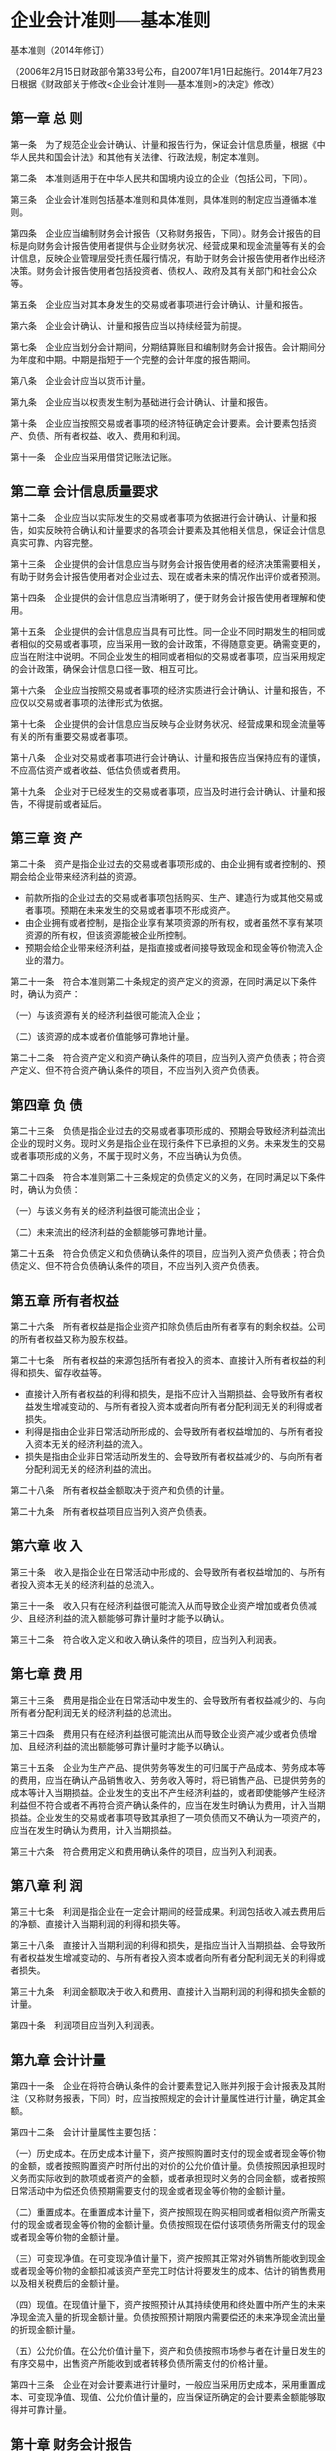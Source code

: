 #+OPTIONS: toc:2
* 企业会计准则──基本准则

基本准则（2014年修订）

（2006年2月15日财政部令第33号公布，自2007年1月1日起施行。2014年7月23日根据《财政部关于修改<企业会计准则──基本准则>的决定》修改）

** 第一章 总 则

第一条　为了规范企业会计确认、计量和报告行为，保证会计信息质量，根据《中华人民共和国会计法》和其他有关法律、行政法规，制定本准则。

第二条　本准则适用于在中华人民共和国境内设立的企业（包括公司，下同）。

第三条　企业会计准则包括基本准则和具体准则，具体准则的制定应当遵循本准则。

第四条　企业应当编制财务会计报告（又称财务报告，下同）。财务会计报告的目标是向财务会计报告使用者提供与企业财务状况、经营成果和现金流量等有关的会计信息，反映企业管理层受托责任履行情况，有助于财务会计报告使用者作出经济决策。财务会计报告使用者包括投资者、债权人、政府及其有关部门和社会公众等。

第五条　企业应当对其本身发生的交易或者事项进行会计确认、计量和报告。

第六条　企业会计确认、计量和报告应当以持续经营为前提。

第七条　企业应当划分会计期间，分期结算账目和编制财务会计报告。会计期间分为年度和中期。中期是指短于一个完整的会计年度的报告期间。

第八条　企业会计应当以货币计量。

第九条　企业应当以权责发生制为基础进行会计确认、计量和报告。

第十条　企业应当按照交易或者事项的经济特征确定会计要素。会计要素包括资产、负债、所有者权益、收入、费用和利润。

第十一条　企业应当采用借贷记账法记账。

** 第二章 会计信息质量要求

第十二条　企业应当以实际发生的交易或者事项为依据进行会计确认、计量和报告，如实反映符合确认和计量要求的各项会计要素及其他相关信息，保证会计信息真实可靠、内容完整。

第十三条　企业提供的会计信息应当与财务会计报告使用者的经济决策需要相关，有助于财务会计报告使用者对企业过去、现在或者未来的情况作出评价或者预测。

第十四条　企业提供的会计信息应当清晰明了，便于财务会计报告使用者理解和使用。

第十五条　企业提供的会计信息应当具有可比性。同一企业不同时期发生的相同或者相似的交易或者事项，应当采用一致的会计政策，不得随意变更。确需变更的，应当在附注中说明。不同企业发生的相同或者相似的交易或者事项，应当采用规定的会计政策，确保会计信息口径一致、相互可比。

第十六条　企业应当按照交易或者事项的经济实质进行会计确认、计量和报告，不应仅以交易或者事项的法律形式为依据。

第十七条　企业提供的会计信息应当反映与企业财务状况、经营成果和现金流量等有关的所有重要交易或者事项。

第十八条　企业对交易或者事项进行会计确认、计量和报告应当保持应有的谨慎，不应高估资产或者收益、低估负债或者费用。

第十九条　企业对于已经发生的交易或者事项，应当及时进行会计确认、计量和报告，不得提前或者延后。

** 第三章 资 产

第二十条　资产是指企业过去的交易或者事项形成的、由企业拥有或者控制的、预期会给企业带来经济利益的资源。

- 前款所指的企业过去的交易或者事项包括购买、生产、建造行为或其他交易或者事项。预期在未来发生的交易或者事项不形成资产。
- 由企业拥有或者控制，是指企业享有某项资源的所有权，或者虽然不享有某项资源的所有权，但该资源能被企业所控制。
- 预期会给企业带来经济利益，是指直接或者间接导致现金和现金等价物流入企业的潜力。

第二十一条　符合本准则第二十条规定的资产定义的资源，在同时满足以下条件时，确认为资产：

（一）与该资源有关的经济利益很可能流入企业；

（二）该资源的成本或者价值能够可靠地计量。

第二十二条　符合资产定义和资产确认条件的项目，应当列入资产负债表；符合资产定义、但不符合资产确认条件的项目，不应当列入资产负债表。

** 第四章 负 债

第二十三条　负债是指企业过去的交易或者事项形成的、预期会导致经济利益流出企业的现时义务。现时义务是指企业在现行条件下已承担的义务。未来发生的交易或者事项形成的义务，不属于现时义务，不应当确认为负债。

第二十四条　符合本准则第二十三条规定的负债定义的义务，在同时满足以下条件时，确认为负债：

（一）与该义务有关的经济利益很可能流出企业；

（二）未来流出的经济利益的金额能够可靠地计量。

第二十五条　符合负债定义和负债确认条件的项目，应当列入资产负债表；符合负债定义、但不符合负债确认条件的项目，不应当列入资产负债表。

** 第五章 所有者权益

第二十六条　所有者权益是指企业资产扣除负债后由所有者享有的剩余权益。公司的所有者权益又称为股东权益。

第二十七条　所有者权益的来源包括所有者投入的资本、直接计入所有者权益的利得和损失、留存收益等。

- 直接计入所有者权益的利得和损失，是指不应计入当期损益、会导致所有者权益发生增减变动的、与所有者投入资本或者向所有者分配利润无关的利得或者损失。
- 利得是指由企业非日常活动所形成的、会导致所有者权益增加的、与所有者投入资本无关的经济利益的流入。
- 损失是指由企业非日常活动所发生的、会导致所有者权益减少的、与向所有者分配利润无关的经济利益的流出。

第二十八条　所有者权益金额取决于资产和负债的计量。

第二十九条　所有者权益项目应当列入资产负债表。

** 第六章 收 入

第三十条　收入是指企业在日常活动中形成的、会导致所有者权益增加的、与所有者投入资本无关的经济利益的总流入。

第三十一条　收入只有在经济利益很可能流入从而导致企业资产增加或者负债减少、且经济利益的流入额能够可靠计量时才能予以确认。

第三十二条　符合收入定义和收入确认条件的项目，应当列入利润表。

** 第七章 费 用

第三十三条　费用是指企业在日常活动中发生的、会导致所有者权益减少的、与向所有者分配利润无关的经济利益的总流出。

第三十四条　费用只有在经济利益很可能流出从而导致企业资产减少或者负债增加、且经济利益的流出额能够可靠计量时才能予以确认。

第三十五条　企业为生产产品、提供劳务等发生的可归属于产品成本、劳务成本等的费用，应当在确认产品销售收入、劳务收入等时，将已销售产品、已提供劳务的成本等计入当期损益。企业发生的支出不产生经济利益的，或者即使能够产生经济利益但不符合或者不再符合资产确认条件的，应当在发生时确认为费用，计入当期损益。企业发生的交易或者事项导致其承担了一项负债而又不确认为一项资产的，应当在发生时确认为费用，计入当期损益。

第三十六条　符合费用定义和费用确认条件的项目，应当列入利润表。

** 第八章 利 润

第三十七条　利润是指企业在一定会计期间的经营成果。利润包括收入减去费用后的净额、直接计入当期利润的利得和损失等。

第三十八条　直接计入当期利润的利得和损失，是指应当计入当期损益、会导致所有者权益发生增减变动的、与所有者投入资本或者向所有者分配利润无关的利得或者损失。

第三十九条　利润金额取决于收入和费用、直接计入当期利润的利得和损失金额的计量。

第四十条　利润项目应当列入利润表。

** 第九章 会计计量

第四十一条　企业在将符合确认条件的会计要素登记入账并列报于会计报表及其附注（又称财务报表，下同）时，应当按照规定的会计计量属性进行计量，确定其金额。

第四十二条　会计计量属性主要包括：

（一）历史成本。在历史成本计量下，资产按照购置时支付的现金或者现金等价物的金额，或者按照购置资产时所付出的对价的公允价值计量。负债按照因承担现时义务而实际收到的款项或者资产的金额，或者承担现时义务的合同金额，或者按照日常活动中为偿还负债预期需要支付的现金或者现金等价物的金额计量。

（二）重置成本。在重置成本计量下，资产按照现在购买相同或者相似资产所需支付的现金或者现金等价物的金额计量。负债按照现在偿付该项债务所需支付的现金或者现金等价物的金额计量。

（三）可变现净值。在可变现净值计量下，资产按照其正常对外销售所能收到现金或者现金等价物的金额扣减该资产至完工时估计将要发生的成本、估计的销售费用以及相关税费后的金额计量。

（四）现值。在现值计量下，资产按照预计从其持续使用和终处置中所产生的未来净现金流入量的折现金额计量。负债按照预计期限内需要偿还的未来净现金流出量的折现金额计量。

（五）公允价值。在公允价值计量下，资产和负债按照市场参与者在计量日发生的有序交易中，出售资产所能收到或者转移负债所需支付的价格计量。

第四十三条　企业在对会计要素进行计量时，一般应当采用历史成本，采用重置成本、可变现净值、现值、公允价值计量的，应当保证所确定的会计要素金额能够取得并可靠计量。

** 第十章 财务会计报告

第四十四条　财务会计报告是指企业对外提供的反映企业某一特定日期的财务状况和某一会计期间的经营成果、现金流量等会计信息的文件。财务会计报告包括会计报表及其附注和其他应当在财务会计报告中披露的相关信息和资料。会计报表至少应当包括资产负债表、利润表、现金流量表等报表。小企业编制的会计报表可以不包括现金流量表。

第四十五条　资产负债表是指反映企业在某一特定日期的财务状况的会计报表。

第四十六条　利润表是指反映企业在一定会计期间的经营成果的会计报表。

第四十七条　现金流量表是指反映企业在一定会计期间的现金和现金等价物流入和流出的会计报表。

第四十八条　附注是指对在会计报表中列示项目所作的进一步说明，以及对未能在这些报表中列示项目的说明等。

** 第十一章 附 则

第四十九条　本准则由财政部负责解释。

第五十条　本准则自2007年1月1日起施行。
* 企业会计准则第1号──存货
** 第一章 总则
*** 第一条　为了规范存货的确认、计量和相关信息的披露，根据《企业会计准则──基本准则》，制定本准则。
*** 第二条　下列各项适用其他相关会计准则：
**** （一）消耗性生物资产，适用《企业会计准则第5号──生物资产》。
**** （二）通过建造合同归集的存货成本，适用《企业会计准则第15号──建造合同》。
** 第二章 确认
*** 第三条　存货，是指企业在日常活动中持有以备出售的产成品或商品、处在生产过程中的在产品、在生产过程或提供劳务过程中耗用的材料和物料等。
*** 第四条　存货同时满足下列条件的，才能予以确认：
**** （一）与该存货有关的经济利益很可能流入企业；
**** （二）该存货的成本能够可靠地计量。
** 第三章 计量
*** 第五条　存货应当按照成本进行初始计量。存货成本包括采购成本、加工成本和其他成本。
*** 第六条　存货的采购成本，包括购买价款、相关税费、运输费、装卸费、保险费以及其他可归属于存货采购成本的费用。
*** 第七条　存货的加工成本，包括直接人工以及按照一定方法分配的制造费用。制造费用，是指企业为生产产品和提供劳务而发生的各项间接费用。企业应当根据制造费用的性质，合理地选择制造费用分配方法。在同一生产过程中，同时生产两种或两种以上的产品，并且每种产品的加工成本不能直接区分的，其加工成本应当按照合理的方法在各种产品之间进行分配。
*** 第八条　存货的其他成本，是指除采购成本、加工成本以外的，使存货达到目前场所和状态所发生的其他支出。
*** 第九条　下列费用应当在发生时确认为当期损益，不计入存货成本：
**** （一）非正常消耗的直接材料、直接人工和制造费用。
**** （二）仓储费用（不包括在生产过程中为达到下一个生产阶段所必需的费用）。
**** （三）不能归属于使存货达到目前场所和状态的其他支出。
*** 第十条　应计入存货成本的借款费用，按照《企业会计准则第17号──借款费用》处理。
*** 第十一条　投资者投入存货的成本，应当按照投资合同或协议约定的价值确定，但合同或协议约定价值不公允的除外。
*** 第十二条　收获时农产品的成本、非货币性资产交换、债务重组和企业合并取得的存货的成本，应当分别按照《企业会计准则第5号──生物资产》、《企业会计准则第7号──非货币性资产交换》、《企业会计准则第12号──债务重组》和《企业会计准则第20号──企业合并》确定。
*** 第十三条　企业提供劳务的，所发生的从事劳务提供人员的直接人工和其他直接费用以及可归属的间接费用，计入存货成本。
*** 第十四条　企业应当采用先进先出法、加权平均法或者个别计价法确定发出存货的实际成本。对于性质和用途相似的存货，应当采用相同的成本计算方法确定发出存货的成本。对于不能替代使用的存货、为特定项目专门购入或制造的存货以及提供的劳务，通常采用个别计价法确定发出存货的成本。对于已售存货，应当将其成本结转为当期损益，相应的存货跌价准备也应当予以结转。
*** 第十五条　资产负债表日，存货应当按照成本与可变现净值孰低计量。存货成本高于其可变现净值的，应当计提存货跌价准备，计入当期损益。可变现净值，是指在日常活动中，存货的估计售价减去至完工时估计将要发生的成本、估计的销售费用以及相关税费后的金额。
*** 第十六条　企业确定存货的可变现净值，应当以取得的确凿证据为基础，并且考虑持有存货的目的、资产负债表日后事项的影响等因素。为生产而持有的材料等，用其生产的产成品的可变现净值高于成本的，该材料仍然应当按照成本计量；材料价格的下降表明产成品的可变现净值低于成本的，该材料应当按照可变现净值计量。
*** 第十七条　为执行销售合同或者劳务合同而持有的存货，其可变现净值应当以合同价格为基础计算。企业持有存货的数量多于销售合同订购数量的，超出部分的存货的可变现净值应当以一般销售价格为基础计算。
*** 第十八条　企业通常应当按照单个存货项目计提存货跌价准备。对于数量繁多、单价较低的存货，可以按照存货类别计提存货跌价准备。与在同一地区生产和销售的产品系列相关、具有相同或类似终用途或目的，且难以与其他项目分开计量的存货，可以合并计提存货跌价准备。
*** 第十九条　资产负债表日，企业应当确定存货的可变现净值。以前减记存货价值的影响因素已经消失的，减记的金额应当予以恢复，并在原已计提的存货跌价准备金额内转回，转回的金额计入当期损益。
*** 第二十条　企业应当采用一次转销法或者五五摊销法对低值易耗品和包装物进行摊销，计入相关资产的成本或者当期损益。
*** 第二十一条　企业发生的存货毁损，应当将处置收入扣除账面价值和相关税费后的金额计入当期损益。存货的账面价值是存货成本扣减累计跌价准备后的金额。存货盘亏造成的损失，应当计入当期损益。
** 第四章 披露
*** 第二十二条　企业应当在附注中披露与存货有关的下列信息：
**** （一）各类存货的期初和期末账面价值。
**** （二）确定发出存货成本所采用的方法。
**** （三）存货可变现净值的确定依据，存货跌价准备的计提方法，当期计提的存货跌价准备的金额，当期转回的存货跌价准备的金额，以及计提和转回的有关情况。
**** （四）用于担保的存货账面价值。
* 企业会计准则第2号──长期股权投资

（2014年修订）

** 第一章 总 则

第一条　为了规范长期股权投资的确认、计量，根据《企业会计准则──基本准则》，制定本准则。

第二条　本准则所称长期股权投资，是指投资方对被投资单位实施控制、重大影响的权益性投资，以及对其合营企业的权益性投资。在确定能否对被投资单位实施控制时，投资方应当按照《企业会计准则第33号──合并财务报表》的有关规定进行判断。投资方能够对被投资单位实施控制的，被投资单位为其子公司。投资方属于《企业会计准则第33号──合并财务报表》规定的投资性主体且子公司不纳入合并财务报表的情况除外。

重大影响，是指投资方对被投资单位的财务和经营政策有参与决策的权力，但并不能够控制或者与其他方一起共同控制这些政策的制定。在确定能否对被投资单位施加重大影响时，应当考虑投资方和其他方持有的被投资单位当期可转换公司债券、当期可执行认股权证等潜在表决权因素。投资方能够对被投资单位施加重大影响的，被投资单位为其联营企业。在确定被投资单位是否为合营企业时，应当按照《企业会计准则第40号──合营安排》的有关规定进行判断。

第三条　下列各项适用其他相关会计准则：

（一）外币长期股权投资的折算，适用《企业会计准则第19号──外币折算》。

（二）风险投资机构、共同基金以及类似主体持有的、在初始确认时按照《企业会计准则第22号──金融工具确认和计量》的规定以公允价值计量且其变动计入当期损益的金融资产，投资性主体对不纳入合并财务报表的子公司的权益性投资，以及本准则未予规范的其他权益性投资，适用《企业会计准则第22号──金融工具确认和计量》。

第四条　长期股权投资的披露，适用《企业会计准则第41号──在其他主体中权益的披露》。

** 第二章 初始计量

第五条　企业合并形成的长期股权投资，应当按照下列规定确定其初始投资成本：

（一）同一控制下的企业合并，合并方以支付现金、转让非现金资产或承担债务方式作为合并对价的，应当在合并日按照被合并方所有者权益在终控制方合并财务报表中的账面价值的份额作为长期股权投资的初始投资成本。\\

  长期股权投资初始投资成本与支付的现金、转让的非现金资产以及所承担债务账面价值之间的差额，应当调整资本公积；资本公积不足冲减的，调整留存收益。\\
  合并方以发行权益性证券作为合并对价的，应当在合并日按照被合并方所有者权益在终控制方合并财务报表中的账面价值的份额作为长期股权投资的初始投资成本。按照发行股份的面值总额作为股本，长期股权投资初始投资成本与所发行股份面值总额之间的差额，应当调整资本公积；资本公积不足冲减的，调整留存收益。
（二）非同一控制下的企业合并，购买方在购买日应当按照《企业会计准则第20号──企业合并》的有关规定确定的合并成本作为长期股权投资的初始投资成本。合并方或购买方为企业合并发生的审计、法律服务、评估咨询等中介费用以及其他相关管理费用，应当于发生时计入当期损益。

第六条　除企业合并形成的长期股权投资以外，其他方式取得的长期股权投资，应当按照下列规定确定其初始投资成本：

（一）以支付现金取得的长期股权投资，应当按照实际支付的购买价款作为初始投资成本。初始投资成本包括与取得长期股权投资直接相关的费用、税金及其他必要支出。

（二）以发行权益性证券取得的长期股权投资，应当按照发行权益性证券的公允价值作为初始投资成本。与发行权益性证券直接相关的费用，应当按照《企业会计准则第37号──金融工具列报》的有关规定确定。

（三）通过非货币性资产交换取得的长期股权投资，其初始投资成本应当按照《企业会计准则第7号──非货币性资产交换》的有关规定确定。

（四）通过债务重组取得的长期股权投资，其初始投资成本应当按照《企业会计准则第12号──债务重组》的有关规定确定。

** 第三章 后续计量

第七条　投资方能够对被投资单位实施控制的长期股权投资应当采用成本法核算。

第八条　采用成本法核算的长期股权投资应当按照初始投资成本计价。追加或收回投资应当调整长期股权投资的成本。被投资单位宣告分派的现金股利或利润，应当确认为当期投资收益。

第九条　投资方对联营企业和合营企业的长期股权投资，应当按照本准则第十条至第十三条规定，采用权益法核算。投资方对联营企业的权益性投资，其中一部分通过风险投资机构、共同基金、信托公司或包括投连险基金在内的类似主体间接持有的，无论以上主体是否对这部分投资具有重大影响，投资方都可以按照《企业会计准则第22号──金融工具确认和计量》的有关规定，对间接持有的该部分投资选择以公允价值计量且其变动计入损益，并对其余部分采用权益法核算。

第十条　长期股权投资的初始投资成本大于投资时应享有被投资单位可辨认净资产公允价值份额的，不调整长期股权投资的初始投资成本；长期股权投资的初始投资成本小于投资时应享有被投资单位可辨认净资产公允价值份额的，其差额应当计入当期损益，同时调整长期股权投资的成本。被投资单位可辨认净资产的公允价值，应当比照《企业会计准则第20号──企业合并》的有关规定确定。

第十一条　投资方取得长期股权投资后，应当按照应享有或应分担的被投资单位实现的净损益和其他综合收益的份额，分别确认投资收益和其他综合收益，同时调整长期股权投资的账面价值；投资方按照被投资单位宣告分派的利润或现金股利计算应享有的部分，相应减少长期股权投资的账面价值；投资方对于被投资单位除净损益、其他综合收益和利润分配以外所有者权益的其他变动，应当调整长期股权投资的账面价值并计入所有者权益。

投资方在确认应享有被投资单位净损益的份额时，应当以取得投资时被投资单位可辨认净资产的公允价值为基础，对被投资单位的净利润进行调整后确认。被投资单位采用的会计政策及会计期间与投资方不一致的，应当按照投资方的会计政策及会计期间对被投资单位的财务报表进行调整，并据以确认投资收益和其他综合收益等。

第十二条　投资方确认被投资单位发生的净亏损，应当以长期股权投资的账面价值以及其他实质上构成对被投资单位净投资的长期权益减记至零为限，投资方负有承担额外损失义务的除外。被投资单位以后实现净利润的，投资方在其收益分享额弥补未确认的亏损分担额后，恢复确认收益分享额。

第十三条　投资方计算确认应享有或应分担被投资单位的净损益时，与联营企业、合营企业之间发生的未实现内部交易损益按照应享有的比例计算归属于投资方的部分，应当予以抵销，在此基础上确认投资收益。投资方与被投资单位发生的未实现内部交易损失，按照《企业会计准则第8号──资产减值》等的有关规定属于资产减值损失的，应当全额确认。

第十四条　投资方因追加投资等原因能够对被投资单位施加重大影响或实施共同控制但不构成控制的，应当按照《企业会计准则第22号──金融工具确认和计量》确定的原持有的股权投资的公允价值加上新增投资成本之和，作为改按权益法核算的初始投资成本。原持有的股权投资分类为可供出售金融资产的，其公允价值与账面价值之间的差额，以及原计入其他综合收益的累计公允价值变动应当转入改按权益法核算的当期损益。投资方因追加投资等原因能够对非同一控制下的被投资单位实施控制的，在编制个别财务报表时，应当按照原持有的股权投资账面价值加上新增投资成本之和，作为改按成本法核算的初始投资成本。购买日之前持有的股权投资因采用权益法核算而确认的其他综合收益，应当在处置该项投资时采用与被投资单位直接处置相关资产或负债相同的基础进行会计处理。购买日之前持有的股权投资按照《企业会计准则第22号──金融工具确认和计量》的有关规定进行会计处理的，原计入其他综合收益的累计公允价值变动应当在改按成本法核算时转入当期损益。在编制合并财务报表时，应当按照《企业会计准则第33号──合并财务报表》的有关规定进行会计处理。

第十五条　投资方因处置部分股权投资等原因丧失了对被投资单位的共同控制或重大影响的，处置后的剩余股权应当改按《企业会计准则第22号──金融工具确认和计量》核算，其在丧失共同控制或重大影响之日的公允价值与账面价值之间的差额计入当期损益。原股权投资因采用权益法核算而确认的其他综合收益，应当在终止采用权益法核算时采用与被投资单位直接处置相关资产或负债相同的基础进行会计处理。投资方因处置部分权益性投资等原因丧失了对被投资单位的控制的，在编制个别财务报表时，处置后的剩余股权能够对被投资单位实施共同控制或施加重大影响的，应当改按权益法核算，并对该剩余股权视同自取得时即采用权益法核算进行调整；处置后的剩余股权不能对被投资单位实施共同控制或施加重大影响的，应当改按《企业会计准则第22号──金融工具确认和计量》的有关规定进行会计处理，其在丧失控制之日的公允价值与账面价值间的差额计入当期损益。在编制合并财务报表时，应当按照《企业会计准则第33号──合并财务报表》的有关规定进行会计处理。

第十六条　对联营企业或合营企业的权益性投资全部或部分分类为持有待售资产的，投资方应当按照《企业会计准则第4号──固定资产》的有关规定处理，对于未划分为持有待售资产的剩余权益性投资，应当采用权益法进行会计处理。已划分为持有待售的对联营企业或合营企业的权益性投资，不再符合持有待售资产分类条件的，应当从被分类为持有待售资产之日起采用权益法进行追溯调整。分类为持有待售期间的财务报表应当作相应调整。

第十七条　处置长期股权投资，其账面价值与实际取得价款之间的差额，应当计入当期损益。采用权益法核算的长期股权投资，在处置该项投资时，采用与被投资单位直接处置相关资产或负债相同的基础，按相应比例对原计入其他综合收益的部分进行会计处理。

第十八条　投资方应当关注长期股权投资的账面价值是否大于享有被投资单位所有者权益账面价值的份额等类似情况。出现类似情况时，投资方应当按照《企业会计准则第8号──资产减值》对长期股权投资进行减值测试，可收回金额低于长期股权投资账面价值的，应当计提减值准备。

** 第四章 衔接规定

第十九条　在本准则施行日之前已经执行企业会计准则的企业，应当按照本准则进行追溯调整，追溯调整不切实可行的除外。

** 第五章 附 则

第二十条　本准则自2014年7月1日起施行。

* 企业会计准则第3号──投资性房地产

（2006）财会[2006]3号

** 第一章 总则

第一条　为了规范投资性房地产的确认、计量和相关信息的披露，根据《企业会计准则──基本准则》，制定本准则。

第二条　投资性房地产，是指为赚取租金或资本增值，或两者兼有而持有的房地产。投资性房地产应当能够单独计量和出售。

第三条　本准则规范下列投资性房地产：

（一）已出租的土地使用权。

（二）持有并准备增值后转让的土地使用权。

（三）已出租的建筑物。

第四条　下列各项不属于投资性房地产：

（一）自用房地产，即为生产商品、提供劳务或者经营管理而持有的房地产。

（二）作为存货的房地产。

第五条　下列各项适用其他相关会计准则：

（一）企业代建的房地产，适用《企业会计准则第15号──建造合同》。

（二）投资性房地产的租金收入和售后租回，适用《企业会计准则第21号──租赁》。

** 第二章 确认和初始计量

第六条　投资性房地产同时满足下列条件的，才能予以确认：

（一）与该投资性房地产有关的经济利益很可能流入企业；

（二）该投资性房地产的成本能够可靠地计量。

第七条　投资性房地产应当按照成本进行初始计量。

（一）外购投资性房地产的成本，包括购买价款、相关税费和可直接归属于该资产的其他支出。

（二）自行建造投资性房地产的成本，由建造该项资产达到预定可使用状态前所发生的必要支出构成。

（三）以其他方式取得的投资性房地产的成本，按照相关会计准则的规定确定。

第八条　与投资性房地产有关的后续支出，满足本准则第六条规定的确认条件的，应当计入投资性房地产成本；不满足本准则第六条规定的确认条件的，应当在发生时计入当期损益。

** 第三章 后续计量

第九条　企业应当在资产负债表日采用成本模式对投资性房地产进行后续计量，但本准则第十条规定的除外。采用成本模式计量的建筑物的后续计量，适用《企业会计准则第4号──固定资产》。采用成本模式计量的土地使用权的后续计量，适用《企业会计准则第6号──无形资产》。

第十条　有确凿证据表明投资性房地产的公允价值能够持续可靠取得的，可以对投资性房地产采用公允价值模式进行后续计量。采用公允价值模式计量的，应当同时满足下列条件：

（一）投资性房地产所在地有活跃的房地产交易市场；

（二）企业能够从房地产交易市场上取得同类或类似房地产的市场价格及其他相关信息，从而对投资性房地产的公允价值作出合理的估计。

第十一条　采用公允价值模式计量的，不对投资性房地产计提折旧或进行摊销，应当以资产负债表日投资性房地产的公允价值为基础调整其账面价值，公允价值与原账面价值之间的差额计入当期损益。

第十二条　企业对投资性房地产的计量模式一经确定，不得随意变更。成本模式转为公允价值模式的，应当作为会计政策变更，按照《企业会计准则第28号──会计政策、会计估计变更和差错更正》处理。已采用公允价值模式计量的投资性房地产，不得从公允价值模式转为成本模式。

** 第四章 转换

第十三条　企业有确凿证据表明房地产用途发生改变，满足下列条件之一的，应当将投资性房地产转换为其他资产或者将其他资产转换为投资性房地产：

（一）投资性房地产开始自用。

（二）作为存货的房地产，改为出租。

（三）自用土地使用权停止自用，用于赚取租金或资本增值。

（四）自用建筑物停止自用，改为出租。

第十四条　在成本模式下，应当将房地产转换前的账面价值作为转换后的入账价值。

第十五条　采用公允价值模式计量的投资性房地产转换为自用房地产时，应当以其转换当日的公允价值作为自用房地产的账面价值，公允价值与原账面价值的差额计入当期损益。

第十六条　自用房地产或存货转换为采用公允价值模式计量的投资性房地产时，投资性房地产按照转换当日的公允价值计价，转换当日的公允价值小于原账面价值的，其差额计入当期损益；转换当日的公允价值大于原账面价值的，其差额计入所有者权益。

** 第五章 处置

第十七条　当投资性房地产被处置，或者永久退出使用且预计不能从其处置中取得经济利益时，应当终止确认该项投资性房地产。

第十八条　企业出售、转让、报废投资性房地产或者发生投资性房地产毁损，应当将处置收入扣除其账面价值和相关税费后的金额计入当期损益。

** 第六章 披露

第十九条　企业应当在附注中披露与投资性房地产有关的下列信息：

（一）投资性房地产的种类、金额和计量模式。

（二）采用成本模式的，投资性房地产的折旧或摊销，以及减值准备的计提情况。

（三）采用公允价值模式的，公允价值的确定依据和方法，以及公允价值变动对损益的影响。

（四）房地产转换情况、理由，以及对损益或所有者权益的影响。

（五）当期处置的投资性房地产及其对损益的影响。

* 企04 固定资产

（2006）财会[2006]3号

** 第一章 总则

第一条　为了规范固定资产的确认、计量和相关信息的披露，根据《企业会计准则──基本准则》，制定本准则。

第二条　下列各项适用其他相关会计准则：

（一）作为投资性房地产的建筑物，适用《企业会计准则第3号──投资性房地产》。

（二）生产性生物资产，适用《企业会计准则第5号──生物资产》。

** 第二章 确认

第三条　固定资产，是指同时具有下列特征的有形资产：

（一）为生产商品、提供劳务、出租或经营管理而持有的；

（二）使用寿命超过一个会计年度。使用寿命，是指企业使用固定资产的预计期间，或者该固定资产所能生产产品或提供劳务的数量。

第四条　固定资产同时满足下列条件的，才能予以确认：

（一）与该固定资产有关的经济利益很可能流入企业；

（二）该固定资产的成本能够可靠地计量。

第五条　固定资产的各组成部分具有不同使用寿命或者以不同方式为企业提供经济利益，适用不同折旧率或折旧方法的，应当分别将各组成部分确认为单项固定资产。

第六条　与固定资产有关的后续支出，符合本准则第四条规定的确认条件的，应当计入固定资产成本；不符合本准则第四条规定的确认条件的，应当在发生时计入当期损益。

** 第三章 初始计量

第七条　固定资产应当按照成本进行初始计量。

第八条　外购固定资产的成本，包括购买价款、相关税费、使固定资产达到预定可使用状态前所发生的可归属于该项资产的运输费、装卸费、安装费和专业人员服务费等。以一笔款项购入多项没有单独标价的固定资产，应当按照各项固定资产公允价值比例对总成本进行分配，分别确定各项固定资产的成本。购买固定资产的价款超过正常信用条件延期支付，实质上具有融资性质的，固定资产的成本以购买价款的现值为基础确定。实际支付的价款与购买价款的现值之间的差额，除按照《企业会计准则第17号──借款费用》应予资本化的以外，应当在信用期间内计入当期损益。

第九条　自行建造固定资产的成本，由建造该项资产达到预定可使用状态前所发生的必要支出构成。

第十条　应计入固定资产成本的借款费用，按照《企业会计准则第17号──借款费用》处理。

第十一条　投资者投入固定资产的成本，应当按照投资合同或协议约定的价值确定，但合同或协议约定价值不公允的除外。

第十二条　非货币性资产交换、债务重组、企业合并和融资租赁取得的固定资产的成本，应当分别按照《企业会计准则第7号──非货币性资产交换》、《企业会计准则第12号──债务重组》、《企业会计准则第20号──企业合并》和《企业会计准则第21号──租赁》确定。

第十三条　确定固定资产成本时，应当考虑预计弃置费用因素。

** 第四章 后续计量

第十四条　企业应当对所有固定资产计提折旧。但是，已提足折旧仍继续使用的固定资产和单独计价入账的土地除外。折旧，是指在固定资产使用寿命内，按照确定的方法对应计折旧额进行系统分摊。应计折旧额，是指应当计提折旧的固定资产的原价扣除其预计净残值后的金额。已计提减值准备的固定资产，还应当扣除已计提的固定资产减值准备累计金额。预计净残值，是指假定固定资产预计使用寿命已满并处于使用寿命终了时的预期状态，企业目前从该项资产处置中获得的扣除预计处置费用后的金额。

第十五条　企业应当根据固定资产的性质和使用情况，合理确定固定资产的使用寿命和预计净残值。固定资产的使用寿命、预计净残值一经确定，不得随意变更。但是，符合本准则第十九条规定的除外。

第十六条　企业确定固定资产使用寿命，应当考虑下列因素：

（一）预计生产能力或实物产量；

（二）预计有形损耗和无形损耗；

（三）法律或者类似规定对资产使用的限制。

第十七条　企业应当根据与固定资产有关的经济利益的预期实现方式，合理选择固定资产折旧方法。可选用的折旧方法包括年限平均法、工作量法、双倍余额递减法和年数总和法等。固定资产的折旧方法一经确定，不得随意变更。但是，符合本准则第十九条规定的除外。

第十八条　固定资产应当按月计提折旧，并根据用途计入相关资产的成本或者当期损益。

第十九条　企业至少应当于每年年度终了，对固定资产的使用寿命、预计净残值和折旧方法进行复核。使用寿命预计数与原先估计数有差异的，应当调整固定资产使用寿命。预计净残值预计数与原先估计数有差异的，应当调整预计净残值。与固定资产有关的经济利益预期实现方式有重大改变的，应当改变固定资产折旧方法。固定资产使用寿命、预计净残值和折旧方法的改变应当作为会计估计变更。

第二十条　固定资产的减值，应当按照《企业会计准则第8号──资产减值》处理。

** 第五章 处置

第二十一条　固定资产满足下列条件之一的，应当予以终止确认：

（一）该固定资产处于处置状态。

（二）该固定资产预期通过使用或处置不能产生经济利益。

第二十二条　企业持有待售的固定资产，应当对其预计净残值进行调整。

第二十三条　企业出售、转让、报废固定资产或发生固定资产毁损，应当将处置收入扣除账面价值和相关税费后的金额计入当期损益。固定资产的账面价值是固定资产成本扣减累计折旧和累计减值准备后的金额。固定资产盘亏造成的损失，应当计入当期损益。

第二十四条　企业根据本准则第六条的规定，将发生的固定资产后续支出计入固定资产成本的，应当终止确认被替换部分的账面价值。

** 第六章 披露

第二十五条　企业应当在附注中披露与固定资产有关的下列信息：

（一）固定资产的确认条件、分类、计量基础和折旧方法。

（二）各类固定资产的使用寿命、预计净残值和折旧率。

（三）各类固定资产的期初和期末原价、累计折旧额及固定资产减值准备累计金额。

（四）当期确认的折旧费用。

（五）对固定资产所有权的限制及其金额和用于担保的固定资产账面价值。

（六）准备处置的固定资产名称、账面价值、公允价值、预计处置费用和预计处置时间等。

* 企05 生物资产

（2006）财会[2006]3号

** 第一章 总则

第一条　为了规范与农业生产相关的生物资产的确认、计量和相关信息的披露，根据《企业会计准则──基本准则》，制定本准则。

第二条　生物资产，是指有生命的动物和植物。

第三条　生物资产分为消耗性生物资产、生产性生物资产和公益性生物资产。消耗性生物资产，是指为出售而持有的、或在将来收获为农产品的生物资产，包括生长中的大田作物、蔬菜、用材林以及存栏待售的牲畜等。生产性生物资产，是指为产出农产品、提供劳务或出租等目的而持有的生物资产，包括经济林、薪炭林、产畜和役畜等。公益性生物资产，是指以防护、环境保护为主要目的的生物资产，包括防风固沙林、水土保持林和水源涵养林等。

第四条　下列各项适用其他相关会计准则：

（一）收获后的农产品，适用《企业会计准则第1号──存货》。

（二）与生物资产相关的政府补助，适用《企业会计准则第16号──政府补助》。

** 第二章 确认和初始计量

第五条　生物资产同时满足下列条件的，才能予以确认：

（一）企业因过去的交易或者事项而拥有或者控制该生物资产；

（二）与该生物资产有关的经济利益或服务潜能很可能流入企业；

（三）该生物资产的成本能够可靠地计量。

第六条　生物资产应当按照成本进行初始计量。

第七条　外购生物资产的成本，包括购买价款、相关税费、运输费、保险费以及可直接归属于购买该资产的其他支出。

第八条　自行栽培、营造、繁殖或养殖的消耗性生物资产的成本，应当按照下列规定确定：

（一）自行栽培的大田作物和蔬菜的成本，包括在收获前耗用的种子、肥料、农药等材料费、人工费和应分摊的间接费用等必要支出。

（二）自行营造的林木类消耗性生物资产的成本，包括郁闭前发生的造林费、抚育费、营林设施费、良种试验费、调查设计费和应分摊的间接费用等必要支出。

（三）自行繁殖的育肥畜的成本，包括出售前发生的饲料费、人工费和应分摊的间接费用等必要支出。

（四）水产养殖的动物和植物的成本，包括在出售或入库前耗用的苗种、饲料、肥料等材料费、人工费和应分摊的间接费用等必要支出。

第九条　自行营造或繁殖的生产性生物资产的成本，应当按照下列规定确定：

（一）自行营造的林木类生产性生物资产的成本，包括达到预定生产经营目的前发生的造林费、抚育费、营林设施费、良种试验费、调查设计费和应分摊的间接费用等必要支出。

（二）自行繁殖的产畜和役畜的成本，包括达到预定生产经营目的（成龄）前发生的饲料费、人工费和应分摊的间接费用等必要支出。达到预定生产经营目的，是指生产性生物资产进入正常生产期，可以多年连续稳定产出农产品、提供劳务或出租。

第十条　自行营造的公益性生物资产的成本，应当按照郁闭前发生的造林费、抚育费、森林保护费、营林设施费、良种试验费、调查设计费和应分摊的间接费用等必要支出确定。

第十一条　应计入生物资产成本的借款费用，按照《企业会计准则第17号──借款费用》处理。消耗性林木类生物资产发生的借款费用，应当在郁闭时停止资本化。

第十二条　投资者投入生物资产的成本，应当按照投资合同或协议约定的价值确定，但合同或协议约定价值不公允的除外。

第十三条　天然起源的生物资产的成本，应当按照名义金额确定。

第十四条　非货币性资产交换、债务重组和企业合并取得的生物资产的成本，应当分别按照《企业会计准则第7号──非货币性资产交换》、《企业会计准则第12号──债务重组》和《企业会计准则第20号──企业合并》确定。

第十五条　因择伐、间伐或抚育更新性质采伐而补植林木类生物资产发生的后续支出，应当计入林木类生物资产的成本。生物资产在郁闭或达到预定生产经营目的后发生的管护、饲养费用等后续支出，应当计入当期损益。

** 第三章 后续计量

第十六条　企业应当按照本准则第十七条至第二十一条的规定对生物资产进行后续计量，但本准则第二十二条规定的除外。

第十七条　企业对达到预定生产经营目的的生产性生物资产，应当按期计提折旧，并根据用途分别计入相关资产的成本或当期损益。

第十八条　企业应当根据生产性生物资产的性质、使用情况和有关经济利益的预期实现方式，合理确定其使用寿命、预计净残值和折旧方法。可选用的折旧方法包括年限平均法、工作量法、产量法等。生产性生物资产的使用寿命、预计净残值和折旧方法一经确定，不得随意变更。但是，符合本准则第二十条规定的除外。

第十九条　企业确定生产性生物资产的使用寿命，应当考虑下列因素：

（一）该资产的预计产出能力或实物产量；

（二）该资产的预计有形损耗，如产畜和役畜衰老、经济林老化等；

（三）该资产的预计无形损耗，如因新品种的出现而使现有的生产性生物资产的产出能力和产出农产品的质量等方面相对下降、市场需求的变化使生产性生物资产产出的农产品相对过时等。

第二十条　企业至少应当于每年年度终了对生产性生物资产的使用寿命、预计净残值和折旧方法进行复核。使用寿命或预计净残值的预期数与原先估计数有差异的，或者有关经济利益预期实现方式有重大改变的，应当作为会计估计变更，按照《企业会计准则第28号──会计政策、会计估计变更和差错更正》处理，调整生产性生物资产的使用寿命或预计净残值或者改变折旧方法。

第二十一条　企业至少应当于每年年度终了对消耗性生物资产和生产性生物资产进行检查，有确凿证据表明由于遭受自然灾害、病虫害、动物疫病侵袭或市场需求变化等原因，使消耗性生物资产的可变现净值或生产性生物资产的可收回金额低于其账面价值的，应当按照可变现净值或可收回金额低于账面价值的差额，计提生物资产跌价准备或减值准备，并计入当期损益。上述可变现净值和可收回金额，应当分别按照《企业会计准则第1号──存货》和《企业会计准则第8号──资产减值》确定。消耗性生物资产减值的影响因素已经消失的，减记金额应当予以恢复，并在原已计提的跌价准备金额内转回，转回的金额计入当期损益。生产性生物资产减值准备一经计提，不得转回。公益性生物资产不计提减值准备。

第二十二条　有确凿证据表明生物资产的公允价值能够持续可靠取得的，应当对生物资产采用公允价值计量。采用公允价值计量的，应当同时满足下列条件：

（一）生物资产有活跃的交易市场；

（二）能够从交易市场上取得同类或类似生物资产的市场价格及其他相关信息，从而对生物资产的公允价值作出合理估计。

** 第四章 收获与处置

第二十三条　对于消耗性生物资产，应当在收获或出售时，按照其账面价值结转成本。结转成本的方法包括加权平均法、个别计价法、蓄积量比例法、轮伐期年限法等。

第二十四条　生产性生物资产收获的农产品成本，按照产出或采收过程中发生的材料费、人工费和应分摊的间接费用等必要支出计算确定，并采用加权平均法、个别计价法、蓄积量比例法、轮伐期年限法等方法，将其账面价值结转为农产品成本。收获之后的农产品，应当按照《企业会计准则第1号──存货》处理。

第二十五条　生物资产改变用途后的成本，应当按照改变用途时的账面价值确定。

第二十六条　生物资产出售、盘亏或死亡、毁损时，应当将处置收入扣除其账面价值和相关税费后的余额计入当期损益。

** 第五章 披露

第二十七条　企业应当在附注中披露与生物资产有关的下列信息：

（一）生物资产的类别以及各类生物资产的实物数量和账面价值。

（二）各类消耗性生物资产的跌价准备累计金额，以及各类生产性生物资产的使用寿命、预计净残值、折旧方法、累计折旧和减值准备累计金额。

（三）天然起源生物资产的类别、取得方式和实物数量。

（四）用于担保的生物资产的账面价值。

（五）与生物资产相关的风险情况与管理措施。

第二十八条　企业应当在附注中披露与生物资产增减变动有关的下列信息：

（一）因购买而增加的生物资产；

（二）因自行培育而增加的生物资产；

（三）因出售而减少的生物资产；

（四）因盘亏或死亡、毁损而减少的生物资产；

（五）计提的折旧及计提的跌价准备或减值准备；

（六）其他变动。

* 企06 无形资产

（2006）财会[2006]3号

** 第一章 总则

第一条　为了规范无形资产的确认、计量和相关信息的披露，根据《企业会计准则──基本准则》，制定本准则。

第二条　下列各项适用其他相关会计准则：

（一）作为投资性房地产的土地使用权，适用《企业会计准则第3号──投资性房地产》。

（二）企业合并中形成的商誉，适用《企业会计准则第8号──资产减值》和《企业会计准则第20号──企业合并》。

（三）石油天然气矿区权益，适用《企业会计准则第27号──石油天然气开采》。

** 第二章 确认

第三条　无形资产，是指企业拥有或者控制的没有实物形态的可辨认非货币性资产。资产满足下列条件之一的，符合无形资产定义中的可辨认性标准：

（一）能够从企业中分离或者划分出来，并能单独或者与相关合同、资产或负债一起，用于出售、转移、授予许可、租赁或者交换。

（二）源自合同性权利或其他法定权利，无论这些权利是否可以从企业或其他权利和义务中转移或者分离。

第四条　无形资产同时满足下列条件的，才能予以确认：

（一）与该无形资产有关的经济利益很可能流入企业；

（二）该无形资产的成本能够可靠地计量。

第五条　企业在判断无形资产产生的经济利益是否很可能流入时，应当对无形资产在预计使用寿命内可能存在的各种经济因素作出合理估计，并且应当有明确证据支持。

第六条　企业无形项目的支出，除下列情形外，均应于发生时计入当期损益：

（一）符合本准则规定的确认条件、构成无形资产成本的部分；

（二）非同一控制下企业合并中取得的、不能单独确认为无形资产、构成购买日确认的商誉的部分。

第七条　企业内部研究开发项目的支出，应当区分研究阶段支出与开发阶段支出。研究是指为获取并理解新的科学或技术知识而进行的独创性的有计划调查。开发是指在进行商业性生产或使用前，将研究成果或其他知识应用于某项计划或设计，以生产出新的或具有实质性改进的材料、装置、产品等。

第八条　企业内部研究开发项目研究阶段的支出，应当于发生时计入当期损益。

第九条　企业内部研究开发项目开发阶段的支出，同时满足下列条件的，才能确认为无形资产：

（一）完成该无形资产以使其能够使用或出售在技术上具有可行性；

（二）具有完成该无形资产并使用或出售的意图；

（三）无形资产产生经济利益的方式，包括能够证明运用该无形资产生产的产品存在市场或无形资产自身存在市场，无形资产将在内部使用的，应当证明其有用性；

（四）有足够的技术、财务资源和其他资源支持，以完成该无形资产的开发，并有能力使用或出售该无形资产；

（五）归属于该无形资产开发阶段的支出能够可靠地计量。

第十条　企业取得的已作为无形资产确认的正在进行中的研究开发项目，在取得后发生的支出应当按照本准则第七条至第九条的规定处理。

第十一条　企业自创商誉以及内部产生的品牌、报刊名等，不应确认为无形资产。

** 第三章 初始计量

第十二条　无形资产应当按照成本进行初始计量。外购无形资产的成本，包括购买价款、相关税费以及直接归属于使该项资产达到预定用途所发生的其他支出。购买无形资产的价款超过正常信用条件延期支付，实质上具有融资性质的，无形资产的成本以购买价款的现值为基础确定。实际支付的价款与购买价款的现值之间的差额，除按照《企业会计准则第17号──借款费用》应予资本化的以外，应当在信用期间内计入当期损益。

第十三条　自行开发的无形资产，其成本包括自满足本准则第四条和第九条规定后至达到预定用途前所发生的支出总额，但是对于以前期间已经费用化的支出不再调整。

第十四条　投资者投入无形资产的成本，应当按照投资合同或协议约定的价值确定，但合同或协议约定价值不公允的除外。

第十五条　非货币性资产交换、债务重组、政府补助和企业合并取得的无形资产的成本，应当分别按照《企业会计准则第7号──非货币性资产交换》、《企业会计准则第12号──债务重组》、《企业会计准则第16号──政府补助》和《企业会计准则第20号──企业合并》确定。

** 第四章 后续计量

第十六条　企业应当于取得无形资产时分析判断其使用寿命。无形资产的使用寿命为有限的，应当估计该使用寿命的年限或者构成使用寿命的产量等类似计量单位数量；无法预见无形资产为企业带来经济利益期限的，应当视为使用寿命不确定的无形资产。

第十七条　使用寿命有限的无形资产，其应摊销金额应当在使用寿命内系统合理摊销。企业摊销无形资产，应当自无形资产可供使用时起，至不再作为无形资产确认时止。企业选择的无形资产摊销方法，应当反映与该项无形资产有关的经济利益的预期实现方式。无法可靠确定预期实现方式的，应当采用直线法摊销。无形资产的摊销金额一般应当计入当期损益，其他会计准则另有规定的除外。

第十八条　无形资产的应摊销金额为其成本扣除预计残值后的金额。已计提减值准备的无形资产，还应扣除已计提的无形资产减值准备累计金额。使用寿命有限的无形资产，其残值应当视为零，但下列情况除外：

（一）有第三方承诺在无形资产使用寿命结束时购买该无形资产。

（二）可以根据活跃市场得到预计残值信息，并且该市场在无形资产使用寿命结束时很可能存在。

第十九条　使用寿命不确定的无形资产不应摊销。

第二十条　无形资产的减值，应当按照《企业会计准则第8号──资产减值》处理。

第二十一条　企业至少应当于每年年度终了，对使用寿命有限的无形资产的使用寿命及摊销方法进行复核。无形资产的使用寿命及摊销方法与以前估计不同的，应当改变摊销期限和摊销方法。企业应当在每个会计期间对使用寿命不确定的无形资产的使用寿命进行复核。如果有证据表明无形资产的使用寿命是有限的，应当估计其使用寿命，并按本准则规定处理。

** 第五章 处置和报废

第二十二条　企业出售无形资产，应当将取得的价款与该无形资产账面价值的差额计入当期损益。

第二十三条　无形资产预期不能为企业带来经济利益的，应当将该无形资产的账面价值予以转销。

** 第六章 披露

第二十四条　企业应当按照无形资产的类别在附注中披露与无形资产有关的下列信息：

（一）无形资产的期初和期末账面余额、累计摊销额及减值准备累计金额。

（二）使用寿命有限的无形资产，其使用寿命的估计情况；使用寿命不确定的无形资产，其使用寿命不确定的判断依据。

（三）无形资产的摊销方法。

（四）用于担保的无形资产账面价值、当期摊销额等情况。

（五）计入当期损益和确认为无形资产的研究开发支出金额。

第二十五条　企业应当披露当期确认为费用的研究开发支出总额。

* 企07 非货币性资产交换

（2019修订）

** 第一章总则

第一条　为了规范非货币性资产交换的确认、计量和相关信息的披露，根据《企业会计准则──基本准则》，制定本准则。

第二条　非货币性资产交换，是指企业主要以固定资产、无形资产、投资性房地产和长期股权投资等非货币性资产进行的交换。该交换不涉及或只涉及少量的货币性资产（即补价）。

货币性资产，是指企业持有的货币资金和收取固定或可确定金额的货币资金的权利。非货币性资产，是指货币性资产以外的资产。

第三条　本准则适用于所有非货币性资产交换，但下列各项适用其他相关会计准则：

（一）企业以存货换取客户的非货币性资产的，适用《企业会计准则第14号──收入》。

（二）非货币性资产交换中涉及企业合并的，适用《企业会计准则第20号──企业合并》《企业会计准则第2号──长期股权投资》和《企业会计准则第33号──合并财务报表》。

（三）非货币性资产交换中涉及由《企业会计准则第22号──金融工具确认和计量》规范的金融资产的，金融资产的确认、终止确认和计量适用《企业会计准则第22号──金融工具确认和计量》和《企业会计准则第23号──金融资产转移》。

（四）非货币性资产交换中涉及由《企业会计准则第21号──租赁》规范的使用权资产或应收融资租赁款等的，相关资产的确认、终止确认和计量适用《企业会计准则第

  21 号──租赁》。
（五）非货币性资产交换的一方直接或间接对另一方持股且以股东身份进行交易的，或者非货币性资产交换的双方均受同一方或相同的多方终控制，且该非货币性资产交换的交易实质是交换的一方向另一方进行了权益性分配或交换的一方接受了另一方权益性投入的，适用权益性交易的有关会计处理规定。

** 第二章确认

第四条　企业应当分别按照下列原则对非货币性资产交换中的换入资产进行确认，对换出资产终止确认：

（一）对于换入资产，企业应当在换入资产符合资产定义并满足资产确认条件时予以确认；

（二）对于换出资产，企业应当在换出资产满足资产终止确认条件时终止确认。

第五条　换入资产的确认时点与换出资产的终止确认时点存在不一致的，企业在资产负债表日应当按照下列原则进行处理：

（一）换入资产满足资产确认条件，换出资产尚未满足终止确认条件的，在确认换入资产的同时将交付换出资产的义务确认为一项负债。

（二）换入资产尚未满足资产确认条件，换出资产满足终止确认条件的，在终止确认换出资产的同时将取得换入资产的权利确认为一项资产。

** 第三章以公允价值为基础计量

第六条　非货币性资产交换同时满足下列条件的，应当以公允价值为基础计量：

（一）该项交换具有商业实质；

（二）换入资产或换出资产的公允价值能够可靠地计量。换入资产和换出资产的公允价值均能够可靠计量的，应当以换出资产的公允价值为基础计量，但有确凿证据表明换入资产的公允价值更加可靠的除外。

第七条　满足下列条件之一的非货币性资产交换具有商业实质：

（一）换入资产的未来现金流量在风险、时间分布或金额方面与换出资产显著不同。

（二）使用换入资产所产生的预计未来现金流量现值与继续使用换出资产不同，且其差额与换入资产和换出资产的公允价值相比是重大的。

第八条　以公允价值为基础计量的非货币性资产交换，对于换入资产，应当以换出资产的公允价值和应支付的相关税费作为换入资产的成本进行初始计量；对于换出资产，应当在终止确认时，将换出资产的公允价值与其账面价值之间的差额计入当期损益。有确凿证据表明换入资产的公允价值更加可靠的，对于换入资产，应当以换入资产的公允价值和应支付的相关税费作为换入资产的初始计量金额；对于换出资产，应当在终止确认时，将换入资产的公允价值与换出资产账面价值之间的差额计入当期损益。

第九条　以公允价值为基础计量的非货币性资产交换，涉及补价的，应当按照下列规定进行处理：

（一）支付补价的，以换出资产的公允价值，加上支付补价的公允价值和应支付的相关税费，作为换入资产的成本，换出资产的公允价值与其账面价值之间的差额计入当期损益。有确凿证据表明换入资产的公允价值更加可靠的，以换入资产的公允价值和应支付的相关税费作为换入资产的初始计量金额，换入资产的公允价值减去支付补价的公允价值，与换出资产账面价值之间的差额计入当期损益。

（二）收到补价的，以换出资产的公允价值，减去收到补价的公允价值，加上应支付的相关税费，作为换入资产的成本，换出资产的公允价值与其账面价值之间的差额计入当期损益。有确凿证据表明换入资产的公允价值更加可靠的，以换入资产的公允价值和应支付的相关税费作为换入资产的初始计量金额，换入资产的公允价值加上收到补价的公允价值，与换出资产账面价值之间的差额计入当期损益。

第十条　以公允价值为基础计量的非货币性资产交换，同时换入或换出多项资产的，应当按照下列规定进行处理：

（一）对于同时换入的多项资产，按照换入的金融资产以外的各项换入资产公允价值相对比例，将换出资产公允价值总额（涉及补价的，加上支付补价的公允价值或减去收到补价的公允价值）扣除换入金融资产公允价值后的净额进行分摊，以分摊至各项换入资产的金额，加上应支付的相关税费，作为各项换入资产的成本进行初始计量。有确凿证据表明换入资产的公允价值更加可靠的，以各项换入资产的公允价值和应支付的相关税费作为各项换入资产的初始计量金额。

（二）对于同时换出的多项资产，将各项换出资产的公允价值与其账面价值之间的差额，在各项换出资产终止确认时计入当期损益。有确凿证据表明换入资产的公允价值更加可靠的，按照各项换出资产的公允价值的相对比例，将换入资产的公允价值总额（涉及补价的，减去支付补价的公允价值或加上收到补价的公允价值）分摊至各项换出资产，分摊至各项换出资产的金额与各项换出资产账面价值之间的差额，在各项换出资产终止确认时计入当期损益。

** 第四章以账面价值为基础计量

第十一条　不满足本准则第六条规定条件的非货币性资产交换，应当以账面价值为基础计量。对于换入资产，企业应当以换出资产的账面价值和应支付的相关税费作为换入资产的初始计量金额；对于换出资产，终止确认时不确认损益。

第十二条　以账面价值为基础计量的非货币性资产交换，涉及补价的，应当按照下列规定进行处理：

（一）支付补价的，以换出资产的账面价值，加上支付补价的账面价值和应支付的相关税费，作为换入资产的初始计量金额，不确认损益。

（二）收到补价的，以换出资产的账面价值，减去收到补价的公允价值，加上应支付的相关税费，作为换入资产的初始计量金额，不确认损益。

第十三条　以账面价值为基础计量的非货币性资产交换，同时换入或换出多项资产的，应当按照下列规定进行处理：

（一）对于同时换入的多项资产，按照各项换入资产的公允价值的相对比例，将换出资产的账面价值总额（涉及补价的，加上支付补价的账面价值或减去收到补价的公允价值）分摊至各项换入资产，加上应支付的相关税费，作为各项换入资产的初始计量金额。换入资产的公允价值不能够可靠计量的，可以按照各项换入资产的原账面价值的相对比例或其他合理的比例对换出资产的账面价值进行分摊。

（二）对于同时换出的多项资产，各项换出资产终止确认时均不确认损益。

** 第五章披露

第十四条　企业应当在附注中披露与非货币性资产交换有关的下列信息：

（一）非货币性资产交换是否具有商业实质及其原因。

（二）换入资产、换出资产的类别。

（三）换入资产初始计量金额的确定方式。

（四）换入资产、换出资产的公允价值以及换出资产的账面价值。

（五）非货币性资产交换确认的损益。

** 第六章衔接规定

第十五条　企业对2019年1月1日至本准则施行日之间发生的非货币性资产交换，应根据本准则进行调整。企业对2019年1月1日之前发生的非货币性资产交换，不需要按照本准则的规定进行追溯调整。

** 第七章附则

第十六条　本准则自2019年6月10日起施行。

第十七条　2006年2月15日财政部印发的《财政部关于印发<企业会计准则第1号──存货>等38项具体准则的通知》（财会﹝2006﹞3号）中的《企业会计准则第7号──非货币性资产交换》同时废止。财政部此前发布的有关非货币性资产交换会计处理规定与本准则不一致的，以本准则为准。

* 企08 资产减值

（2006）财会[2006]3号

** 第一章 总则

第一条　为了规范资产减值的确认、计量和相关信息的披露，根据《企业会计准则──基本准则》，制定本准则。

第二条　资产减值，是指资产的可收回金额低于其账面价值。本准则中的资产，除了特别规定外，包括单项资产和资产组。资产组，是指企业可以认定的小资产组合，其产生的现金流入应当基本上独立于其他资产或者资产组产生的现金流入。

第三条　下列各项适用其他相关会计准则：

（一）存货的减值，适用《企业会计准则第1号──存货》。

（二）采用公允价值模式计量的投资性房地产的减值，适用《企业会计准则第3号──投资性房地产》。

（三）消耗性生物资产的减值，适用《企业会计准则第5号──生物资产》。

（四）建造合同形成的资产的减值，适用《企业会计准则第15号──建造合同》。

（五）递延所得税资产的减值，适用《企业会计准则第18号──所得税》。

（六）融资租赁中出租人未担保余值的减值，适用《企业会计准则第21号──租赁》。

（七）《企业会计准则第22号──金融工具确认和计量》规范的金融资产的减值，适用《企业会计准则第22号──金融工具确认和计量》。

（八）未探明石油天然气矿区权益的减值，适用《企业会计准则第27号──石油天然气开采》。

** 第二章 可能发生减值资产的认定

第四条　企业应当在资产负债表日判断资产是否存在可能发生减值的迹象。因企业合并所形成的商誉和使用寿命不确定的无形资产，无论是否存在减值迹象，每年都应当进行减值测试。

第五条　存在下列迹象的，表明资产可能发生了减值：

（一）资产的市价当期大幅度下跌，其跌幅明显高于因时间的推移或者正常使用而预计的下跌。

（二）企业经营所处的经济、技术或者法律等环境以及资产所处的市场在当期或者将在近期发生重大变化，从而对企业产生不利影响。

（三）市场利率或者其他市场投资报酬率在当期已经提高，从而影响企业计算资产预计未来现金流量现值的折现率，导致资产可收回金额大幅度降低。

（四）有证据表明资产已经陈旧过时或者其实体已经损坏。

（五）资产已经或者将被闲置、终止使用或者计划提前处置。

（六）企业内部报告的证据表明资产的经济绩效已经低于或者将低于预期，如资产所创造的净现金流量或者实现的营业利润（或者亏损）远远低于（或者高于）预计金额等。

（七）其他表明资产可能已经发生减值的迹象。

** 第三章 资产可收回金额的计量

第六条　资产存在减值迹象的，应当估计其可收回金额。可收回金额应当根据资产的公允价值减去处置费用后的净额与资产预计未来现金流量的现值两者之间较高者确定。处置费用包括与资产处置有关的法律费用、相关税费、搬运费以及为使资产达到可销售状态所发生的直接费用等。

第七条　资产的公允价值减去处置费用后的净额与资产预计未来现金流量的现值，只要有一项超过了资产的账面价值，就表明资产没有发生减值，不需再估计另一项金额。

第八条　资产的公允价值减去处置费用后的净额，应当根据公平交易中销售协议价格减去可直接归属于该资产处置费用的金额确定。不存在销售协议但存在资产活跃市场的，应当按照该资产的市场价格减去处置费用后的金额确定。资产的市场价格通常应当根据资产的买方出价确定。在不存在销售协议和资产活跃市场的情况下，应当以可获取的最佳信息为基础，估计资产的公允价值减去处置费用后的净额，该净额可以参考同行业类似资产的近交易价格或者结果进行估计。企业按照上述规定仍然无法可靠估计资产的公允价值减去处置费用后的净额的，应当以该资产预计未来现金流量的现值作为其可收回金额。

第九条　资产预计未来现金流量的现值，应当按照资产在持续使用过程中和终处置时所产生的预计未来现金流量，选择恰当的折现率对其进行折现后的金额加以确定。预计资产未来现金流量的现值，应当综合考虑资产的预计未来现金流量、使用寿命和折现率等因素。

第十条　预计的资产未来现金流量应当包括下列各项：

（一）资产持续使用过程中预计产生的现金流入。

（二）为实现资产持续使用过程中产生的现金流入所必需的预计现金流出（包括为使资产达到预定可使用状态所发生的现金流出）。该现金流出应当是可直接归属于或者可通过合理和一致的基础分配到资产中的现金流出。

（三）资产使用寿命结束时，处置资产所收到或者支付的净现金流量。该现金流量应当是在公平交易中，熟悉情况的交易双方自愿进行交易时，企业预期可从资产的处置中获取或者支付的、减去预计处置费用后的金额。

第十一条　预计资产未来现金流量时，企业管理层应当在合理和有依据的基础上对资产剩余使用寿命内整个经济状况进行最佳估计。预计资产的未来现金流量，应当以经企业管理层批准的近财务预算或者预测数据，以及该预算或者预测期之后年份稳定的或者递减的增长率为基础。企业管理层如能证明递增的增长率是合理的，可以以递增的增长率为基础。建立在预算或者预测基础上的预计现金流量多涵盖5年，企业管理层如能证明更长的期间是合理的，可以涵盖更长的期间。在对预算或者预测期之后年份的现金流量进行预计时，所使用的增长率除了企业能够证明更高的增长率是合理的之外，不应当超过企业经营的产品、市场、所处的行业或者所在国家或者地区的长期平均增长率，或者该资产所处市场的长期平均增长率。

第十二条　预计资产的未来现金流量，应当以资产的当前状况为基础，不应当包括与将来可能会发生的、尚未作出承诺的重组事项或者与资产改良有关的预计未来现金流量。预计资产的未来现金流量也不应当包括筹资活动产生的现金流入或者流出以及与所得税收付有关的现金流量。企业已经承诺重组的，在确定资产的未来现金流量的现值时，预计的未来现金流入和流出数，应当反映重组所能节约的费用和由重组所带来的其他利益，以及因重组所导致的估计未来现金流出数。其中重组所能节约的费用和由重组所带来的其他利益，通常应当根据企业管理层批准的近财务预算或者预测数据进行估计；因重组所导致的估计未来现金流出数应当根据《企业会计准则第13号――或有事项》所确认的因重组所发生的预计负债金额进行估计。

第十三条　折现率是反映当前市场货币时间价值和资产特定风险的税前利率。该折现率是企业在购置或者投资资产时所要求的必要报酬率。在预计资产的未来现金流量时已经对资产特定风险的影响作了调整的，估计折现率不需要考虑这些特定风险。如果用于估计折现率的基础是税后的，应当将其调整为税前的折现率。

第十四条　预计资产的未来现金流量涉及外币的，应当以该资产所产生的未来现金流量的结算货币为基础，按照该货币适用的折现率计算资产的现值；然后将该外币现值按照计算资产未来现金流量现值当日的即期汇率进行折算。

** 第四章 资产减值损失的确定

第十五条　可收回金额的计量结果表明，资产的可收回金额低于其账面价值的，应当将资产的账面价值减记至可收回金额，减记的金额确认为资产减值损失，计入当期损益，同时计提相应的资产减值准备。

第十六条　资产减值损失确认后，减值资产的折旧或者摊销费用应当在未来期间作相应调整，以使该资产在剩余使用寿命内，系统地分摊调整后的资产账面价值（扣除预计净残值）。

第十七条　资产减值损失一经确认，在以后会计期间不得转回。

** 第五章 资产组的认定及减值处理

第十八条　有迹象表明一项资产可能发生减值的，企业应当以单项资产为基础估计其可收回金额。企业难以对单项资产的可收回金额进行估计的，应当以该资产所属的资产组为基础确定资产组的可收回金额。资产组的认定，应当以资产组产生的主要现金流入是否独立于其他资产或者资产组的现金流入为依据。同时，在认定资产组时，应当考虑企业管理层管理生产经营活动的方式（如是按照生产线、业务种类还是按照地区或者区域等）和对资产的持续使用或者处置的决策方式等。几项资产的组合生产的产品（或者其他产出）存在活跃市场的，即使部分或者所有这些产品（或者其他产出）均供内部使用，也应当在符合前款规定的情况下，将这几项资产的组合认定为一个资产组。如果该资产组的现金流入受内部转移价格的影响，应当按照企业管理层在公平交易中对未来价格的最佳估计数来确定资产组的未来现金流量。资产组一经确定，各个会计期间应当保持一致，不得随意变更。如需变更，企业管理层应当证明该变更是合理的，并根据本准则第二十七条的规定在附注中作相应说明。

第十九条　资产组账面价值的确定基础应当与其可收回金额的确定方式相一致。资产组的账面价值包括可直接归属于资产组与可以合理和一致地分摊至资产组的资产账面价值，通常不应当包括已确认负债的账面价值，但如不考虑该负债金额就无法确定资产组可收回金额的除外。资产组的可收回金额应当按照该资产组的公允价值减去处置费用后的净额与其预计未来现金流量的现值两者之间较高者确定。资产组在处置时如要求购买者承担一项负债（如环境恢复负债等）、该负债金额已经确认并计入相关资产账面价值，而且企业只能取得包括上述资产和负债在内的单一公允价值减去处置费用后的净额的，为了比较资产组的账面价值和可收回金额，在确定资产组的账面价值及其预计未来现金流量的现值时，应当将已确认的负债金额从中扣除。

第二十条　企业总部资产包括企业集团或其事业部的办公楼、电子数据处理设备等资产。总部资产的显著特征是难以脱离其他资产或者资产组产生独立的现金流入，而且其账面价值难以完全归属于某一资产组。有迹象表明某项总部资产可能发生减值的，企业应当计算确定该总部资产所归属的资产组或者资产组组合的可收回金额，然后将其与相应的账面价值相比较，据以判断是否需要确认减值损失。资产组组合，是指由若干个资产组组成的小资产组组合，包括资产组或者资产组组合，以及按合理方法分摊的总部资产部分。

第二十一条　企业对某一资产组进行减值测试，应当先认定所有与该资产组相关的总部资产，再根据相关总部资产能否按照合理和一致的基础分摊至该资产组分别下列情况处理。

（一）对于相关总部资产能够按照合理和一致的基础分摊至该资产组的部分，应当将该部分总部资产的账面价值分摊至该资产组，再据以比较该资产组的账面价值（包括已分摊的总部资产的账面价值部分）和可收回金额，并按照本准则第二十二条的规定处理。

（二）对于相关总部资产中有部分资产难以按照合理和一致的基础分摊至该资产组的，应当按照下列步骤处理：首先，在不考虑相关总部资产的情况下，估计和比较资产组的账面价值和可收回金额，并按照本准则第二十二条的规定处理。其次，认定由若干个资产组组成的小的资产组组合，该资产组组合应当包括所测试的资产组与可以按照合理和一致的基础将该部分总部资产的账面价值分摊其上的部分。后，比较所认定的资产组组合的账面价值（包括已分摊的总部资产的账面价值部分）和可收回金额，并按照本准则第二十二条的规定处理。

第二十二条　资产组或者资产组组合的可收回金额低于其账面价值的（总部资产和商誉分摊至某资产组或者资产组组合的，该资产组或者资产组组合的账面价值应当包括相关总部资产和商誉的分摊额），应当确认相应的减值损失。减值损失金额应当先抵减分摊至资产组或者资产组组合中商誉的账面价值，再根据资产组或者资产组组合中除商誉之外的其他各项资产的账面价值所占比重，按比例抵减其他各项资产的账面价值。以上资产账面价值的抵减，应当作为各单项资产（包括商誉）的减值损失处理，计入当期损益。抵减后的各资产的账面价值不得低于以下三者之中高者：该资产的公允价值减去处置费用后的净额（如可确定的）、该资产预计未来现金流量的现值（如可确定的）和零。因此而导致的未能分摊的减值损失金额，应当按照相关资产组或者资产组组合中其他各项资产的账面价值所占比重进行分摊。

** 第六章 商誉减值的处理

第二十三条　企业合并所形成的商誉，至少应当在每年年度终了进行减值测试。商誉应当结合与其相关的资产组或者资产组组合进行减值测试。相关的资产组或者资产组组合应当是能够从企业合并的协同效应中受益的资产组或者资产组组合，不应当大于按照《企业会计准则第35号──分部报告》所确定的报告分部。

第二十四条　企业进行资产减值测试，对于因企业合并形成的商誉的账面价值，应当自购买日起按照合理的方法分摊至相关的资产组；难以分摊至相关的资产组的，应当将其分摊至相关的资产组组合。在将商誉的账面价值分摊至相关的资产组或者资产组组合时，应当按照各资产组或者资产组组合的公允价值占相关资产组或者资产组组合公允价值总额的比例进行分摊。公允价值难以可靠计量的，按照各资产组或者资产组组合的账面价值占相关资产组或者资产组组合账面价值总额的比例进行分摊。企业因重组等原因改变了其报告结构，从而影响到已分摊商誉的一个或者若干个资产组或者资产组组合构成的，应当按照与本条前款规定相似的分摊方法，将商誉重新分摊至受影响的资产组或者资产组组合。

第二十五条　在对包含商誉的相关资产组或者资产组组合进行减值测试时，如与商誉相关的资产组或者资产组组合存在减值迹象的，应当先对不包含商誉的资产组或者资产组组合进行减值测试，计算可收回金额，并与相关账面价值相比较，确认相应的减值损失。再对包含商誉的资产组或者资产组组合进行减值测试，比较这些相关资产组或者资产组组合的账面价值（包括所分摊的商誉的账面价值部分）与其可收回金额，如相关资产组或者资产组组合的可收回金额低于其账面价值的，应当确认商誉的减值损失，按照本准则第二十二条的规定处理。

** 第七章 披露

第二十六条　企业应当在附注中披露与资产减值有关的下列信息：

（一）当期确认的各项资产减值损失金额。

（二）计提的各项资产减值准备累计金额。

（三）提供分部报告信息的，应当披露每个报告分部当期确认的减值损失金额。

第二十七条　发生重大资产减值损失的，应当在附注中披露导致每项重大资产减值损失的原因和当期确认的重大资产减值损失的金额。

（一）发生重大减值损失的资产是单项资产的，应当披露该单项资产的性质。提供分部报告信息的，还应披露该项资产所属的主要报告分部。

（二）发生重大减值损失的资产是资产组（或者资产组组合，下同）的，应当披露：

  1. 资产组的基本情况。
  2. 资产组中所包括的各项资产于当期确认的减值损失金额。
  3. 资产组的组成与前期相比发生变化的，应当披露变化的原因以及前期和当期资产组组成情况。

第二十八条　对于重大资产减值，应当在附注中披露资产（或者资产组，下同）可收回金额的确定方法。

（一）可收回金额按资产的公允价值减去处置费用后的净额确定的，还应当披露公允价值减去处置费用后的净额的估计基础。

（二）可收回金额按资产预计未来现金流量的现值确定的，还应当披露估计其现值时所采用的折现率，以及该资产前期可收回金额也按照其预计未来现金流量的现值确定的情况下，前期所采用的折现率。

第二十九条　第二十六条（一）、（二）和第二十七条（二）第2项信息应当按照资产类别予以披露。资产类别应当以资产在企业生产经营活动中的性质或者功能是否相同或者相似为基础确定。

第三十条　分摊到某资产组的商誉（或者使用寿命不确定的无形资产，下同）的账面价值占商誉账面价值总额的比例重大的，应当在附注中披露下列信息：

（一）分摊到该资产组的商誉的账面价值。

（二）该资产组可收回金额的确定方法。

  1. 可收回金额按照资产组公允价值减去处置费用后的净额确定的，还应当披露确定公允价值减去处置费用后的净额的方法。资产组的公允价值减去处置费用后的净额不是按照市场价格确定的，应当披露：

   
（1）企业管理层在确定公允价值减去处置费用后的净额时所采用的各关键假设及其依据。
   
（2）企业管理层在确定各关键假设相关的价值时，是否与企业历史经验或者外部信息来源相一致；如不一致，应当说明理由。

  2. 可收回金额按照资产组预计未来现金流量的现值确定的，应当披露：

   
（1）企业管理层预计未来现金流量的各关键假设及其依据。
   
（2）企业管理层在确定各关键假设相关的价值时，是否与企业历史经验或者外部信息来源相一致；如不一致，应当说明理由。
   
（3）估计现值时所采用的折现率。

第三十一条　商誉的全部或者部分账面价值分摊到多个资产组、且分摊到每个资产组的商誉的账面价值占商誉账面价值总额的比例不重大的，企业应当在附注中说明这一情况以及分摊到上述资产组的商誉合计金额。商誉账面价值按照相同的关键假设分摊到上述多个资产组、且分摊的商誉合计金额占商誉账面价值总额的比例重大的，企业应当在附注中说明这一情况，并披露下列信息：

（一）分摊到上述资产组的商誉的账面价值合计。

（二）采用的关键假设及其依据。

（三）企业管理层在确定各关键假设相关的价值时，是否与企业历史经验或者外部信息来源相一致；如不一致，应当说明理由。

* 企09 职工薪酬

（2014修订）

** 第一章 总则

第一条　为了规范职工薪酬的确认、计量和相关信息的披露，根据《企业会计准则──基本准则》，制定本准则。

第二条　职工薪酬，是指企业为获得职工提供的服务或解除劳动关系而给予的各种形式的报酬或补偿。职工薪酬包括短期薪酬、离职后福利、辞退福利和其他长期职工福利。企业提供给职工配偶、子女、受赡养人、已故员工遗属及其他受益人等的福利，也属于职工薪酬。

短期薪酬，是指企业在职工提供相关服务的年度报告期间结束后十二个月内需要全部予以支付的职工薪酬，因解除与职工的劳动关系给予的补偿除外。短期薪酬具体包括：职工工资、奖金、津贴和补贴，职工福利费，医疗保险费、工伤保险费和生育保险费等社会保险费，住房公积金，工会经费和职工教育经费，短期带薪缺勤，短期利润分享计划，非货币性福利以及其他短期薪酬。带薪缺勤，是指企业支付工资或提供补偿的职工缺勤，包括年休假、病假、短期伤残、婚假、产假、丧假、探亲假等。利润分享计划，是指因职工提供服务而与职工达成的基于利润或其他经营成果提供薪酬的协议。

离职后福利，是指企业为获得职工提供的服务而在职工退休或与企业解除劳动关系后，提供的各种形式的报酬和福利，短期薪酬和辞退福利除外。

辞退福利，是指企业在职工劳动合同到期之前解除与职工的劳动关系，或者为鼓励职工自愿接受裁减而给予职工的补偿。

其他长期职工福利，是指除短期薪酬、离职后福利、辞退福利之外所有的职工薪酬，包括长期带薪缺勤、长期残疾福利、长期利润分享计划等。

第三条　本准则所称职工，是指与企业订立劳动合同的所有人员，含全职、兼职和临时职工，也包括虽未与企业订立劳动合同但由企业正式任命的人员。未与企业订立劳动合同或未由其正式任命，但向企业所提供服务与职工所提供服务类似的人员，也属于职工的范畴，包括通过企业与劳务中介公司签订用工合同而向企业提供服务的人员。

第四条　下列各项适用其他相关会计准则：

（一）企业年金基金，适用《企业会计准则第10号──企业年金基金》。

（二）以股份为基础的薪酬，适用《企业会计准则第11号──股份支付》。

** 第二章 短期薪酬

第五条　企业应当在职工为其提供服务的会计期间，将实际发生的短期薪酬确认为负债，并计入当期损益，其他会计准则要求或允许计入资产成本的除外。

第六条　企业发生的职工福利费，应当在实际发生时根据实际发生额计入当期损益或相关资产成本。职工福利费为非货币性福利的，应当按照公允价值计量。

第七条　企业为职工缴纳的医疗保险费、工伤保险费、生育保险费等社会保险费和住房公积金，以及按规定提取的工会经费和职工教育经费，应当在职工为其提供服务的会计期间，根据规定的计提基础和计提比例计算确定相应的职工薪酬金额，并确认相应负债，计入当期损益或相关资产成本。

第八条　带薪缺勤分为累积带薪缺勤和非累积带薪缺勤。企业应当在职工提供服务从而增加了其未来享有的带薪缺勤权利时，确认与累积带薪缺勤相关的职工薪酬，并以累积未行使权利而增加的预期支付金额计量。企业应当在职工实际发生缺勤的会计期间确认与非累积带薪缺勤相关的职工薪酬。

累积带薪缺勤，是指带薪缺勤权利可以结转下期的带薪缺勤，本期尚未用完的带薪缺勤权利可以在未来期间使用。

非累积带薪缺勤，是指带薪缺勤权利不能结转下期的带薪缺勤，本期尚未用完的带薪缺勤权利将予以取消，并且职工离开企业时也无权获得现金支付。

第九条　利润分享计划同时满足下列条件的，企业应当确认相关的应付职工薪酬：

（一） 企业因过去事项导致现在具有支付职工薪酬的法定义务或推定义务；

（二）因利润分享计划所产生的应付职工薪酬义务金额能够可靠估计。属于下列三种情形之一的，视为义务金额能够可靠估计：

  1. 在财务报告批准报出之前企业已确定应支付的薪酬金额。
  2. 该短期利润分享计划的正式条款中包括确定薪酬金额的方式。
  3. 过去的惯例为企业确定推定义务金额提供了明显证据。

第十条　职工只有在企业工作一段特定期间才能分享利润的，企业在计量利润分享计划产生的应付职工薪酬时，应当反映职工因离职而无法享受利润分享计划福利的可能性。如果企业在职工为其提供相关服务的年度报告期间结束后十二个月内，不需要全部支付利润分享计划产生的应付职工薪酬，该利润分享计划应当适用本准则其他长期职工福利的有关规定。

** 第三章 离职后福利

第十一条　企业应当将离职后福利计划分类为设定提存计划和设定受益计划。离职后福利计划，是指企业与职工就离职后福利达成的协议，或者企业为向职工提供离职后福利制定的规章或办法等。其中，设定提存计划，是指向独立的基金缴存固定费用后，企业不再承担进一步支付义务的离职后福利计划；设定受益计划，是指除设定提存计划以外的离职后福利计划。

第十二条　企业应当在职工为其提供服务的会计期间，将根据设定提存计划计算的应缴存金额确认为负债，并计入当期损益或相关资产成本。根据设定提存计划，预期不会在职工提供相关服务的年度报告期结束后十二个月内支付全部应缴存金额的，企业应当参照本准则第十五条规定的折现率，将全部应缴存金额以折现后的金额计量应付职工薪酬。

第十三条　企业对设定受益计划的会计处理通常包括下列四个步骤：

（一）根据预期累计福利单位法，采用无偏且相互一致的精算假设对有关人口统计变量和财务变量等做出估计，计量设定受益计划所产生的义务，并确定相关义务的归属期间。企业应当按照本准则第十五条规定的折现率将设定受益计划所产生的义务予以折现，以确定设定受益计划义务的现值和当期服务成本。

（二）设定受益计划存在资产的，企业应当将设定受益计划义务现值减去设定受益计划资产公允价值所形成的赤字或盈余确认为一项设定受益计划净负债或净资产。设定受益计划存在盈余的，企业应当以设定受益计划的盈余和资产上限两项的孰低者计量设定受益计划净资产。其中，资产上限，是指企业可从设定受益计划退款或减少未来对设定受益计划缴存资金而获得的经济利益的现值。

（三）根据本准则第十六条的有关规定，确定应当计入当期损益的金额。

（四）根据本准则第十六条和第十七条的有关规定，确定应当计入其他综合收益的金额。在预期累计福利单位法下，每一服务期间会增加一个单位的福利权利，并且需对每一个单位单独计量，以形成终义务。企业应当将福利归属于提供设定受益计划的义务发生的期间。这一期间是指从职工提供服务以获取企业在未来报告期间预计支付的设定受益计划福利开始，至职工的继续服务不会导致这一福利金额显著增加之日为止。

第十四条　企业应当根据预期累计福利单位法确定的公式将设定受益计划产生的福利义务归属于职工提供服务的期间，并计入当期损益或相关资产成本。当职工后续年度的服务将导致其享有的设定受益计划福利水平显著高于以前年度时，企业应当按照直线法将累计设定受益计划义务分摊确认于职工提供服务而导致企业第一次产生设定受益计划福利义务至职工提供服务不再导致该福利义务显著增加的期间。在确定该归属期间时，不应考虑仅因未来工资水平提高而导致设定受益计划义务显著增加的情况。

第十五条　企业应当对所有设定受益计划义务予以折现，包括预期在职工提供服务的年度报告期间结束后的十二个月内支付的义务。折现时所采用的折现率应当根据资产负债表日与设定受益计划义务期限和币种相匹配的国债或活跃市场上的高质量公司债券的市场收益率确定。

第十六条　报告期末，企业应当将设定受益计划产生的职工薪酬成本确认为下列组成部分：

（一）服务成本，包括当期服务成本、过去服务成本和结算利得或损失。其中，当期服务成本，是指职工当期提供服务所导致的设定受益计划义务现值的增加额；过去服务成本，是指设定受益计划修改所导致的与以前期间职工服务相关的设定受益计划义务现值的增加或减少。

（二）设定受益计划净负债或净资产的利息净额，包括计划资产的利息收益、设定受益计划义务的利息费用以及资产上限影响的利息。

（三）重新计量设定受益计划净负债或净资产所产生的变动。除非其他会计准则要求或允许职工福利成本计入资产成本，上述第（一）项和第（二）项应计入当期损益；第（三）项应计入其他综合收益，并且在后续会计期间不允许转回至损益，但企业可以在权益范围内转移这些在其他综合收益中确认的金额。

第十七条　重新计量设定受益计划净负债或净资产所产生的变动包括下列部分：

（一）精算利得或损失，即由于精算假设和经验调整导致之前所计量的设定受益计划义务现值的增加或减少。

（二）计划资产回报，扣除包括在设定受益计划净负债或净资产的利息净额中的金额。

（三）资产上限影响的变动，扣除包括在设定受益计划净负债或净资产的利息净额中的金额。

第十八条　在设定受益计划下，企业应当在下列日期孰早日将过去服务成本确认为当期费用：

（一）修改设定受益计划时。

（二）企业确认相关重组费用或辞退福利时。

第十九条　企业应当在设定受益计划结算时，确认一项结算利得或损失。设定受益计划结算，是指企业为了消除设定受益计划所产生的部分或所有未来义务进行的交易，而不是根据计划条款和所包含的精算假设向职工支付福利。设定受益计划结算利得或损失是下列两项的差额：

（一）在结算日确定的设定受益计划义务现值。

（二）结算价格，包括转移的计划资产的公允价值和企业直接发生的与结算相关的支付。

** 第四章 辞退福利

第二十条　企业向职工提供辞退福利的，应当在下列两者孰早日确认辞退福利产生的职工薪酬负债，并计入当期损益：

（一）企业不能单方面撤回因解除劳动关系计划或裁减建议所提供的辞退福利时。

（二）企业确认与涉及支付辞退福利的重组相关的成本或费用时。

第二十一条　企业应当按照辞退计划条款的规定，合理预计并确认辞退福利产生的应付职工薪酬。辞退福利预期在其确认的年度报告期结束后十二个月内完全支付的，应当适用短期薪酬的相关规定；辞退福利预期在年度报告期结束后十二个月内不能完全支付的，应当适用本准则关于其他长期职工福利的有关规定。

** 第五章 其他长期职工福利

第二十二条　企业向职工提供的其他长期职工福利，符合设定提存计划条件的，应当适用本准则第十二条关于设定提存计划的有关规定进行处理。

第二十三条　除上述第二十二条规定的情形外，企业应当适用本准则关于设定受益计划的有关规定，确认和计量其他长期职工福利净负债或净资产。在报告期末，企业应当将其他长期职工福利产生的职工薪酬成本确认为下列组成部分：

（一）服务成本。

（二）其他长期职工福利净负债或净资产的利息净额。

（三）重新计量其他长期职工福利净负债或净资产所产生的变动。为简化相关会计处理，上述项目的总净额应计入当期损益或相关资产成本。

第二十四条　长期残疾福利水平取决于职工提供服务期间长短的，企业应当在职工提供服务的期间确认应付长期残疾福利义务，计量时应当考虑长期残疾福利支付的可能性和预期支付的期限；长期残疾福利与职工提供服务期间长短无关的，企业应当在导致职工长期残疾的事件发生的当期确认应付长期残疾福利义务。

** 第六章 披露

第二十五条　企业应当在附注中披露与短期职工薪酬有关的下列信息：

（一）应当支付给职工的工资、奖金、津贴和补贴及其期末应付未付金额。

（二）应当为职工缴纳的医疗保险费、工伤保险费和生育保险费等社会保险费及其期末应付未付金额。

（三）应当为职工缴存的住房公积金及其期末应付未付金额。

（四）为职工提供的非货币性福利及其计算依据。

（五）依据短期利润分享计划提供的职工薪酬金额及其计算依据。

（六）其他短期薪酬。

第二十六条　企业应当披露所设立或参与的设定提存计划的性质、计算缴费金额的公式或依据，当期缴费金额以及期末应付未付金额。

第二十七条　企业应当披露与设定受益计划有关的下列信息：

（一）设定受益计划的特征及与之相关的风险。

（二）设定受益计划在财务报表中确认的金额及其变动。

（三）设定受益计划对企业未来现金流量金额、时间和不确定性的影响。

（四）设定受益计划义务现值所依赖的重大精算假设及有关敏感性分析的结果。

第二十八条　企业应当披露支付的因解除劳动关系所提供辞退福利及其期末应付未付金额。

第二十九条　企业应当披露提供的其他长期职工福利的性质、金额及其计算依据。

** 第七章 衔接规定

第三十条　对于本准则施行日存在的离职后福利计划、辞退福利、其他长期职工福利，除本准则三十一条规定外，应当按照《企业会计准则第28号──会计政策、会计估计变更和差错更正》的规定采用追溯调整法处理。

第三十一条　企业比较财务报表中披露的本准则施行之前的信息与本准则要求不一致的，不需要按照本准则的规定进行调整。

** 第八章 附则

第三十二条　本准则自2014年7月1日起施行。

* 企业会计准则第10号──企业年金基金
** （2006）财会[2006]3号
** 第一章 总则
:PROPERTIES:
:heading: true
:END:
*** 第一条　为了规范企业年金基金的确认、计量和财务报表列报，根据《企业会计准则──基本准则》，制定本准则。
*** 第二条　企业年金基金，是指根据依法制定的企业年金计划筹集的资金及其投资运营收益形成的企业补充养老保险基金。
*** 第三条　企业年金基金应当作为独立的会计主体进行确认、计量和列报。
**** 委托人、受托人、托管人、账户管理人、投资管理人和其他为企业年金基金管理提供服务的主体，应当将企业年金基金与其固有资产和其他资产严格区分，确保企业年金基金的安全。
** 第二章 确认和计量
:PROPERTIES:
:heading: true
:END:
*** 第四条　企业年金基金应当分别*资产、负债、收入、费用和净资产*进行确认和计量。
*** 第五条　企业年金基金缴费及其运营形成的各项资产包括：货币资金、*应收证券清算款*、应收利息、*买入返售证券*、其他应收款、债券投资、基金投资、股票投资、其他投资等。
*** 第六条　企业年金基金在运营中根据国家规定的投资范围取得的国债、信用等级在投资级以上的金融债和企业债、可转换债、*投资性保险产品*、证券投资基金、股票等具有良好流动性的金融产品，其初始取得和后续估值应当以公允价值计量：
**** （一）初始取得投资时，应当以交易日支付的成交价款作为其公允价值。发生的交易费用直接计入当期损益。
**** （二）估值日对投资进行估值时，应当以其公允价值调整原账面价值，公允价值与原账面价值的差额计入当期损益。
**** 投资公允价值的确定，适用《[[企业会计准则第22号──金融工具确认和计量]]》。
*** 第七条　企业年金基金运营形成的各项负债包括：应付证券清算款、应付受益人待遇、应付受托人管理费、应付托管人管理费、应付投资管理人管理费、应交税金、卖出回购证券款、应付利息、应付佣金和其他应付款等。
*** 第八条　企业年金基金运营形成的各项收入包括：*存款利息收入、买入返售证券收入、公允价值变动收益、投资处置收益和其他收入*。
*** 第九条　收入应当按照下列规定确认和计量：
**** （一）存款利息收入，按照本金和适用的利率确定。
**** （二）*买入返售证券收入，在融券期限内按照买入返售证券价款和协议约定的利率确定*。
**** （三）公允价值变动收益，在估值日按照当日投资公允价值与原账面价值（即上一估值日投资公允价值）的差额确定。
**** （四）投资处置收益，在交易日按照卖出投资所取得的价款与其账面价值的差额确定。
**** （五）风险准备金补亏等其他收入，按照实际发生的金额确定。
*** 第十条　企业年金基金运营发生的各项费用包括：交易费用、受托人管理费、托管人管理费、投资管理人管理费、卖出回购证券支出和其他费用。
*** 第十一条　费用应当按照下列规定确认和计量：
**** （一）交易费用，包括支付给代理机构、咨询机构、券商的手续费和佣金及其他必要支出，按照实际发生的金额确定。
**** （二）受托人管理费、托管人管理费和投资管理人管理费，根据相关规定按实际计提的金额确定。
**** （三）*卖出回购证券支出，在融资期限内按照卖出回购证券价款和协议约定的利率确定*。
**** （四）其他费用，按照实际发生的金额确定。
*** 第十二条　企业年金基金的净资产，是指企业年金基金的资产减去负债后的余额。资产负债表日，应当将当期各项收入和费用结转至净资产。
**** 净资产应当分别企业和职工个人设置账户，根据企业年金计划按期将运营收益分配计入各账户。
*** 第十三条　净资产应当按照下列规定确认和计量：
**** （一）向企业和职工个人收取的缴费，按照收到的金额增加净资产。
**** （二）向受益人支付的待遇，按照应付的金额减少净资产。
**** （三）因职工调入企业而发生的个人账户转入金额，增加净资产。
**** （四）因职工调离企业而发生的个人账户转出金额，减少净资产。
** 第三章 列报
:PROPERTIES:
:heading: true
:END:
*** 第十四条　企业年金基金的财务报表包括*资产负债表、净资产变动表和附注*。
*** 第十五条　资产负债表反映企业年金基金在某一特定日期的财务状况，应当按照*资产、负债和净资产*分类列示。
*** 第十六条　资产类项目至少应当列示下列信息：
**** （一）货币资金；
**** （二）*应收证券清算款*；
**** （三）应收利息；
**** （四）*买入返售证券*；
**** （五）其他应收款；
**** （六）债券投资；
**** （七）基金投资；
**** （八）股票投资；
**** （九）其他投资；
**** （十）其他资产。
*** 第十七条　负债类项目至少应当列示下列信息：
**** （一）*应付证券清算款*；
**** （二）*应付受益人待遇*；
**** （三）应付受托人管理费；
**** （四）应付托管人管理费；
**** （五）应付投资管理人管理费；
**** （六）应交税金；
**** （七）*卖出回购证券款*；
**** （八）应付利息；
**** （九）应付佣金；
**** （十）其他应付款。
*** 第十八条　净资产类项目列示企业年金基金净值。
*** 第十九条　净资产变动表反映企业年金基金在一定会计期间的净资产增减变动情况，应当列示下列信息：
**** （一）期初净资产。
**** （二）本期净资产增加数，包括本期收入、收取企业缴费、收取职工个人缴费、个人账户转入。
**** （三）本期净资产减少数，包括本期费用、支付受益人待遇、个人账户转出。
**** （四）期末净资产。
*** 第二十条　附注应当披露下列信息：
**** （一）企业年金计划的主要内容及重大变化。
**** （二）投资种类、金额及公允价值的确定方法。
**** （三）各类投资占投资总额的比例。
**** （四）可能使投资价值受到重大影响的其他事项。
* 企11 股份支付

（2006）财会[2006]3号

** 第一章 总则

第一条　为了规范股份支付的确认、计量和相关信息的披露，根据《企业会计准则──基本准则》，制定本准则。

第二条　股份支付，是指企业为获取职工和其他方提供服务而授予权益工具或者承担以权益工具为基础确定的负债的交易。股份支付分为以权益结算的股份支付和以现金结算的股份支付。以权益结算的股份支付，是指企业为获取服务以股份或其他权益工具作为对价进行结算的交易。以现金结算的股份支付，是指企业为获取服务承担以股份或其他权益工具为基础计算确定的交付现金或其他资产义务的交易。本准则所指的权益工具是企业自身权益工具。

第三条　下列各项适用其他相关会计准则：

（一）企业合并中发行权益工具取得其他企业净资产的交易，适用《企业会计准则第20号──企业合并》。

（二）以权益工具作为对价取得其他金融工具等交易，适用《企业会计准则第22号──金融工具确认和计量》。

** 第二章 以权益结算的股份支付

第四条　以权益结算的股份支付换取职工提供服务的，应当以授予职工权益工具的公允价值计量。权益工具的公允价值，应当按照《企业会计准则第22号──金融工具确认和计量》确定。

第五条　授予后立即可行权的换取职工服务的以权益结算的股份支付，应当在授予日按照权益工具的公允价值计入相关成本或费用，相应增加资本公积。

授予日，是指股份支付协议获得批准的日期。

第六条　完成等待期内的服务或达到规定业绩条件才可行权的换取职工服务的以权益结算的股份支付，在等待期内的每个资产负债表日，应当以对可行权权益工具数量的最佳估计为基础，按照权益工具授予日的公允价值，将当期取得的服务计入相关成本或费用和资本公积。在资产负债表日，后续信息表明可行权权益工具的数量与以前估计不同的，应当进行调整，并在可行权日调整至实际可行权的权益工具数量。

等待期，是指可行权条件得到满足的期间。对于可行权条件为规定服务期间的股份支付，等待期为授予日至可行权日的期间；对于可行权条件为规定业绩的股份支付，应当在授予日根据可能的业绩结果预计等待期的长度。

可行权日，是指可行权条件得到满足、职工和其他方具有从企业取得权益工具或现金的权利的日期。

第七条　企业在可行权日之后不再对已确认的相关成本或费用和所有者权益总额进行调整。

第八条　以权益结算的股份支付换取其他方服务的，应当分别下列情况处理：

（一）其他方服务的公允价值能够可靠计量的，应当按照其他方服务在取得日的公允价值，计入相关成本或费用，相应增加所有者权益。

（二）其他方服务的公允价值不能可靠计量但权益工具公允价值能够可靠计量的，应当按照权益工具在服务取得日的公允价值，计入相关成本或费用，相应增加所有者权益。

第九条　在行权日，企业根据实际行权的权益工具数量，计算确定应转入实收资本或股本的金额，将其转入实收资本或股本。行权日，是指职工和其他方行使权利、获取现金或权益工具的日期。

** 第三章 以现金结算的股份支付

第十条　以现金结算的股份支付，应当按照企业承担的以股份或其他权益工具为基础计算确定的负债的公允价值计量。

第十一条　授予后立即可行权的以现金结算的股份支付，应当在授予日以企业承担负债的公允价值计入相关成本或费用，相应增加负债。

第十二条　完成等待期内的服务或达到规定业绩条件以后才可行权的以现金结算的股份支付，在等待期内的每个资产负债表日，应当以对可行权情况的最佳估计为基础，按照企业承担负债的公允价值金额，将当期取得的服务计入成本或费用和相应的负债。在资产负债表日，后续信息表明企业当期承担债务的公允价值与以前估计不同的，应当进行调整，并在可行权日调整至实际可行权水平。

第十三条　企业应当在相关负债结算前的每个资产负债表日以及结算日，对负债的公允价值重新计量，其变动计入当期损益。

** 第四章 披露

第十四条　企业应当在附注中披露与股份支付有关的下列信息：

（一）当期授予、行权和失效的各项权益工具总额。

（二）期末发行在外的股份期权或其他权益工具行权价格的范围和合同剩余期限。

（三）当期行权的股份期权或其他权益工具以其行权日价格计算的加权平均价格。

（四）权益工具公允价值的确定方法。企业对性质相似的股份支付信息可以合并披露。

第十五条　企业应当在附注中披露股份支付交易对当期财务状况和经营成果的影响，至少包括下列信息：

（一）当期因以权益结算的股份支付而确认的费用总额。

（二）当期因以现金结算的股份支付而确认的费用总额。

（三）当期以股份支付换取的职工服务总额及其他方服务总额。

* 企业会计准则第22号──金融工具确认和计量

** 第一章总则

第一条　为了规范金融工具的确认和计量，根据《企业会计准则──基本准则》，制定本准则。

第二条　金融工具，是指形成一方的金融资产并形成其他方的金融负债或权益工具的合同。

第三条　金融资产，是指企业持有的现金、其他方的权益工具以及符合下列条件之一的资产：

（一）从其他方收取现金或其他金融资产的合同权利。

（二）在潜在有利条件下，与其他方交换金融资产或金融负债的合同权利。

（三）将来须用或可用企业自身权益工具进行结算的非衍生工具合同，且企业根据该合同将收到可变数量的自身权益工具。

（四）将来须用或可用企业自身权益工具进行结算的衍生工具合同，但以固定数量的自身权益工具交换固定金额的现金或其他金融资产的衍生工具合同除外。其中，企业自身权益工具不包括应当按照《企业会计准则第37号──金融工具列报》分类为权益工具的可回售工具或发行方仅在清算时才有义务向另一方按比例交付其净资产的金融工具，也不包括本身就要求在未来收取或交付企业自身权益工具的合同。

第四条　金融负债，是指企业符合下列条件之一的负债：

（一）向其他方交付现金或其他金融资产的合同义务。

（二）在潜在不利条件下，与其他方交换金融资产或金融负债的合同义务。

（三）将来须用或可用企业自身权益工具进行结算的非衍生工具合同，且企业根据该合同将交付可变数量的自身权益工具。

（四）将来须用或可用企业自身权益工具进行结算的衍生工具合同，但以固定数量的自身权益工具交换固定金额的现金或其他金融资产的衍生工具合同除外。企业对全部现有同类别非衍生自身权益工具的持有方同比例发行配股权、期权或认股权证，使之有权按比例以固定金额的任何货币换取固定数量的该企业自身权益工具的，该类配股权、期权或认股权证应当分类为权益工具。其中，企业自身权益工具不包括应当按照《企业会计准则第37号──金融工具列报》分类为权益工具的可回售工具或发行方仅在清算时才有义务向另一方按比例交付其净资产的金融工具，也不包括本身就要求在未来收取或交付企业自身权益工具的合同。

第五条　衍生工具，是指属于本准则范围并同时具备下列特征的金融工具或其他合同：

（一）其价值随特定利率、金融工具价格、商品价格、汇率、价格指数、费率指数、信用等级、信用指数或其他变量的变动而变动，变量为非金融变量的，该变量不应与合同的任何一方存在特定关系。

（二）不要求初始净投资，或者与对市场因素变化预期有类似反应的其他合同相比，要求较少的初始净投资。

（三）在未来某一日期结算。常见的衍生工具包括远期合同、期货合同、互换合同和期权合同等。

第六条　除下列各项外，本准则适用于所有企业各种类型的金融工具：

（一）由《企业会计准则第2号──长期股权投资》规范的对子公司、合营企业和联营企业的投资，适用《企业会计准则第2号──长期股权投资》，但是企业根据《企业会计准则第2号──长期股权投资》对上述投资按照本准则相关规定进行会计处理的，适用本准则。企业持有的与在子公司、合营企业或联营企业中的权益相联系的衍生工具，适用本准则；该衍生工具符合《企业会计准则第37号──金融工具列报》规定的权益工具定义的，适用《企业会计准则第37号──金融工具列报》。

（二）由《企业会计准则第9号──职工薪酬》规范的职工薪酬计划形成的企业的权利和义务，适用《企业会计准则第9号──职工薪酬》。

（三）由《企业会计准则第11号──股份支付》规范的股份支付，适用《企业会计准则第11号──股份支付》。但是，股份支付中属于本准则第八条范围的买入或卖出非金融项目的合同，适用本准则。

（四）由《企业会计准则第12号──债务重组》规范的债务重组，适用《企业会计准则第12号──债务重组》。

（五）因清偿按照《企业会计准则第13号──或有事项》所确认的预计负债而获得补偿的权利，适用《企业会计准则第13号──或有事项》。

（六）由《企业会计准则第14号──收入》规范的属于金融工具的合同权利和义务，适用《企业会计准则第14号──收入》，但该准则要求在确认和计量相关合同权利的减值损失和利得时应当按照本准则规定进行会计处理的，适用本准则有关减值的规定。

（七）购买方（或合并方）与出售方之间签订的，将在未来购买日（或合并日）形成《企业会计准则第20号──企业合并》规范的企业合并且其期限不超过企业合并获得批准并完成交易所必须的合理期限的远期合同，不适用本准则。

（八）由《企业会计准则第21号──租赁》规范的租赁的权利和义务，适用《企业会计准则第21号──租赁》。但是，租赁应收款的减值、终止确认，租赁应付款的终止确认，以及租赁中嵌入的衍生工具，适用本准则。

（九）金融资产转移，适用《企业会计准则第23号──金融资产转移》。

（十）套期会计，适用《企业会计准则第24号──套期会计》。

（十一）由保险合同相关会计准则规范的保险合同所产生的权利和义务，适用保险合同相关会计准则。因具有相机分红特征而由保险合同相关会计准则规范的合同所产生的权利和义务，适用保险合同相关会计准则。但对于嵌入保险合同的衍生工具，该嵌入衍生工具本身不是保险合同的，适用本准则。对于财务担保合同，发行方之前明确表明将此类合同视作保险合同，并且已按照保险合同相关会计准则进行会计处理的，可以选择适用本准则或保险合同相关会计准则。该选择可以基于单项合同，但选择一经做出，不得撤销。否则，相关财务担保合同适用本准则。财务担保合同，是指当特定债务人到期不能按照初或修改后的债务工具条款偿付债务时，要求发行方向蒙受损失的合同持有人赔付特定金额的合同。

（十二）企业发行的按照《企业会计准则第37号──金融工具列报》规定应当分类为权益工具的金融工具，适用《企业会计准则第37号──金融工具列报》。

第七条　本准则适用于下列贷款承诺：

（一）企业指定为以公允价值计量且其变动计入当期损益的金融负债的贷款承诺。如果按照以往惯例，企业在贷款承诺产生后不久即出售其所产生资产，则同一类别的所有贷款承诺均应当适用本准则。

（二）能够以现金或者通过交付或发行其他金融工具净额结算的贷款承诺。此类贷款承诺属于衍生工具。企业不得仅仅因为相关贷款将分期拨付（如按工程进度分期拨付的按揭建造贷款）而将该贷款承诺视为以净额结算。

（三）以低于市场利率贷款的贷款承诺。所有贷款承诺均适用本准则关于终止确认的规定。企业作为贷款承诺发行方的，还适用本准则关于减值的规定。贷款承诺，是指按照预先规定的条款和条件提供信用的确定性承诺。

第八条　对于能够以现金或其他金融工具净额结算，或者通过交换金融工具结算的买入或卖出非金融项目的合同，除了企业按照预定的购买、销售或使用要求签订并持有旨在收取或交付非金融项目的合同适用其他相关会计准则外，企业应当将该合同视同金融工具，适用本准则。

对于能够以现金或其他金融工具净额结算，或者通过交换金融工具结算的买入或卖出非金融项目的合同，即使企业按照预定的购买、销售或使用要求签订并持有旨在收取或交付非金融项目的合同的，企业也可以将该合同指定为以公允价值计量且其变动计入当期损益的金融资产或金融负债。企业只能在合同开始时做出该指定，并且必须能够通过该指定消除或显著减少会计错配。该指定一经做出，不得撤销。会计错配，是指当企业以不同的会计确认方法和计量属性，对在经济上相关的资产和负债进行确认或计量而产生利得或损失时，可能导致的会计确认和计量上的不一致。

** 第二章 金融工具的确认和终止确认

第九条　企业成为金融工具合同的一方时，应当确认一项金融资产或金融负债。

第十条　对于以常规方式购买或出售金融资产的，企业应当在交易日确认将收到的资产和为此将承担的负债，或者在交易日终止确认已出售的资产，同时确认处置利得或损失以及应向买方收取的应收款项。以常规方式购买或出售金融资产，是指企业按照合同规定购买或出售金融资产，并且该合同条款规定，企业应当根据通常由法规或市场惯例所确定的时间安排来交付金融资产。

第十一条　金融资产满足下列条件之一的，应当终止确认：

（一）收取该金融资产现金流量的合同权利终止。

（二）该金融资产已转移，且该转移满足《企业会计准则第23号──金融资产转移》关于金融资产终止确认的规定。本准则所称金融资产或金融负债终止确认，是指企业将之前确认的金融资产或金融负债从其资产负债表中予以转出。

第十二条　金融负债（或其一部分）的现时义务已经解除的，企业应当终止确认该金融负债（或该部分金融负债）。

第十三条　企业（借入方）与借出方之间签订协议，以承担新金融负债方式替换原金融负债，且新金融负债与原金融负债的合同条款实质上不同的，企业应当终止确认原金融负债，同时确认一项新金融负债。企业对原金融负债（或其一部分）的合同条款做出实质性修改的，应当终止确认原金融负债，同时按照修改后的条款确认一项新金融负债。

第十四条　金融负债（或其一部分）终止确认的，企业应当将其账面价值与支付的对价（包括转出的非现金资产或承担的负债）之间的差额，计入当期损益。

第十五条　企业回购金融负债一部分的，应当按照继续确认部分和终止确认部分在回购日各自的公允价值占整体公允价值的比例，对该金融负债整体的账面价值进行分配。分配给终止确认部分的账面价值与支付的对价（包括转出的非现金资产或承担的负债）之间的差额，应当计入当期损益。

** 第三章金融资产的分类

第十六条　企业应当根据其管理金融资产的业务模式和金融资产的合同现金流量特征，将金融资产划分为以下三类：

（一）以摊余成本计量的金融资产。

（二）以公允价值计量且其变动计入其他综合收益的金融资产。

（三）以公允价值计量且其变动计入当期损益的金融资产。

企业管理金融资产的业务模式，是指企业如何管理其金融资产以产生现金流量。业务模式决定企业所管理金融资产现金流量的来源是收取合同现金流量、出售金融资产还是两者兼有。企业管理金融资产的业务模式，应当以企业关键管理人员决定的对金融资产进行管理的特定业务目标为基础确定。企业确定管理金融资产的业务模式，应当以客观事实为依据，不得以按照合理预期不会发生的情形为基础确定。

金融资产的合同现金流量特征，是指金融工具合同约定的、反映相关金融资产经济特征的现金流量属性。企业分类为本准则第十七条和第十八条规范的金融资产，其合同现金流量特征，应当与基本借贷安排相一致。即相关金融资产在特定日期产生的合同现金流量仅为对本金和以未偿付本金金额为基础的利息的支付，其中，本金是指金融资产在初始确认时的公允价值，本金金额可能因提前还款等原因在金融资产的存续期内发生变动；利息包括对货币时间价值、与特定时期未偿付本金金额相关的信用风险、以及其他基本借贷风险、成本和利润的对价。其中，货币时间价值是利息要素中仅因为时间流逝而提供对价的部分，不包括为所持有金融资产的其他风险或成本提供的对价，但货币时间价值要素有时可能存在修正。在货币时间价值要素存在修正的情况下，企业应当对相关修正进行评估，以确定其是否满足上述合同现金流量特征的要求。此外，金融资产包含可能导致其合同现金流量的时间分布或金额发生变更的合同条款（如包含提前还款特征）的，企业应当对相关条款进行评估（如评估提前还款特征的公允价值是否非常小），以确定其是否满足上述合同现金流量特征的要求。

第十七条　金融资产同时符合下列条件的，应当分类为以摊余成本计量的金融资产：

（一）企业管理该金融资产的业务模式是以收取合同现金流量为目标。

（二）该金融资产的合同条款规定，在特定日期产生的现金流量，仅为对本金和以未偿付本金金额为基础的利息的支付。

第十八条　金融资产同时符合下列条件的，应当分类为以公允价值计量且其变动计入其他综合收益的金融资产：

（一）企业管理该金融资产的业务模式既以收取合同现金流量为目标又以出售该金融资产为目标。

（二）该金融资产的合同条款规定，在特定日期产生的现金流量，仅为对本金和以未偿付本金金额为基础的利息的支付。

第十九条　按照本准则第十七条分类为以摊余成本计量的金融资产和按照本准则第十八条分类为以公允价值计量且其变动计入其他综合收益的金融资产之外的金融资产，企业应当将其分类为以公允价值计量且其变动计入当期损益的金融资产。

在初始确认时，企业可以将非交易性权益工具投资指定为以公允价值计量且其变动计入其他综合收益的金融资产，并按照本准则第六十五条规定确认股利收入。该指定一经做出，不得撤销。企业在非同一控制下的企业合并中确认的或有对价构成金融资产的，该金融资产应当分类为以公允价值计量且其变动计入当期损益的金融资产，不得指定为以公允价值计量且其变动计入其他综合收益的金融资产。金融资产或金融负债满足下列条件之一的，表明企业持有该金融资产或承担该金融负债的目的是交易性的：

（一）取得相关金融资产或承担相关金融负债的目的，主要是为了近期出售或回购。

（二）相关金融资产或金融负债在初始确认时属于集中管理的可辨认金融工具组合的一部分，且有客观证据表明近期实际存在短期获利模式。

（三）相关金融资产或金融负债属于衍生工具。但符合财务担保合同定义的衍生工具以及被指定为有效套期工具的衍生工具除外。

第二十条　在初始确认时，如果能够消除或显著减少会计错配，企业可以将金融资产指定为以公允价值计量且其变动计入当期损益的金融资产。该指定一经做出，不得撤销。

** 第四章金融负债的分类

第二十一条　除下列各项外，企业应当将金融负债分类为以摊余成本计量的金融负债：

（一）以公允价值计量且其变动计入当期损益的金融负债，包括交易性金融负债（含属于金融负债的衍生工具）和指定为以公允价值计量且其变动计入当期损益的金融负债。

（二）金融资产转移不符合终止确认条件或继续涉入被转移金融资产所形成的金融负债。对此类金融负债，企业应当按照《企业会计准则第23号──金融资产转移》相关规定进行计量。

（三）不属于本条（一）或（二）情形的财务担保合同，以及不属于本条（一）情形的以低于市场利率贷款的贷款承诺。企业作为此类金融负债发行方的，应当在初始确认后按照依据本准则第八章所确定的损失准备金额以及初始确认金额扣除依据《企业会计准则第14号──收入》相关规定所确定的累计摊销额后的余额孰高进行计量。在非同一控制下的企业合并中，企业作为购买方确认的或有对价形成金融负债的，该金融负债应当按照以公允价值计量且其变动计入当期损益进行会计处理。

第二十二条　在初始确认时，为了提供更相关的会计信息，企业可以将金融负债指定为以公允价值计量且其变动计入当期损益的金融负债，但该指定应当满足下列条件之一：

（一）能够消除或显著减少会计错配。

（二）根据正式书面文件载明的企业风险管理或投资策略，以公允价值为基础对金融负债组合或金融资产和金融负债组合进行管理和业绩评价，并在企业内部以此为基础向关键管理人员报告。该指定一经做出，不得撤销。

** 第五章嵌入衍生工具

第二十三条　嵌入衍生工具，是指嵌入到非衍生工具（即主合同）中的衍生工具。嵌入衍生工具与主合同构成混合合同。该嵌入衍生工具对混合合同的现金流量产生影响的方式，应当与单独存在的衍生工具类似，且该混合合同的全部或部分现金流量随特定利率、金融工具价格、商品价格、汇率、价格指数、费率指数、信用等级、信用指数或其他变量变动而变动，变量为非金融变量的，该变量不应与合同的任何一方存在特定关系。衍生工具如果附属于一项金融工具但根据合同规定可以独立于该金融工具进行转让，或者具有与该金融工具不同的交易对手方，则该衍生工具不是嵌入衍生工具，应当作为一项单独存在的衍生工具处理。

第二十四条　混合合同包含的主合同属于本准则规范的资产的，企业不应从该混合合同中分拆嵌入衍生工具，而应当将该混合合同作为一个整体适用本准则关于金融资产分类的相关规定。

第二十五条　混合合同包含的主合同不属于本准则规范的资产，且同时符合下列条件的，企业应当从混合合同中分拆嵌入衍生工具，将其作为单独存在的衍生工具处理：

（一）嵌入衍生工具的经济特征和风险与主合同的经济特征和风险不紧密相关。

（二）与嵌入衍生工具具有相同条款的单独工具符合衍生工具的定义。

（三）该混合合同不是以公允价值计量且其变动计入当期损益进行会计处理。嵌入衍生工具从混合合同中分拆的，企业应当按照适用的会计准则规定，对混合合同的主合同进行会计处理。企业无法根据嵌入衍生工具的条款和条件对嵌入衍生工具的公允价值进行可靠计量的，该嵌入衍生工具的公允价值应当根据混合合同公允价值和主合同公允价值之间的差额确定。使用了上述方法后，该嵌入衍生工具在取得日或后续资产负债表日的公允价值仍然无法单独计量的，企业应当将该混合合同整体指定为以公允价值计量且其变动计入当期损益的金融工具。

第二十六条　混合合同包含一项或多项嵌入衍生工具，且其主合同不属于本准则规范的资产的，企业可以将其整体指定为以公允价值计量且其变动计入当期损益的金融工具。但下列情况除外：

（一）嵌入衍生工具不会对混合合同的现金流量产生重大改变。

（二）在初次确定类似的混合合同是否需要分拆时，几乎不需分析就能明确其包含的嵌入衍生工具不应分拆。如嵌入贷款的提前还款权，允许持有人以接近摊余成本的金额提前偿还贷款，该提前还款权不需要分拆。

** 第六章金融工具的重分类

第二十七条　企业改变其管理金融资产的业务模式时，应当按照本准则的规定对所有受影响的相关金融资产进行重分类。企业对所有金融负债均不得进行重分类。

第二十八条　企业发生下列情况的，不属于金融资产或金融负债的重分类：

（一）按照《企业会计准则第24号──套期会计》相关规定，某金融工具以前被指定并成为现金流量套期或境外经营净投资套期中的有效套期工具，但目前已不再满足运用该套期会计方法的条件。

（二）按照《企业会计准则第24号──套期会计》相关规定，某金融工具被指定并成为现金流量套期或境外经营净投资套期中的有效套期工具。

（三）按照《企业会计准则第24号──套期会计》相关规定，运用信用风险敞口公允价值选择权所引起的计量变动。

第二十九条　企业对金融资产进行重分类，应当自重分类日起采用未来适用法进行相关会计处理，不得对以前已经确认的利得、损失（包括减值损失或利得）或利息进行追溯调整。重分类日，是指导致企业对金融资产进行重分类的业务模式发生变更后的首个报告期间的第一天。

第三十条　企业将一项以摊余成本计量的金融资产重分类为以公允价值计量且其变动计入当期损益的金融资产的，应当按照该资产在重分类日的公允价值进行计量。原账面价值与公允价值之间的差额计入当期损益。企业将一项以摊余成本计量的金融资产重分类为以公允价值计量且其变动计入其他综合收益的金融资产的，应当按照该金融资产在重分类日的公允价值进行计量。原账面价值与公允价值之间的差额计入其他综合收益。该金融资产重分类不影响其实际利率和预期信用损失的计量。

第三十一条　企业将一项以公允价值计量且其变动计入其他综合收益的金融资产重分类为以摊余成本计量的金融资产的，应当将之前计入其他综合收益的累计利得或损失转出，调整该金融资产在重分类日的公允价值，并以调整后的金额作为新的账面价值，即视同该金融资产一直以摊余成本计量。该金融资产重分类不影响其实际利率和预期信用损失的计量。企业将一项以公允价值计量且其变动计入其他综合收益的金融资产重分类为以公允价值计量且其变动计入当期损益的金融资产的，应当继续以公允价值计量该金融资产。同时，企业应当将之前计入其他综合收益的累计利得或损失从其他综合收益转入当期损益。

第三十二条　企业将一项以公允价值计量且其变动计入当期损益的金融资产重分类为以摊余成本计量的金融资产的，应当以其在重分类日的公允价值作为新的账面余额。企业将一项以公允价值计量且其变动计入当期损益的金融资产重分类为以公允价值计量且其变动计入其他综合收益的金融资产的，应当继续以公允价值计量该金融资产。按照本条规定对金融资产重分类进行处理的，企业应当根据该金融资产在重分类日的公允价值确定其实际利率。同时，企业应当自重分类日起对该金融资产适用本准则关于金融资产减值的相关规定，并将重分类日视为初始确认日。

** 第七章金融工具的计量

第三十三条　企业初始确认金融资产或金融负债，应当按照公允价值计量。对于以公允价值计量且其变动计入当期损益的金融资产和金融负债，相关交易费用应当直接计入当期损益；对于其他类别的金融资产或金融负债，相关交易费用应当计入初始确认金额。但是，企业初始确认的应收账款未包含《企业会计准则第14号──收入》所定义的重大融资成分或根据《企业会计准则第14号──收入》规定不考虑不超过一年的合同中的融资成分的，应当按照该准则定义的交易价格进行初始计量。

交易费用，是指可直接归属于购买、发行或处置金融工具的增量费用。增量费用是指企业没有发生购买、发行或处置相关金融工具的情形就不会发生的费用，包括支付给代理机构、咨询公司、券商、证券交易所、政府有关部门等的手续费、佣金、相关税费以及其他必要支出，不包括债券溢价、折价、融资费用、内部管理成本和持有成本等与交易不直接相关的费用。

第三十四条　企业应当根据《企业会计准则第39号──公允价值计量》的规定，确定金融资产和金融负债在初始确认时的公允价值。公允价值通常为相关金融资产或金融负债的交易价格。金融资产或金融负债公允价值与交易价格存在差异的，企业应当区别下列情况进行处理：

（一）在初始确认时，金融资产或金融负债的公允价值依据相同资产或负债在活跃市场上的报价或者以仅使用可观察市场数据的估值技术确定的，企业应当将该公允价值与交易价格之间的差额确认为一项利得或损失。

（二）在初始确认时，金融资产或金融负债的公允价值以其他方式确定的，企业应当将该公允价值与交易价格之间的差额递延。初始确认后，企业应当根据某一因素在相应会计期间的变动程度将该递延差额确认为相应会计期间的利得或损失。该因素应当仅限于市场参与者对该金融工具定价时将予考虑的因素，包括时间等。

第三十五条　初始确认后，企业应当对不同类别的金融资产，分别以摊余成本、以公允价值计量且其变动计入其他综合收益或以公允价值计量且其变动计入当期损益进行后续计量。

第三十六条　初始确认后，企业应当对不同类别的金融负债，分别以摊余成本、以公允价值计量且其变动计入当期损益或以本准则第二十一条规定的其他适当方法进行后续计量。

第三十七条　金融资产或金融负债被指定为被套期项目的，企业应当根据《企业会计准则第24号──套期会计》规定进行后续计量。

第三十八条　金融资产或金融负债的摊余成本，应当以该金融资产或金融负债的初始确认金额经下列调整后的结果确定：

（一）扣除已偿还的本金。

（二）加上或减去采用实际利率法将该初始确认金额与到期日金额之间的差额进行摊销形成的累计摊销额。

（三）扣除累计计提的损失准备（仅适用于金融资产）。

实际利率法，是指计算金融资产或金融负债的摊余成本以及将利息收入或利息费用分摊计入各会计期间的方法。实际利率，是指将金融资产或金融负债在预计存续期的估计未来现金流量，折现为该金融资产账面余额或该金融负债摊余成本所使用的利率。在确定实际利率时，应当在考虑金融资产或金融负债所有合同条款（如提前还款、展期、看涨期权或其他类似期权等）的基础上估计预期现金流量，但不应当考虑预期信用损失。

第三十九条　企业应当按照实际利率法确认利息收入。利息收入应当根据金融资产账面余额乘以实际利率计算确定，但下列情况除外：

（一）对于购入或源生的已发生信用减值的金融资产，企业应当自初始确认起，按照该金融资产的摊余成本和经信用调整的实际利率计算确定其利息收入。

（二）对于购入或源生的未发生信用减值、但在后续期间成为已发生信用减值的金融资产，企业应当在后续期间，按照该金融资产的摊余成本和实际利率计算确定其利息收入。

企业按照上述规定对金融资产的摊余成本运用实际利率法计算利息收入的，若该金融工具在后续期间因其信用风险有所改善而不再存在信用减值，并且这一改善在客观上可与应用上述规定之后发生的某一事件相联系（如债务人的信用评级被上调），企业应当转按实际利率乘以该金融资产账面余额来计算确定利息收入。经信用调整的实际利率，是指将购入或源生的已发生信用减值的金融资产在预计存续期的估计未来现金流量，折现为该金融资产摊余成本的利率。在确定经信用调整的实际利率时，应当在考虑金融资产的所有合同条款（例如提前还款、展期、看涨期权或其他类似期权等）以及初始预期信用损失的基础上估计预期现金流量。

第四十条　当对金融资产预期未来现金流量具有不利影响的一项或多项事件发生时，该金融资产成为已发生信用减值的金融资产。金融资产已发生信用减值的证据包括下列可观察信息：

（一）发行方或债务人发生重大财务困难；

（二）债务人违反合同，如偿付利息或本金违约或逾期等；

（三）债权人出于与债务人财务困难有关的经济或合同考虑，给予债务人在任何其他情况下都不会做出的让步；

（四）债务人很可能破产或进行其他财务重组；

（五）发行方或债务人财务困难导致该金融资产的活跃市场消失；

（六）以大幅折扣购买或源生一项金融资产，该折扣反映了发生信用损失的事实。

金融资产发生信用减值，有可能是多个事件的共同作用所致，未必是可单独识别的事件所致。

第四十一条　合同各方之间支付或收取的、属于实际利率或经信用调整的实际利率组成部分的各项费用、交易费用及溢价或折价等，应当在确定实际利率或经信用调整的实际利率时予以考虑。企业通常能够可靠估计金融工具（或一组类似金融工具）的现金流量和预计存续期。在极少数情况下，金融工具（或一组金融工具）的估计未来现金流量或预计存续期无法可靠估计的，企业在计算确定其实际利率（或经信用调整的实际利率）时，应当基于该金融工具在整个合同期内的合同现金流量。

第四十二条　企业与交易对手方修改或重新议定合同，未导致金融资产终止确认，但导致合同现金流量发生变化的，应当重新计算该金融资产的账面余额，并将相关利得或损失计入当期损益。重新计算的该金融资产的账面余额，应当根据将重新议定或修改的合同现金流量按金融资产的原实际利率（或者购买或源生的已发生信用减值的金融资产的经信用调整的实际利率）或按《企业会计准则第24号──套期会计》第二十三条规定的重新计算的实际利率（如适用）折现的现值确定。对于修改或重新议定合同所产生的所有成本或费用，企业应当调整修改后的金融资产账面价值，并在修改后金融资产的剩余期限内进行摊销。

第四十三条　企业不再合理预期金融资产合同现金流量能够全部或部分收回的，应当直接减记该金融资产的账面余额。这种减记构成相关金融资产的终止确认。

第四十四条　企业对权益工具的投资和与此类投资相联系的合同应当以公允价值计量。但在有限情况下，如果用以确定公允价值的近期信息不足，或者公允价值的可能估计金额分布范围很广，而成本代表了该范围内对公允价值的最佳估计的，该成本可代表其在该分布范围内对公允价值的恰当估计。企业应当利用初始确认日后可获得的关于被投资方业绩和经营的所有信息，判断成本能否代表公允价值。存在下列情形（包含但不限于）之一的，可能表明成本不代表相关金融资产的公允价值，企业应当对其公允价值进行估值：

（一）与预算、计划或阶段性目标相比，被投资方业绩发生重大变化。

（二）对被投资方技术产品实现阶段性目标的预期发生变化。

（三）被投资方的权益、产品或潜在产品的市场发生重大变化。

（四）全球经济或被投资方经营所处的经济环境发生重大变化。

（五）被投资方可比企业的业绩或整体市场所显示的估值结果发生重大变化。

（六）被投资方的内部问题，如欺诈、商业纠纷、诉讼、管理或战略变化。

（七）被投资方权益发生了外部交易并有客观证据，包括发行新股等被投资方发生的交易和第三方之间转让被投资方权益工具的交易等。

第四十五条　权益工具投资或合同存在报价的，企业不应当将成本作为对其公允价值的最佳估计。

** 第八章金融工具的减值

第四十六条　企业应当按照本准则规定，以预期信用损失为基础，对下列项目进行减值会计处理并确认损失准备：

（一）按照本准则第十七条分类为以摊余成本计量的金融资产和按照本准则第十八条分类为以公允价值计量且其变动计入其他综合收益的金融资产。

（二）租赁应收款。

（三）合同资产。合同资产是指《企业会计准则第14号──收入》定义的合同资产。

（四）企业发行的分类为以公允价值计量且其变动计入当期损益的金融负债以外的贷款承诺和适用本准则第二十一条（三）规定的财务担保合同。损失准备，是指针对按照本准则第十七条计量的金融资产、租赁应收款和合同资产的预期信用损失计提的准备，按照本准则第十八条计量的金融资产的累计减值金额以及针对贷款承诺和财务担保合同的预期信用损失计提的准备。

第四十七条　预期信用损失，是指以发生违约的风险为权重的金融工具信用损失的加权平均值。信用损失，是指企业按照原实际利率折现的、根据合同应收的所有合同现金流量与预期收取的所有现金流量之间的差额，即全部现金短缺的现值。其中，对于企业购买或源生的已发生信用减值的金融资产，应按照该金融资产经信用调整的实际利率折现。由于预期信用损失考虑付款的金额和时间分布，因此即使企业预计可以全额收款但收款时间晚于合同规定的到期期限，也会产生信用损失。在估计现金流量时，企业应当考虑金融工具在整个预计存续期的所有合同条款（如提前还款、展期、看涨期权或其他类似期权等）。企业所考虑的现金流量应当包括出售所持担保品获得的现金流量，以及属于合同条款组成部分的其他信用增级所产生的现金流量。企业通常能够可靠估计金融工具的预计存续期。在极少数情况下，金融工具预计存续期无法可靠估计的，企业在计算确定预期信用损失时，应当基于该金融工具的剩余合同期间。

第四十八条　除了按照本准则第五十七条和第六十三条的相关规定计量金融工具损失准备的情形以外，企业应当在每个资产负债表日评估相关金融工具的信用风险自初始确认后是否已显著增加，并按照下列情形分别计量其损失准备、确认预期信用损失及其变动：

（一）如果该金融工具的信用风险自初始确认后已显著增加，企业应当按照相当于该金融工具整个存续期内预期信用损失的金额计量其损失准备。无论企业评估信用损失的基础是单项金融工具还是金融工具组合，由此形成的损失准备的增加或转回金额，应当作为减值损失或利得计入当期损益。

（二）如果该金融工具的信用风险自初始确认后并未显著增加，企业应当按照相当于该金融工具未来12个月内预期信用损失的金额计量其损失准备，无论企业评估信用损失的基础是单项金融工具还是金融工具组合，由此形成的损失准备的增加或转回金额，应当作为减值损失或利得计入当期损益。

未来12个月内预期信用损失，是指因资产负债表日后12个月内（若金融工具的预计存续期少于12个月，则为预计存续期）可能发生的金融工具违约事件而导致的预期信用损失，是整个存续期预期信用损失的一部分。企业在进行相关评估时，应当考虑所有合理且有依据的信息，包括前瞻性信息。为确保自金融工具初始确认后信用风险显著增加即确认整个存续期预期信用损失，企业在一些情况下应当以组合为基础考虑评估信用风险是否显著增加。整个存续期预期信用损失，是指因金融工具整个预计存续期内所有可能发生的违约事件而导致的预期信用损失。

第四十九条　对于按照本准则第十八条分类为以公允价值计量且其变动计入其他综合收益的金融资产，企业应当在其他综合收益中确认其损失准备，并将减值损失或利得计入当期损益，且不应减少该金融资产在资产负债表中列示的账面价值。

第五十条　企业在前一会计期间已经按照相当于金融工具整个存续期内预期信用损失的金额计量了损失准备，但在当期资产负债表日，该金融工具已不再属于自初始确认后信用风险显著增加的情形的，企业应当在当期资产负债表日按照相当于未来12个月内预期信用损失的金额计量该金融工具的损失准备，由此形成的损失准备的转回金额应当作为减值利得计入当期损益。

第五十一条　对于贷款承诺和财务担保合同，企业在应用金融工具减值规定时，应当将本企业成为做出不可撤销承诺的一方之日作为初始确认日。

第五十二条　企业在评估金融工具的信用风险自初始确认后是否已显著增加时，应当考虑金融工具预计存续期内发生违约风险的变化，而不是预期信用损失金额的变化。企业应当通过比较金融工具在资产负债表日发生违约的风险与在初始确认日发生违约的风险，以确定金融工具预计存续期内发生违约风险的变化情况。在为确定是否发生违约风险而对违约进行界定时，企业所采用的界定标准，应当与其内部针对相关金融工具的信用风险管理目标保持一致，并考虑财务限制条款等其他定性指标。

第五十三条　企业通常应当在金融工具逾期前确认该工具整个存续期预期信用损失。企业在确定信用风险自初始确认后是否显著增加时，企业无须付出不必要的额外成本或努力即可获得合理且有依据的前瞻性信息的，不得仅依赖逾期信息来确定信用风险自初始确认后是否显著增加；企业必须付出不必要的额外成本或努力才可获得合理且有依据的逾期信息以外的单独或汇总的前瞻性信息的，可以采用逾期信息来确定信用风险自初始确认后是否显著增加。无论企业采用何种方式评估信用风险是否显著增加，通常情况下，如果逾期超过30日，则表明金融工具的信用风险已经显著增加。除非企业在无须付出不必要的额外成本或努力的情况下即可获得合理且有依据的信息，证明即使逾期超过30日，信用风险自初始确认后仍未显著增加。如果企业在合同付款逾期超过30日前已确定信用风险显著增加，则应当按照整个存续期的预期信用损失确认损失准备。如果交易对手方未按合同规定时间支付约定的款项，则表明该金融资产发生逾期。

第五十四条　企业在评估金融工具的信用风险自初始确认后是否已显著增加时，应当考虑违约风险的相对变化，而非违约风险变动的绝对值。在同一后续资产负债表日，对于违约风险变动的绝对值相同的两项金融资产，初始确认时违约风险较低的金融工具比初始确认时违约风险较高的金融工具的信用风险变化更为显著。

第五十五条　企业确定金融工具在资产负债表日只具有较低的信用风险的，可以假设该金融工具的信用风险自初始确认后并未显著增加。如果金融工具的违约风险较低，借款人在短期内履行其合同现金流量义务的能力很强，并且即便较长时期内经济形势和经营环境存在不利变化但未必一定降低借款人履行其合同现金流量义务的能力，该金融工具被视为具有较低的信用风险。

第五十六条　企业与交易对手方修改或重新议定合同，未导致金融资产终止确认，但导致合同现金流量发生变化的，企业在评估相关金融工具的信用风险是否已经显著增加时，应当将基于变更后的合同条款在资产负债表日发生违约的风险与基于原合同条款在初始确认时发生违约的风险进行比较。

第五十七条　对于购买或源生的已发生信用减值的金融资产，企业应当在资产负债表日仅将自初始确认后整个存续期内预期信用损失的累计变动确认为损失准备。在每个资产负债表日，企业应当将整个存续期内预期信用损失的变动金额作为减值损失或利得计入当期损益。即使该资产负债表日确定的整个存续期内预期信用损失小于初始确认时估计现金流量所反映的预期信用损失的金额，企业也应当将预期信用损失的有利变动确认为减值利得。

第五十八条　企业计量金融工具预期信用损失的方法应当反映下列各项要素：

（一）通过评价一系列可能的结果而确定的无偏概率加权平均金额。

（二）货币时间价值。

（三）在资产负债表日无须付出不必要的额外成本或努力即可获得的有关过去事项、当前状况以及未来经济状况预测的合理且有依据的信息。

第五十九条　对于适用本准则有关金融工具减值规定的各类金融工具，企业应当按照下列方法确定其信用损失：

（一）对于金融资产，信用损失应为企业应收取的合同现金流量与预期收取的现金流量之间差额的现值。

（二）对于租赁应收款项，信用损失应为企业应收取的合同现金流量与预期收取的现金流量之间差额的现值。其中，用于确定预期信用损失的现金流量，应与按照《企业会计准则第21号──租赁》用于计量租赁应收款项的现金流量保持一致。

（三）对于未提用的贷款承诺，信用损失应为在贷款承诺持有人提用相应贷款的情况下，企业应收取的合同现金流量与预期收取的现金流量之间差额的现值。企业对贷款承诺预期信用损失的估计，应当与其对该贷款承诺提用情况的预期保持一致。

（四）对于财务担保合同，信用损失应为企业就该合同持有人发生的信用损失向其做出赔付的预计付款额，减去企业预期向该合同持有人、债务人或任何其他方收取的金额之间差额的现值。

（五）对于资产负债表日已发生信用减值但并非购买或源生已发生信用减值的金融资产，信用损失应为该金融资产账面余额与按原实际利率折现的估计未来现金流量的现值之间的差额。

第六十条　企业应当以概率加权平均为基础对预期信用损失进行计量。企业对预期信用损失的计量应当反映发生信用损失的各种可能性，但不必识别所有可能的情形。

第六十一条　在计量预期信用损失时，企业需考虑的长期限为企业面临信用风险的长合同期限（包括考虑续约选择权），而不是更长期间，即使该期间与业务实践相一致。

第六十二条　如果金融工具同时包含贷款和未提用的承诺，且企业根据合同规定要求还款或取消未提用承诺的能力并未将企业面临信用损失的期间限定在合同通知期内的，企业对于此类金融工具（仅限于此类金融工具）确认预期信用损失的期间，应当为其面临信用风险且无法用信用风险管理措施予以缓释的期间，即使该期间超过了长合同期限。

第六十三条　对于下列各项目，企业应当始终按照相当于整个存续期内预期信用损失的金额计量其损失准备：

（一）由《企业会计准则第14号──收入》规范的交易形成的应收款项或合同资产，且符合下列条件之一：1．该项目未包含《企业会计准则第14号──收入》所定义的重大融资成分，或企业根据《企业会计准则第14号──收入》规定不考虑不超过一年的合同中的融资成分。2．该项目包含《企业会计准则第14号──收入》所定义的重大融资成分，同时企业做出会计政策选择，按照相当于整个存续期内预期信用损失的金额计量损失准备。企业应当将该会计政策选择适用于所有此类应收款项和合同资产，但可对应收款项类和合同资产类分别做出会计政策选择。

（二）由《企业会计准则第21号──租赁》规范的交易形成的租赁应收款，同时企业做出会计政策选择，按照相当于整个存续期内预期信用损失的金额计量损失准备。企业应当将该会计政策选择适用于所有租赁应收款，但可对应收融资租赁款和应收经营租赁款分别做出会计政策选择。

在适用本条规定时，企业可对应收款项、合同资产和租赁应收款分别选择减值会计政策。

** 第九章利得和损失

第六十四条　企业应当将以公允价值计量的金融资产或金融负债的利得或损失计入当期损益，除非该金融资产或金融负债属于下列情形之一：

（一）属于《企业会计准则第24号──套期会计》规定的套期关系的一部分。

（二）是一项对非交易性权益工具的投资，且企业已按照本准则第十九条规定将其指定为以公允价值计量且其变动计入其他综合收益的金融资产。

（三）是一项被指定为以公允价值计量且其变动计入当期损益的金融负债，且按照本准则第六十八条规定，该负债由企业自身信用风险变动引起的其公允价值变动应当计入其他综合收益。

（四）是一项按照本准则第十八条分类为以公允价值计量且其变动计入其他综合收益的金融资产，且企业根据本准则第七十一条规定，其减值损失或利得和汇兑损益之外的公允价值变动计入其他综合收益。

第六十五条　企业只有在同时符合下列条件时，才能确认股利收入并计入当期损益：

（一）企业收取股利的权利已经确立；

（二）与股利相关的经济利益很可能流入企业；

（三）股利的金额能够可靠计量。

第六十六条　以摊余成本计量且不属于任何套期关系的一部分的金融资产所产生的利得或损失，应当在终止确认、按照本准则规定重分类、按照实际利率法摊销或按照本准则规定确认减值时，计入当期损益。如果企业将以摊余成本计量的金融资产重分类为其他类别，应当根据本准则第三十条规定处理其利得或损失。以摊余成本计量且不属于任何套期关系的一部分的金融负债所产生的利得或损失，应当在终止确认时计入当期损益或在按照实际利率法摊销时计入相关期间损益。

第六十七条　属于套期关系中被套期项目的金融资产或金融负债所产生的利得或损失，应当按照《企业会计准则第24号──套期会计》相关规定进行处理。

第六十八条　企业根据本准则第二十二条和第二十六条规定将金融负债指定为以公允价值计量且其变动计入当期损益的金融负债的，该金融负债所产生的利得或损失应当按照下列规定进行处理：

（一）由企业自身信用风险变动引起的该金融负债公允价值的变动金额，应当计入其他综合收益；

（二）该金融负债的其他公允价值变动计入当期损益。按照本条（一）规定对该金融负债的自身信用风险变动的影响进行处理会造成或扩大损益中的会计错配的，企业应当将该金融负债的全部利得或损失（包括企业自身信用风险变动的影响金额）计入当期损益。该金融负债终止确认时，之前计入其他综合收益的累计利得或损失应当从其他综合收益中转出，计入留存收益。

第六十九条　企业根据本准则第十九条规定将非交易性权益工具投资指定为以公允价值计量且其变动计入其他综合收益的金融资产的，当该金融资产终止确认时，之前计入其他综合收益的累计利得或损失应当从其他综合收益中转出，计入留存收益。

第七十条　指定为以公允价值计量且其变动计入当期损益的金融负债的财务担保合同和不可撤销贷款承诺所产生的全部利得或损失，应当计入当期损益。

第七十一条　按照本准则第十八条分类为以公允价值计量且其变动计入其他综合收益的金融资产所产生的所有利得或损失，除减值损失或利得和汇兑损益之外，均应当计入其他综合收益，直至该金融资产终止确认或被重分类。但是，采用实际利率法计算的该金融资产的利息应当计入当期损益。该金融资产计入各期损益的金额应当与视同其一直按摊余成本计量而计入各期损益的金额相等。该金融资产终止确认时，之前计入其他综合收益的累计利得或损失应当从其他综合收益中转出，计入当期损益。企业将该金融资产重分类为其他类别金融资产的，应当根据本准则第三十一条规定，对之前计入其他综合收益的累计利得或损失进行相应处理。

** 第十章衔接规定

第七十二条　本准则施行日之前的金融工具确认和计量与本准则要求不一致的，企业应当追溯调整，但本准则第七十三条至八十三条另有规定的除外。在本准则施行日已经终止确认的项目不适用本准则。

第七十三条　在本准则施行日，企业应当按照本准则的规定对金融工具进行分类和计量（含减值），涉及前期比较财务报表数据与本准则要求不一致的，无需调整。金融工具原账面价值和在本准则施行日的新账面价值之间的差额，应当计入本准则施行日所在年度报告期间的期初留存收益或其他综合收益。同时，企业应当按照《企业会计准则第37号──金融工具列报》的相关规定在附注中进行披露。企业如果调整前期比较财务报表数据，应当能够以前期的事实和情况为依据，且比较数据应当反映本准则的所有要求。

第七十四条　在本准则施行日，企业应当以该日的既有事实和情况为基础，根据本准则第十七条（一）或第十八条（一）的相关规定评估其管理金融资产的业务模式是以收取合同现金流量为目标，还是以既收取合同现金流量又出售金融资产为目标，并据此确定金融资产的分类，进行追溯调整，无须考虑企业之前的业务模式。

第七十五条　在本准则施行日，企业在考虑具有本准则第十六条所述修正的货币时间价值要素的金融资产的合同现金流量特征时，需要对特定货币时间价值要素修正进行评估的，该评估应当以该金融资产初始确认时存在的事实和情况为基础。该评估不切实可行的，企业不应考虑本准则关于货币时间价值要素修正的规定。

第七十六条　在本准则施行日，企业在考虑具有本准则第十六条所述提前还款特征的金融资产的合同现金流量特征时，需要对该提前还款特征的公允价值是否非常小进行评估的，该评估应当以该金融资产初始确认时存在的事实和情况为基础。该评估不切实可行的，企业不应考虑本准则关于提前还款特征例外情形的规定。

第七十七条　在本准则施行日，企业存在根据本准则相关规定应当以公允价值计量的混合合同但之前未以公允价值计量的，该混合合同在前期比较财务报表期末的公允价值应当等于其各组成部分在前期比较财务报表期末公允价值之和。在本准则施行日，企业应当将整个混合合同在该日的公允价值与该混合合同各组成部分在该日的公允价值之和之间的差额，计入本准则施行日所在报告期间的期初留存收益或其他综合收益。

第七十八条　在本准则施行日，企业应当以该日的既有事实和情况为基础，根据本准则的相关规定，对相关金融资产进行指定或撤销指定，并追溯调整：

（一）在本准则施行日，企业可以根据本准则第二十条规定，将满足条件的金融资产指定为以公允价值计量且其变动计入当期损益的金融资产。但企业之前指定为以公允价值计量且其变动计入当期损益的金融资产，不满足本准则第二十条规定的指定条件的，应当解除之前做出的指定；之前指定为以公允价值计量且其变动计入当期损益的金融资产继续满足本准则第二十条规定的指定条件的，企业可以选择继续指定或撤销之前的指定。

（二）在本准则施行日，企业可以根据本准则第十九条规定，将非交易性权益工具投资指定为以公允价值计量且其变动计入其他综合收益的金融资产。

第七十九条　在本准则施行日，企业应当以该日的既有事实和情况为基础，根据本准则的相关规定，对相关金融负债进行指定或撤销指定，并追溯调整：

（一）在本准则施行日，为了消除或显著减少会计错配，企业可以根据本准则第二十二条（一）的规定，将金融负债指定为以公允价值计量且其变动计入当期损益的金融负债。

（二）企业之前初始确认金融负债时，为了消除或显著减少会计错配，已将该金融负债指定为以公允价值计量且其变动计入当期损益的金融负债，但在本准则施行日不再满足本准则规定的指定条件的，企业应当撤销之前的指定；该金融负债在本准则施行日仍然满足本准则规定的指定条件的，企业可以选择继续指定或撤销之前的指定。

第八十条　在本准则施行日，企业按照本准则规定对相关金融资产或金融负债以摊余成本进行计量、应用实际利率法追溯调整不切实可行的，应当按照以下原则进行处理：

（一）以金融资产或金融负债在前期比较财务报表期末的公允价值，作为企业调整前期比较财务报表数据时该金融资产的账面余额或该金融负债的摊余成本；

（二）以金融资产或金融负债在本准则施行日的公允价值，作为该金融资产在本准则施行日的新账面余额或该金融负债的新摊余成本。

第八十一条　在本准则施行日，对于之前以成本计量的、在活跃市场中没有报价且其公允价值不能可靠计量的权益工具投资或与该权益工具挂钩并须通过交付该工具进行结算的衍生金融资产，企业应当以其在本准则施行日的公允价值计量。原账面价值与公允价值之间的差额，应当计入本准则施行日所在报告期间的期初留存收益或其他综合收益。在本准则施行日，对于之前以成本计量的、与在活跃市场中没有报价的权益工具挂钩并须通过交付该权益工具进行结算的衍生金融负债，企业应当以其在本准则施行日的公允价值计量。原账面价值与公允价值之间的差额，应当计入本准则施行日所在报告期间的期初留存收益。

第八十二条　在本准则施行日，企业存在根据本准则第二十二条规定将金融负债指定为以公允价值计量且其变动计入当期损益的金融负债，并且按照本准则第六十八条（一）规定将由企业自身信用风险变动引起的该金融负债公允价值的变动金额计入其他综合收益的，企业应当以该日的既有事实和情况为基础，判断按照上述规定处理是否会造成或扩大损益的会计错配，进而确定是否应当将该金融负债的全部利得或损失（包括企业自身信用风险变动的影响金额）计入当期损益，并按照上述结果追溯调整。

第八十三条　在本准则施行日，企业按照本准则计量金融工具减值的，应当使用无须付出不必要的额外成本或努力即可获得的合理且有依据的信息，确定金融工具在初始确认日的信用风险，并将该信用风险与本准则施行日的信用风险进行比较。在确定自初始确认后信用风险是否显著增加时，企业可以应用本准则第五十五条的规定根据其是否具有较低的信用风险进行判断，或者应用本准则第五十三条第二段的规定根据相关金融资产逾期是否超过30日进行判断。企业在本准则施行日必须付出不必要的额外成本或努力才可获得合理且有依据的信息的，企业在该金融工具终止确认前的所有资产负债表日的损失准备应当等于其整个存续期的预期信用损失。

** 第十一章附则

第八十四条　本准则自2018年1月1日起施行。

* 企业会计准则第25号──保险合同

（财会〔2020〕20号）

** 关于修订印发《企业会计准则第25号──保险合同》的通知
:PROPERTIES:
:collapsed: true
:END:
*** 财会〔2020〕20号国务院有关部委、有关直属机构，各省、自治区、直辖市、计划单列市财政厅（局），新疆生产建设兵团财政局，有关中央管理企业：为了适应社会主义市场经济发展需要，规范保险合同的会计处理，提高会计信息质量，根据《企业会计准则──基本准则》，我部对《企业会计准则第25号──原保险合同》进行了修订，现予印发。有关事项通知如下：
*** 一、在境内外同时上市的企业以及在境外上市并采用国际财务报告准则或企业会计准则编制财务报表的企业，自2023年1月1日起执行；其他执行企业会计准则的企业自2026年1月1日起执行。同时，允许企业提前执行。\\
二、执行本准则的企业，不再执行我部于2006年2月印发的《财政部关于印发〈企业会计准则第1号──存货〉等38项具体准则的通知》（财会〔2006〕3号）中的《企业会计准则第25号──原保险合同》和《企业会计准则第26号──再保险合同》，以及我部于2009年12月印发的《保险合同相关会计处理规定》（财会〔2009〕15号）。执行中有何问题，请及时反馈我部。
** 第一章 总则
:PROPERTIES:
:heading: true
:collapsed: true
:END:
*** 第一条　为了规范保险合同的确认、计量和相关信息的列报，根据《企业会计准则──基本准则》，制定本准则。
*** 第二条　保险合同，是指企业（合同签发人）与保单持有人约定，在特定保险事项对保单持有人产生不利影响时给予其赔偿，并因此承担源于保单持有人重大保险风险的合同。保险事项，是指保险合同所承保的、产生保险风险的不确定未来事项。保险风险，是指从保单持有人转移至合同签发人的除金融风险之外的风险。
*** 第三条　本准则适用于下列保险合同：
**** （一）企业签发的保险合同（含分入的再保险合同）；
**** （二）企业分出的再保险合同；
**** （三）企业在合同转让或非同一控制下企业合并中取得的上述保险合同。签发保险合同的企业所签发的具有相机参与分红特征的投资合同适用本准则。再保险合同，是指再保险分入人（再保险合同签发人）与再保险分出人约定，对再保险分出人由对应的保险合同所引起的赔付等进行补偿的保险合同。具有相机参与分红特征的投资合同，是指赋予特定投资者合同权利以收取保证金额和附加金额的金融工具。附加金额由企业（合同签发人）基于特定项目回报相机决定，且预计构成合同利益的重要部分。
*** 第四条　下列各项适用其他相关会计准则：
**** （一）由《企业会计准则第6号──无形资产》、《企业会计准则第14号──收入》和《企业会计准则第21号──租赁》规范的基于非金融项目未来使用情况等形成的合同权利或义务，分别适用《企业会计准则第6号──无形资产》、《企业会计准则第14号──收入》和《企业会计准则第21号──租赁》。
**** （二）由《企业会计准则第9号──职工薪酬》和《企业会计准则第11号──股份支付》规范的职工薪酬计划、股份支付等形成的权利或义务，分别适用《企业会计准则第9号──职工薪酬》和《企业会计准则第11号──股份支付》。
**** （三）由《企业会计准则第14号──收入》规范的附有质量保证条款的销售，适用《企业会计准则第14号──收入》。
**** （四）生产商、经销商和零售商提供的余值担保，以及租赁合同中由承租方提供的余值担保，分别适用《企业会计准则第14号──收入》和《企业会计准则第21号──租赁》。
**** （五）企业合并中的或有对价，适用《企业会计准则第20号──企业合并》。
**** （六）财务担保合同，适用《企业会计准则第22号──金融工具确认和计量》、《企业会计准则第23号──金融资产转移》、《企业会计准则第24号──套期会计》和《企业会计准则第37号──金融工具列报》（以下统称金融工具相关会计准则）。企业明确表明将此类合同视作保险合同，并且已按照保险合同相关会计准则进行会计处理的，应当基于单项合同选择适用本准则或金融工具相关会计准则。选择一经作出，不得撤销。
**** （七）符合保险合同定义的信用卡合同或类似合同，如果定价时未单独评估和反映单一保单持有人的保险风险，合同条款中除保险保障服务以外的部分，适用金融工具相关会计准则或其他相关会计准则。
*** 第五条　符合保险合同定义但主要以固定收费方式提供服务的合同，同时符合下列条件的，企业可以选择适用《企业会计准则第14号──收入》或本准则：
**** （一）合同定价不反映对单个保单持有人的风险评估；
**** （二）合同通过提供服务而非支付现金补偿保单持有人；
**** （三）合同转移的保险风险主要源于保单持有人对服务的使用而非服务成本的不确定性。该选择应当基于单项合同，一经作出，不得撤销。
*** 第六条　符合保险合同定义但对保险事项的赔偿金额仅限于清算保单持有人因该合同而产生的支付义务的合同（如包含死亡豁免条款的贷款合同），企业可以选择适用金融工具相关会计准则或本准则。该选择应当基于保险合同组合，一经作出，不得撤销。
** 第二章 保险合同的识别、合并和分拆
:PROPERTIES:
:heading: true
:collapsed: true
:END:
*** 第七条　企业应当评估各单项合同的保险风险是否重大，据此判断该合同是否为保险合同。对于合同开始日经评估符合保险合同定义的合同，后续不再重新评估。
*** 第八条　企业基于整体商业目的而与同一或相关联的多个合同对方订立的多份保险合同，应当合并为一份合同进行会计处理，以反映其商业实质。
*** 第九条　保险合同中包含多个组成部分的，企业应当将下列组成部分予以分拆，并分别适用相关会计准则：
**** （一）符合《企业会计准则第22号──金融工具确认和计量》分拆条件的嵌入衍生工具，适用金融工具相关会计准则。
**** （二）可明确区分的投资成分，适用金融工具相关会计准则，但与投资成分相关的合同条款符合具有相机参与分红特征的投资合同定义的，应当适用本准则。
**** （三）可明确区分的商品或非保险合同服务的承诺，适用《企业会计准则第14号──收入》。保险合同经上述分拆后的剩余组成部分，适用本准则。投资成分，是指无论保险事项是否发生均须偿还给保单持有人的金额。保险合同服务，是指企业为保险事项提供的保险保障服务、为不具有直接参与分红特征的保险合同持有人提供的投资回报服务，以及代具有直接参与分红特征的保险合同持有人管理基础项目的投资相关服务。
*** 第十条　企业应当根据保险合同分拆情况分摊合同现金流量。合同现金流量扣除已分拆嵌入衍生工具和可明确区分的投资成分的现金流量后，在保险成分（含未分拆嵌入衍生工具、不可明确区分的投资成分和不可明确区分的商品或非保险合同服务的承诺，下同）和可明确区分的商品或非保险合同服务的承诺之间进行分摊，分摊至保险成分的现金流量适用本准则。
** 第三章 保险合同的分组
:PROPERTIES:
:heading: true
:collapsed: true
:END:
*** 第十一条　企业应当将具有相似风险且统一管理的保险合同归为同一保险合同组合。
*** 第十二条　企业应当将同一合同组合至少分为下列合同组：
**** （一）初始确认时存在亏损的合同组；
**** （二）初始确认时无显著可能性在未来发生亏损的合同组；
**** （三）该组合中剩余合同组成的合同组。企业不得将签发时间间隔超过一年的合同归入同一合同组。
*** 第十三条　企业可以按照获利水平、亏损程度或初始确认后在未来发生亏损的可能性等，对合同组作进一步细分。
*** 第十四条　企业应当以合同组合中单项合同为基础，逐项评估其归属的合同组。但有合理可靠的信息表明多项合同属于同一合同组的，企业可以多项合同为基础评估其归属的合同组。
*** 第十五条　企业针对不同特征保单持有人设定不同价格或承诺不同利益水平的实际能力因法律法规或监管要求而受到限制，并将因此限制而导致合同组合中的合同被归入不同合同组的，企业可以不考虑相关限制的影响，将这些合同归入同一合同组。
** 第四章 确认
:PROPERTIES:
:heading: true
:collapsed: true
:END:
*** 第十六条　企业应当在下列时点中的早时点确认其签发的合同组：
**** （一）责任期开始日；
**** （二）保单持有人首付款到期日，或者未约定首付款到期日时企业实际收到首付款日；
**** （三）发生亏损时。合同组合中的合同符合上述时点要求时，企业应当根据本准则第三章相关规定评估其归属的合同组，后续不再重新评估。责任期，是指企业向保单持有人提供保险合同服务的期间。
*** 第十七条　企业应当将合同组确认前已付或应付的、系统合理分摊至相关合同组的保险获取现金流量，确认为保险获取现金流量资产。保险获取现金流量，是指因销售、核保和承保已签发或预计签发的合同组而产生的，可直接归属于其对应合同组合的现金流量。
*** 第十八条　合同组合中的合同归入其所属合同组时，企业应当终止确认该合同对应的保险获取现金流量资产。
*** 第十九条　资产负债表日，如果事实和情况表明保险获取现金流量资产可能存在减值迹象，企业应当估计其可收回金额。保险获取现金流量资产的可收回金额低于其账面价值的，企业应当计提资产减值准备，确认减值损失，计入当期损益。*导致以前期间减值因素已经消失的，应当转回原已计提的资产减值准备，计入当期损益。*
** 第五章 计量
:PROPERTIES:
:heading: true
:END:
*** 第一节 一般规定
:PROPERTIES:
:heading: true
:END:
**** 第二十条　企业应当以合同组作为计量单元。企业应当在合同组初始确认时按照履约现金流量与合同服务边际之和对保险合同负债进行初始计量。合同服务边际，是指企业因在未来提供保险合同服务而将于未来确认的未赚利润。本准则第六章对分出的再保险合同组确认和计量另有规定的，从其规定。
**** 第二十一条　履约现金流量包括下列各项：
***** （一）与履行保险合同直接相关的未来现金流量的估计；
***** （二）货币时间价值及金融风险调整；
***** （三）非金融风险调整。非金融风险调整，是指企业在履行保险合同时，因承担非金融风险导致的未来现金流量在金额和时间方面的不确定性而要求得到的补偿。履约现金流量的估计不考虑企业自身的不履约风险。
**** 第二十二条　企业可以在高于合同组或合同组合的汇总层面估计履约现金流量，并采用系统合理的方法分摊至合同组。
**** 第二十三条　未来现金流量的估计应当符合下列要求：
***** （一）未来现金流量估计值为无偏的概率加权平均值；
***** （二）有关市场变量的估计应当与可观察市场数据一致；
***** （三）以当前可获得的信息为基础，反映计量时存在的情况和假设；
***** （四）与货币时间价值及金融风险调整分别估计，估计技术适合合并估计的除外。
**** 第二十四条　企业估计未来现金流量时应当考虑合同组内各单项合同边界内的现金流量，不得将合同边界外的未来现金流量用于合同组的计量。企业有权要求保单持有人支付保费或者有实质性义务向保单持有人提供保险合同服务的，该权利或义务所产生的现金流量在保险合同边界内。存在下列情形之一的，表明企业无实质性义务向保单持有人提供保险合同服务：
***** （一）企业有实际能力重新评估该保单持有人的风险，并据此可重新设定价格或承诺利益水平以充分反映该风险。
***** （二）企业有实际能力重新评估该合同所属合同组合的风险，并据此可重新设定价格或承诺利益水平以充分反映该风险，且重新评估日前对应保费在定价时未考虑重新评估日后的风险。
**** 第二十五条　企业应当采用适当的折现率对履约现金流量进行货币时间价值及金融风险调整，以反映货币时间价值及未包含在未来现金流量估计中的有关金融风险。适当的折现率应当同时符合下列要求：
***** （一）反映货币时间价值、保险合同现金流量特征以及流动性特征；
***** （二）基于与保险合同具有一致现金流量特征的金融工具当前可观察市场数据确定，且不考虑与保险合同现金流量无关但影响可观察市场数据的其他因素。
**** 第二十六条　企业在估计履约现金流量时应当考虑非金融风险调整，以反映非金融风险对履约现金流量的影响。企业应当单独估计非金融风险调整，不得在未来现金流量和折现率的估计中隐含非金融风险调整。
**** 第二十七条　企业应当在合同组初始确认时计算下列各项之和：
***** （一）履约现金流量；
***** （二）在该日终止确认保险获取现金流量资产以及其他相关资产或负债对应的现金流量；
***** （三）合同组内合同在该日产生的现金流量。
***** *上述各项之和反映为现金净流入的，企业应当将其确认为合同服务边际；反映为现金净流出的，企业应当将其作为首日亏损计入当期损益。*
**** 第二十八条　企业应当在资产负债表日按照未到期责任负债与已发生赔款负债之和对保险合同负债进行后续计量。未到期责任负债包括资产负债表日分摊至保险合同组的、与未到期责任有关的履约现金流量和当日该合同组的合同服务边际。已发生赔款负债包括资产负债表日分摊至保险合同组的、与已发生赔案及其他相关费用有关的履约现金流量。
**** 第二十九条　对于不具有直接参与分红特征的保险合同组，资产负债表日合同组的合同服务边际账面价值应当以期初账面价值为基础，经下列各项调整后予以确定：
***** （一）当期归入该合同组的合同对合同服务边际的影响金额；
***** （二）合同服务边际在当期计提的利息，计息利率为该合同组内合同确认时、不随基础项目回报变动的现金流量所适用的加权平均利率；
***** （三）与未来服务相关的履约现金流量的变动金额，但履约现金流量增加额超过合同服务边际账面价值所导致的亏损部分，以及履约现金流量减少额抵销的未到期责任负债的亏损部分除外；
***** （四）合同服务边际在当期产生的汇兑差额；
***** （五）合同服务边际在当期的摊销金额。
**** 第三十条　企业应当按照提供保险合同服务的模式，合理确定合同组在责任期内各个期间的责任单元，并据此对根据本准则第二十九条（一）至（四）调整后的合同服务边际账面价值进行摊销，计入当期及以后期间保险服务收入。
**** 第三十一条　企业因当期提供保险合同服务导致未到期责任负债账面价值的减少额，应当确认为保险服务收入；因当期发生赔案及其他相关费用导致已发生赔款负债账面价值的增加额，以及与之相关的履约现金流量的后续变动额，应当确认为保险服务费用。企业在确认保险服务收入和保险服务费用时，不得包含保险合同中的投资成分。
**** 第三十二条　企业应当将合同组内的保险获取现金流量，随时间流逝进行系统摊销，计入责任期内各个期间的保险服务费用，同时确认为保险服务收入，以反映该类现金流量所对应的保费的收回。
**** 第三十三条　企业应当将货币时间价值及金融风险的影响导致的未到期责任负债和已发生赔款负债账面价值变动额，作为保险合同金融变动额。企业可以选择将货币时间价值及金融风险的影响导致的非金融风险调整变动额不作为保险合同金融变动额。
**** 第三十四条　企业应当考虑持有的相关资产及其会计处理，在合同组合层面对保险合同金融变动额的会计处理做出下列会计政策选择：
***** （一）将保险合同金融变动额全额计入当期保险财务损益。
***** （二）将保险合同金融变动额分解计入当期保险财务损益和其他综合收益。选择该会计政策的，企业应当在合同组剩余期限内，采用系统合理的方法确定计入各个期间保险财务损益的金额，其与保险合同金融变动额的差额计入其他综合收益。保险财务损益，是指计入当期及以后期间损益的保险合同金融变动额。保险财务损益包括企业签发的保险合同的承保财务损益和分出的再保险合同的分出再保险财务损益。
**** 第三十五条　企业应当将非金融风险调整账面价值变动中除保险合同金融变动额以外的金额计入当期及以后期间损益。
**** 第三十六条　对于本准则适用范围内的具有相机参与分红特征的投资合同，企业应当按照本准则有关保险合同的规定进行会计处理，但下列各项特殊规定除外：
***** （一）初始确认的时点为企业成为合同一方的日期。
***** （二）企业有支付现金的实质性义务的，该义务所产生的现金流量在合同边界内。企业有实际能力对其支付现金的承诺进行重新定价以充分反映其承诺支付现金的金额及相关风险的，表明企业无支付现金的实质性义务。
***** （三）企业应当按照投资服务的提供模式，在合同组期限内采用系统合理的方法对合同服务边际进行摊销，计入当期及以后期间损益。
**** 第三十七条　对于中期财务报表中根据本准则作出的相关会计估计处理结果，企业应当就是否在本年度以后中期财务报表和年度财务报表中进行调整做出会计政策选择，并一致应用于本准则适用范围内的合同组。
**** 第三十八条　企业对产生外币现金流量的合同组进行计量时，应当将保险合同负债视为货币性项目，根据《企业会计准则第19号──外币折算》有关规定处理。资产负债表日，产生外币现金流量的合同组的汇兑差额应当计入当期损益。企业根据本准则第三十四条规定选择将保险合同金融变动额分解计入当期保险财务损益和其他综合收益的，与计入其他综合收益的金额相关的汇兑差额，应当计入其他综合收益。
*** 第二节 具有直接参与分红特征的保险合同组计量的特殊规定
:PROPERTIES:
:heading: true
:collapsed: true
:END:
**** 第三十九条　企业应当在合同开始日评估一项合同是否为具有直接参与分红特征的保险合同，后续不再重新评估。
**** 第四十条　具有直接参与分红特征的保险合同，是指在合同开始日同时符合下列条件的保险合同：

（一）合同条款规定保单持有人参与分享清晰可辨认的基础项目；

（二）企业预计将基础项目公允价值变动回报中的相当大部分支付给保单持有人；

（三）预计应付保单持有人金额变动中的相当大部分将随基础项目公允价值的变动而变动。
**** 第四十一条　企业应当按照基础项目公允价值扣除浮动收费的差额，估计具有直接参与分红特征的保险合同组的履约现金流量。浮动收费，是指企业因代保单持有人管理基础项目并提供投资相关服务而取得的对价，等于基础项目公允价值中企业享有份额减去不随基础项目回报变动的履约现金流量。
**** 第四十二条　对于具有直接参与分红特征的保险合同组，资产负债表日合同组的合同服务边际账面价值应当以期初账面价值为基础，经下列调整后予以确定：

（一）当期归入该合同组的合同对合同服务边际的影响金额。

（二）基础项目公允价值中企业享有份额的变动金额，但以下情形除外：1．企业使用衍生工具或分出再保险合同管理与该金额变动相关金融风险时，对符合本准则规定条件的，可以选择将该金额变动中由货币时间价值及金融风险的影响导致的部分计入当期保险财务损益。但企业将分出再保险合同的保险合同金融变动额分解计入当期保险财务损益和其他综合收益的，该金额变动中的相应部分也应予以分解。2．基础项目公允价值中企业享有份额的减少额超过合同服务边际账面价值所导致的亏损部分。3．基础项目公允价值中企业享有份额的增加额抵销的未到期责任负债的亏损部分。

（三）与未来服务相关且不随基础项目回报变动的履约现金流量的变动金额，但以下情形除外：1．企业使用衍生工具、分出再保险合同或以公允价值计量且其变动计入当期损益的非衍生金融工具管理与该履约现金流量变动相关金融风险时，对符合本准则规定条件的，可以选择将该履约现金流量变动中由货币时间价值及金融风险的影响导致的部分计入当期保险财务损益。但企业将分出再保险合同的保险合同金融变动额分解计入当期保险财务损益和其他综合收益的，该履约现金流量变动中的相应部分也应予以分解。2．该履约现金流量的增加额超过合同服务边际账面价值所导致的亏损部分。3．该履约现金流量的减少额抵销的未到期责任负债的亏损部分。

（四）合同服务边际在当期产生的汇兑差额。

（五）合同服务边际在当期的摊销金额。企业应当按照提供保险合同服务的模式，合理确定合同组在责任期内各个期间的责任单元，并据此对根据本条（一）至（四）调整后的合同服务边际账面价值进行摊销，计入当期及以后期间保险服务收入。企业可以对本条（二）和（三）中的变动金额进行合并调整。
**** 第四十三条　企业采用风险管理措施对具有直接参与分红特征的保险合同产生的金融风险予以缓释时，同时符合下列条件的，对于本准则第四十二条（二）和（三）相关金额变动中由货币时间价值及金融风险的影响导致的部分，可以选择不调整合同服务边际：

（一）企业制定了关于风险管理目标和策略的书面文件；

（二）保险合同与用于风险管理的衍生工具、分出再保险合同或以公允价值计量且其变动计入当期损益的非衍生金融工具之间存在经济抵销关系；

（三）经济抵销关系产生的价值变动中，信用风险的影响不占主导地位。企业不再符合上述条件时，应当自不符合之日起，将本准则第四十二条（二）和

（三）相关金额变动中由货币时间价值及金融风险的影响导致的部分调整合同服务边际，之前已经计入保险财务损益的金额不予调整。
**** 第四十四条　对于企业不持有基础项目的具有直接参与分红特征的保险合同组，企业应当根据本准则第三十四条规定，对保险合同金额变动额进行会计处理。对于企业持有基础项目的具有直接参与分红特征的保险合同组，企业根据本准则第三十四条规定，选择将保险合同金融变动额分解计入当期保险财务损益和其他综合收益的，计入当期保险财务损益的金额应当等于其持有的基础项目按照相关会计准则规定计入当期损益的金额。本准则第四十二条对保险合同金融变动额的会计处理另有规定的，从其规定。
**** 第四十五条　分入和分出的再保险合同不适用本节规定。
*** 第三节 亏损保险合同组计量的特殊规定
:PROPERTIES:
:heading: true
:collapsed: true
:END:
**** 第四十六条　合同组在初始确认时发生首日亏损的，或合同组合中的合同归入其所属亏损合同组而新增亏损的，企业应当确认亏损并计入当期保险服务费用，同时将该亏损部分增加未到期责任负债账面价值。初始确认时，亏损合同组的保险合同负债账面价值等于其履约现金流量。
**** 第四十七条　发生下列情形之一导致合同组在后续计量时发生亏损的，企业应当确认亏损并计入当期保险服务费用，同时将该亏损部分增加未到期责任负债账面价值：

（一）因与未来服务相关的未来现金流量或非金融风险调整的估计发生变更，导致履约现金流量增加额超过合同服务边际账面价值。

（二）对于具有直接参与分红特征的保险合同组，其基础项目公允价值中企业享有份额的减少额超过合同服务边际账面价值。
**** 第四十八条　企业在确认合同组的亏损后，应当将未到期责任负债账面价值的下列变动额，采用系统合理的方法分摊至未到期责任负债中的亏损部分和其他部分：

（一）因发生保险服务费用而减少的未来现金流量的现值；

（二）因相关风险释放而计入当期损益的非金融风险调整的变动金额；

（三）保险合同金融变动额。分摊至亏损部分的金额不得计入当期保险服务收入。
**** 第四十九条　企业在确认合同组的亏损后，应当按照下列规定进行后续计量：

（一）将因与未来服务相关的未来现金流量或非金融风险调整的估计变更所导致的履约现金流量增加额，以及具有直接参与分红特征的保险合同组的基础项目公允价值中企业享有份额的减少额，确认为新增亏损并计入当期保险服务费用，同时将该亏损部分增加未到期责任负债账面价值。

（二）将因与未来服务相关的未来现金流量或非金融风险调整的估计变更所导致的履约现金流量减少额，以及具有直接参与分红特征的保险合同组的基础项目公允价值中企业享有份额的增加额，减少未到期责任负债的亏损部分，冲减当期保险服务费用；超出亏损部分的金额，确认为合同服务边际。
*** 第四节 保险合同组计量的简化处理规定
:PROPERTIES:
:heading: true
:collapsed: true
:END:
**** 第五十条　符合下列条件之一的，企业可以采用保费分配法简化合同组的计量：

（一）企业能够合理预计采用本节简化处理规定与根据本准则前述章节规定计量合同组未到期责任负债的结果无重大差异。企业预计履约现金流量在赔案发生前将发生重大变化的，表明该合同组不符合本条件。

（二）该合同组内各项合同的责任期不超过一年。
**** 第五十一条　企业对其签发的保险合同采用保费分配法时，应当假设初始确认时该合同所属合同组合内不存在亏损合同，该假设与相关事实和情况不符的除外。
**** 第五十二条　企业采用保费分配法时，合同组内各项合同初始确认时的责任期均不超过一年的，可以选择在保险获取现金流量发生时将其确认为费用，计入当期损益。
**** 第五十三条　企业采用保费分配法计量合同组时，初始确认时未到期责任负债账面价值等于已收保费减去初始确认时发生的保险获取现金流量（根据本准则第五十二条规定选择在发生时计入当期损益的除外），减去（或加上）在合同组初始确认时终止确认的保险获取现金流量资产以及其他相关资产或负债的金额。资产负债表日未到期责任负债账面价值等于期初账面价值加上当期已收保费，减去当期发生的保险获取现金流量（根据本准则第五十二条规定选择在发生时计入当期损益的除外），加上当期确认为保险服务费用的保险获取现金流量摊销金额和针对融资成分的调整金额，减去因当期提供保险合同服务而确认为保险服务收入的金额和当期已付或转入已发生赔款负债中的投资成分。
**** 第五十四条　合同组内的合同中存在重大融资成分的，企业应当按照合同组初始确认时确定的折现率，对未到期责任负债账面价值进行调整，以反映货币时间价值及金融风险的影响。合同组初始确认时，如果企业预计提供保险合同服务每一部分服务的时点与相关保费到期日之间的间隔不超过一年，可以不考虑合同中存在的重大融资成分。
**** 第五十五条　相关事实和情况表明合同组在责任期内存在亏损时，企业应当将该日与未到期责任相关的履约现金流量超过按照本准则第五十三条确定的未到期责任负债账面价值的金额，计入当期保险服务费用，同时增加未到期责任负债账面价值。
**** 第五十六条　企业应当根据与已发生赔案及其他相关费用有关的履约现金流量计量已发生赔款负债。相关履约现金流量预计在赔案发生后一年内支付或收取的，企业可以不考虑货币时间价值及金融风险的影响，且一致应用于本准则第五十五条规定的相关履约现金流量的计算。
**** 第五十七条　企业应当将已收和预计收取的保费，在扣除投资成分并根据本准则第五十四条规定对重大融资成分进行调整后，分摊至当期的金额确认为保险服务收入。企业应当随时间流逝在责任期内分摊经调整的已收和预计收取的保费；保险合同的风险在责任期内不随时间流逝为主释放的，应当以保险服务费用预计发生时间为基础进行分摊。
** 第六章 分出的再保险合同组的确认和计量
:PROPERTIES:
:heading: true
:collapsed: true
:END:
*** 第五十八条　企业对分出的再保险合同组进行确认和计量，除本章另有规定外，应当按照本准则有关保险合同的其他相关规定进行处理，但本准则第五章关于亏损合同组计量的相关规定不适用于分出的再保险合同组。
*** 第五十九条　企业应当将同一分出的再保险合同组合至少分为下列合同组：

（一）初始确认时存在净利得的合同组；

（二）初始确认时无显著可能性在未来产生净利得的合同组；

（三）该组合中剩余合同组成的合同组。企业可以按照净成本或净利得水平以及初始确认后在未来产生净利得的可能性等，对分出的再保险合同组作进一步细分。企业不得将分出时间间隔超过一年的合同归入同一分出的再保险合同组。
*** 第六十条　企业应当在下列时点中的早时点确认其分出的再保险合同组：

（一）分出的再保险合同组责任期开始日；

（二）分出的再保险合同组所对应的保险合同组确认为亏损合同组时。
*** 第六十一条　分出的再保险合同组分出成比例责任的，企业应当在下列时点中的早时点确认该合同组：

（一）分出的再保险合同组责任期开始日和任一对应的保险合同初始确认时点中较晚的时点；

（二）分出的再保险合同组所对应的保险合同组确认为亏损合同组时。
*** 第六十二条　企业在初始确认其分出的再保险合同组时，应当按照履约现金流量与合同服务边际之和对分出再保险合同资产进行初始计量。分出再保险合同组的合同服务边际，是指企业为在未来获得再保险分入人提供的保险合同服务而产生的净成本或净利得。
*** 第六十三条　企业在估计分出的再保险合同组的未来现金流量现值时，采用的相关假设应当与计量所对应的保险合同组保持一致，并考虑再保险分入人的不履约风险。
*** 第六十四条　企业应当根据分出的再保险合同组转移给再保险分入人的风险，估计非金融风险调整。
*** 第六十五条　企业应当在分出的再保险合同组初始确认时计算下列各项之和：

（一） 履约现金流量；

（二） 在该日终止确认的相关资产或负债对应的现金流量；

（三） 分出再保险合同组内合同在该日产生的现金流量；

（四）\\

  分保摊回未到期责任资产亏损摊回部分的金额。企业应当将上述各项之和所反映的净成本或净利得，确认为合同服务边际。净成本与分出前发生的事项相关的，企业应当将其确认为费用并计入当期损益。
*** 第六十六条　企业应当在资产负债表日按照分保摊回未到期责任资产与分保摊回已发生赔款资产之和对分出再保险合同资产进行后续计量。分保摊回未到期责任资产包括资产负债表日分摊至分出的再保险合同组的、与未到期责任有关的履约现金流量和当日该合同组的合同服务边际。分保摊回已发生赔款资产包括资产负债表日分摊至分出的再保险合同组的、与已发生赔款及其他相关费用的摊回有关的履约现金流量。
*** 第六十七条　对于订立时点不晚于对应的保险合同确认时点的分出的再保险合同，企业在初始确认对应的亏损合同组或者将对应的亏损保险合同归入合同组而确认亏损时，应当根据下列两项的乘积确定分出再保险合同组分保摊回未到期责任资产亏损摊回部分的金额：

（一）对应的保险合同确认的亏损；

（二）预计从分出再保险合同组摊回的对应的保险合同赔付的比例。企业应当按照上述亏损摊回部分的金额调整分出再保险合同组的合同服务边际，同时确认为摊回保险服务费用，计入当期损益。企业在对分出的再保险合同组进行后续计量时，应当调整亏损摊回部分的金额以反映对应的保险合同亏损部分的变化，调整后的亏损摊回部分的金额不应超过企业预计从分出再保险合同组摊回的对应的保险合同亏损部分的相应金额。
*** 第六十八条　资产负债表日分出的再保险合同组的合同服务边际账面价值应当以期初账面价值为基础，经下列各项调整后予以确定：

（一）当期归入该合同组的合同对合同服务边际的影响金额；

（二）合同服务边际在当期计提的利息，计息利率为该合同组内合同确认时、不随基础项目回报变动的现金流量所适用的加权平均利率；

（三）根据本准则第六十七条第一款计算的分保摊回未到期责任资产亏损摊回部分的金额，以及与分出再保险合同组的履约现金流量变动无关的分保摊回未到期责任资产亏损摊回部分的转回；

（四）与未来服务相关的履约现金流量的变动金额，但分摊至对应的保险合同组且不调整其合同服务边际的履约现金流量变动而导致的变动，以及对应的保险合同组采用保费分配法计量时因确认或转回亏损而导致的变动除外；

（五）合同服务边际在当期产生的汇兑差额；

（六）合同服务边际在当期的摊销金额。企业应当按照取得保险合同服务的模式，合理确定分出再保险合同组在责任期内各个期间的责任单元，并据此对根据本条（一）至（五）调整后的合同服务边际账面价值进行摊销，计入当期及以后期间损益。
*** 第六十九条　再保险分入人不履约风险导致的履约现金流量变动金额与未来服务无关，企业不应当因此调整分出再保险合同组的合同服务边际。
*** 第七十条　企业因当期取得再保险分入人提供的保险合同服务而导致分保摊回未到期责任资产账面价值的减少额，应当确认为分出保费的分摊；因当期发生赔款及其他相关费用的摊回导致分保摊回已发生赔款资产账面价值的增加额，以及与之相关的履约现金流量的后续变动额，应当确认为摊回保险服务费用。企业应当将预计从再保险分入人收到的不取决于对应的保险合同赔付的金额，作为分出保费的分摊的减项。企业在确认分出保费的分摊和摊回保险服务费用时，不得包含分出再保险合同中的投资成分。
*** 第七十一条　符合下列条件之一的，企业可以采用保费分配法简化分出的再保险合同组的计量：

（一）企业能够合理预计采用保费分配法与不采用保费分配法计量分出再保险合同组的结果无重大差异。企业预计履约现金流量在赔案发生前将发生重大变化的，表明该合同组不符合本条件。

（二）该分出的再保险合同组内各项合同的责任期不超过一年。
*** 第七十二条　企业采用保费分配法计量分出的再保险合同组时，根据本准则第六十七条第一款计算的亏损摊回部分的金额应当调整分出再保险合同组的分保摊回未到期责任资产账面价值，同时确认为摊回保险服务费用，计入当期损益。
** 第七章 合同转让或非同一控制下企业合并中取得的保险合同的确认和计量
:PROPERTIES:
:heading: true
:collapsed: true
:END:
*** 第七十三条　企业对合同转让或非同一控制下企业合并中取得的保险合同进行确认和计量，除本章另有规定外，应当适用本准则其他相关规定。
*** 第七十四条　企业在合同转让或非同一控制下企业合并中取得的保险合同，应当视为在转让日（或购买日）订立该合同，并根据本准则相关规定将该合同归入其所属合同组。
*** 第七十五条　企业在合同转让或非同一控制下企业合并中为取得保险合同而收到或支付的对价，应当视为收取或支付的保费。
*** 第七十六条　企业在合同转让或非同一控制下企业合并中取得保险合同的会计处理适用《企业会计准则第20号──企业合并》等其他会计准则的，应当根据相关会计准则进行处理。
** 第八章 保险合同的修改和终止确认
:PROPERTIES:
:heading: true
:collapsed: true
:END:
*** 第七十七条　保险合同条款的修改符合下列条件之一的，企业应当终止确认原合同，并按照修改后的合同条款确认一项新合同：

（一）假设修改后的合同条款自合同开始日适用，出现下列情形之一的：1．修改后的合同不属于本准则的适用范围。2．修改后的合同应当予以分拆且分拆后适用本准则的组成部分发生变化。3．修改后的合同的合同边界发生实质性变化。4．修改后的合同归属于不同的合同组。

（二）原合同与修改后的合同仅有其一符合具有直接参与分红特征的保险合同的定义。

（三）原合同采用保费分配法，修改后的合同不符合采用保费分配法的条件。保险合同条款的修改不符合上述条件的，企业应当将合同条款修改导致的现金流量变动作为履约现金流量的估计变更进行处理。
*** 第七十八条　保险合同约定的义务因履行、取消或到期而解除的，企业应当终止确认保险合同。
*** 第七十九条　企业终止确认一项保险合同，应当按照下列规定进行处理：

（一）调整该保险合同所属合同组的履约现金流量，扣除与终止确认的权利义务相关的未来现金流量现值和非金融风险调整。

（二）调整合同组的合同服务边际。

（三）调整合同组在当期及以后期间的责任单元。
*** 第八十条　企业修改原合同并确认新合同时，应当按照下列两项的差额调整原合同所属合同组的合同服务边际：

（一）因终止确认原合同所导致的合同组履约现金流量变动金额；

（二）修改日订立与新合同条款相同的合同预计将收取的保费减去因修改原合同而收取的额外保费后的保费净额。企业在计量新合同所属合同组时，应当假设于修改日收到本条（二）中的保费净额。
*** 第八十一条　企业因合同转让而终止确认一项保险合同的，应当按照因终止确认该合同所导致的合同组履约现金流量变动金额与受让方收取的保费之间的差额，调整该合同所属合同组的合同服务边际。
*** 第八十二条　企业因合同修改或转让而终止确认一项保险合同时，应当将与该合同相关的、由于会计政策选择而在以前期间确认为其他综合收益的余额转入当期损益；但对于企业持有基础项目的具有直接参与分红特征的保险合同，企业不得仅因终止确认该保险合同而进行上述会计处理。
** 第九章 列报
:PROPERTIES:
:heading: true
:collapsed: true
:END:
*** 第一节 资产负债表和利润表相关项目的列示及披露
*** 第八十三条　企业应当根据自身实际情况，合理确定列报保险合同的详细程度，避免列报大量不重要信息或不恰当汇总实质性不同信息。企业可以按照合同类型、地理区域或报告分部等对保险合同的信息披露进行恰当汇总。
*** 第八十四条　企业应当在资产负债表中分别列示与保险合同有关的下列项目：

（一）保险合同资产；

（二）保险合同负债；

（三）分出再保险合同资产；

（四）分出再保险合同负债。企业签发的保险合同组合账面价值为借方余额的，列示为保险合同资产；分出的再保险合同组合账面价值为贷方余额的，列示为分出再保险合同负债。保险获取现金流量资产于资产负债表日的账面价值应当计入保险合同组合账面价值。
*** 第八十五条　企业应当在利润表中分别列示与保险合同有关的下列项目：

（一）保险服务收入；

（二）保险服务费用；

（三）分出保费的分摊；

（四）摊回保险服务费用；

（五）承保财务损益；

（六）分出再保险财务损益。
*** 第八十六条　企业应当在附注中分别就签发的保险合同和分出的再保险合同，单独披露未到期责任负债（或分保摊回未到期责任资产）和已发生赔款负债（或分保摊回已发生赔款资产）余额调节表，以反映与保险合同账面价值变动有关的下列信息：

（一）保险合同负债和保险合同资产（或分出再保险合同资产和分出再保险合同负债）的期初和期末余额及净额，及净额调节情况；

（二）未到期责任负债（或分保摊回未到期责任资产）当期变动情况，亏损部分

（或亏损摊回部分）应单独披露；

（三）已发生赔款负债（或分保摊回已发生赔款资产）当期变动情况，采用保费分配法的保险合同应分别披露未来现金流量现值和非金融风险调整；

（四）当期保险服务收入；

（五）当期保险服务费用，包括当期发生赔款及其他相关费用、保险获取现金流量的摊销、亏损部分的确认及转回和已发生赔款负债相关履约现金流量变动；

（六）当期分出保费的分摊；

（七）当期摊回保险服务费用，包括摊回当期发生赔款及其他相关费用、亏损摊回部分的确认及转回和分保摊回已发生赔款资产相关履约现金流量变动；

（八）不计入当期损益的投资成分，保费返还可以在此项合并披露；

（九）与当期服务无关但影响保险合同账面价值的金额，包括当期现金流量、再保险分入人不履约风险变动额、保险合同金融变动额、其他与保险合同账面价值变动有关的金额。当期现金流量应分别披露收到保费（或支付分出保费）、支付保险获取现金流量、支付赔款及其他相关费用（或收到摊回赔款及其他相关费用）。
*** 第八十七条　对于未采用保费分配法的保险合同，企业应当在附注中分别就签发的保险合同和分出的再保险合同，单独披露履约现金流量和合同服务边际余额调节表，以反映与保险合同账面价值变动有关的下列信息：

（一）保险合同负债和保险合同资产（或分出再保险合同资产和分出再保险合同负债）的期初和期末余额及净额，及净额调节情况；

（二）未来现金流量现值当期变动情况；

（三）非金融风险调整当期变动情况；

（四）合同服务边际当期变动情况；

（五）与当期服务相关的变动情况，包括合同服务边际的摊销、非金融风险调整的变动、当期经验调整；

（六）与未来服务相关的变动情况，包括当期初始确认的保险合同影响金额、调整合同服务边际的估计变更、不调整合同服务边际的估计变更；

（七）与过去服务相关的变动情况，包括已发生赔款负债（或分保摊回已发生赔款资产）相关履约现金流量变动；

（八）与当期服务无关但影响保险合同账面价值的金额，包括当期现金流量、再保险分入人不履约风险变动额、保险合同金融变动额、其他与保险合同账面价值变动有关的金额。当期现金流量应分别披露收到保费（或支付分出保费）、支付保险获取现金流量、支付赔款及其他相关费用（或收到摊回赔款及其他相关费用）。
*** 第八十八条　企业应当在附注中披露关于保险获取现金流量资产的下列定量信息：

（一）保险获取现金流量资产的期初和期末余额及其调节情况；

（二）保险获取现金流量资产减值准备当期计提和当期转回情况；

（三）期末保险获取现金流量资产预计在未来按适当的时间段终止确认的相关信息。
*** 第八十九条　对于未采用保费分配法的保险合同，企业应当在附注中分别就签发的保险合同和分出的再保险合同，披露当期初始确认的保险合同对资产负债表影响的下列信息：

（一）未来现金流出现值，保险获取现金流量的金额应单独披露；

（二）未来现金流入现值；

（三）非金融风险调整；

（四）合同服务边际。对于当期初始确认的亏损合同组以及在合同转让或非同一控制下企业合并中取得的保险合同，企业应当分别披露其对资产负债表影响的上述信息。
*** 第九十条　对于未采用保费分配法的签发的保险合同，企业应当在附注中披露与本期确认保险服务收入相关的下列定量信息：

（一）与未到期责任负债变动相关的保险服务收入，分别披露期初预计当期发生的保险服务费用、非金融风险调整的变动、合同服务边际的摊销、其他金额（如与当期服务或过去服务相关的保费经验调整）；

（二）保险获取现金流量的摊销。
*** 第九十一条　对于未采用保费分配法的保险合同，企业应当在附注中分别就签发的保险合同和分出的再保险合同，披露期末合同服务边际在剩余期限内按适当的时间段摊销计入利润表的定量信息。
*** 第九十二条　企业应当披露当期保险合同金融变动额的定量信息及其解释性说明，包括对保险合同金融变动额与相关资产投资回报关系的说明。
*** 第九十三条　企业应当披露与具有直接参与分红特征的保险合同相关的下列信息：

（一）基础项目及其公允价值；

（二）根据本准则第四十二条和第四十三条规定，将货币时间价值及金融风险的影响金额计入当期保险财务损益或其他综合收益对当期合同服务边际的影响。
*** 第九十四条　对于具有直接参与分红特征的保险合同组，企业选择将保险合同金融变动额分解计入当期保险财务损益和其他综合收益的，根据本准则第四十四条规定，因是否持有基础项目的情况发生变动导致计入当期保险财务损益的计量方法发生变更的，应当披露变更原因和对财务报表项目的影响金额，以及相关合同组在变更日的账面价值。
*** 第二节 与保险合同计量相关的披露
*** 第九十五条　企业应当披露与保险合同计量所采用的方法、输入值和假设等相关的下列信息：

（一）保险合同计量所采用的方法以及估计相关输入值的程序。企业应当披露相关输入值的定量信息，不切实可行的除外。

（二）本条（一）中所述方法和程序的变更及其原因，以及受影响的合同类型。

（三）与保险合同计量有关的下列信息：1．对于不具有直接参与分红特征的保险合同，区分相机抉择与其他因素导致未来现金流量估计变更的方法；2．确定非金融风险调整的计量方法及计量结果所对应的置信水平，以及非金融风险调整变动额根据本准则第三十三条在利润表中的列示方法；3．确定折现率的方法，以及用于不随基础项目回报变动的现金流量折现的收益率曲线

（或收益率曲线范围）；4．确定投资成分的方法；5．确定责任单元组成部分及相对权重的方法。
*** 第九十六条　企业选择将保险合同金融变动额分解计入当期保险财务损益和其他综合收益的，应当披露确定保险财务损益金额的方法及其说明。
*** 第九十七条　对于采用保费分配法计量的保险合同组，企业应当披露下列信息：

（一）合同组适用保费分配法的判断依据；

（二）未到期责任负债（或分保摊回未到期责任资产）和已发生赔款负债（或分保摊回已发生赔款资产）的计量是否反映货币时间价值及金融风险的影响；

（三）是否在保险获取现金流量发生时将其确认为费用。
*** 第三节 与风险相关的披露
*** 第九十八条　企业应当披露与保险合同产生的保险风险和金融风险等相关的定性和定量信息。金融风险包括市场风险、信用风险、流动性风险等。
*** 第九十九条　对于保险合同产生的各类风险，企业应当按类别披露下列信息：

（一）风险敞口及其形成原因，以及在本期发生的变化。

（二）风险管理的目标、政策和程序以及计量风险的方法及其在本期发生的变化。

（三）期末风险敞口的汇总数据。该数据应当以向内部关键管理人员提供的相关信息为基础。期末风险敞口不能反映企业本期风险敞口变动情况的，企业应当进一步提供相关信息。

（四）风险集中度信息，包括企业确定风险集中度的说明和参考因素（如保险事项类型、行业特征、地理区域、货币种类等）。
*** 第一百条　企业应当披露相关监管要求（如低资本要求、保证利率等）对本准则适用范围内的合同的影响。保险合同分组时应用本准则第十五条规定的，企业应当披露这一事实。
*** 第一百零一条　企业应当对保险风险和市场风险进行敏感性分析并披露下列信息：

（一）资产负债表日保险风险变量和各类市场风险变量发生合理、可能的变动时，将对企业损益和所有者权益产生的影响。对于保险风险，敏感性分析应当反映对企业签发的保险合同及其经分出的再保险合同进行风险缓释后的影响。对于各类市场风险，敏感性分析应当反映保险合同所产生的风险变量与企业持有的金融资产所产生的风险变量之间的关联性。

（二）本期进行敏感性分析所使用的方法和假设，以及在本期发生的变化及其原因。
*** 第一百零二条　企业为管理保险合同所产生的风险，采用不同于本准则第一百零一条中所述方法进行敏感性分析的，应当披露下列信息：

（一）用于敏感性分析的方法、选用的主要参数和假设；

（二）所用方法的目的，以及该方法提供信息的局限性。
*** 第一百零三条　企业应当披露索赔进展情况，以反映已发生赔款的实际赔付金额与未经折现的预计赔付金额的比较信息，及其与资产负债表日已发生赔款负债账面价值的调节情况。索赔进展情况的披露应当从赔付时间和金额在资产负债表日仍存在不确定性的重大赔付早发生期间开始，但长披露期限可不超过十年。赔付时间和金额的不确定性在未来一年内将消除的索赔进展信息可以不披露。
*** 第一百零四条　企业应当披露与保险合同所产生的信用风险相关的下列信息：

（一）签发的保险合同和分出的再保险合同分别于资产负债表日的大信用风险敞口；

（二）与分出再保险合同资产的信用质量相关的信息。
*** 第一百零五条　企业应当披露与保险合同所产生的流动性风险相关的下列信息：

（一）对管理流动性风险的说明。

（二）对资产负债表日保险合同负债和分出再保险合同负债的到期期限分析。到期期限分析应当基于合同组合，所使用的时间段至少应当为资产负债表日后一年以内、一年至两年以内、两年至三年以内、三年至四年以内、四年至五年以内、五年以上。列入各时间段内的金额可以是未来现金流量现值或者未经折现的合同剩余净现金流量。到期期限分析可以不包括采用保费分配法计量的保险合同负债和分出再保险合同负债中与未到期责任相关的部分。

（三）保单持有人可随时要求偿还的金额。企业应当说明该金额与相关保险合同组合账面价值之间的关联性。
** 第十章 衔接规定
:PROPERTIES:
:heading: true
:collapsed: true
:END:
*** 第一百零六条　首次执行日之前的保险合同会计处理与本准则规定不一致的，企业应当按照《企业会计准则第28号──会计政策、会计估计变更和差错更正》的规定采用追溯调整法处理，但本准则另有规定的除外。企业进行追溯调整的，无须披露当期和各个列报前期财务报表受影响项目和每股收益的调整金额。
*** 第一百零七条　企业采用追溯调整法时，应当在过渡日按照下列规定进行衔接处理：
**** （一）假设一直按照本准则要求识别、确认和计量保险合同组；
**** （二）假设一直按照本准则要求识别、确认和计量保险获取现金流量资产，但无须估计该资产于过渡日前的可收回金额；
**** （三）确认追溯调整对所有者权益的累积影响数；
**** （四）不得在过渡日前运用本准则第四十三条规定的风险管理缓释选择权。过渡日是指本准则首次执行日前近一个会计年度的期初，企业列报经调整的更早期间的比较信息的，过渡日是更早比较期间的期初。
*** 第一百零八条　对合同组采用追溯调整法不切实可行的，企业应当采用修正追溯调整法或公允价值法。对合同组采用修正追溯调整法也不切实可行的，企业应当采用公允价值法。修正追溯调整法，是指企业在对本章所涉及相关事项采用追溯调整法不切实可行时，使用在过渡日无须付出不必要的额外成本或努力即可获得的合理可靠的信息，以获得接近追溯调整法结果为目标，在衔接处理上按本准则规定进行简化的方法。公允价值法，是指以过渡日合同组公允价值与履约现金流量的差额确定合同组在该日的合同服务边际或未到期责任负债亏损部分，以及在衔接处理上按本准则规定进行简化的方法。企业在过渡日前符合本准则第四十三条规定条件，使用衍生工具、分出的再保险合同或以公允价值计量且其变动计入当期损益的非衍生金融工具管理合同组产生的金融风险，并自过渡日起采用未来适用法运用风险管理缓释选择权进行会计处理的，企业可以对该合同组采用公允价值法进行衔接处理。
*** 第一百零九条　企业采用修正追溯调整法时，应当在过渡日根据本准则规定识别下列事项并进行衔接处理：
**** （一）保险合同组，但在按照本准则规定进行保险合同分组时无法获得合理可靠的信息的，企业可以将签发或分出时间间隔超过一年的合同归入同一合同组；
**** （二）具有直接参与分红特征的保险合同；
**** （三）不具有直接参与分红特征的保险合同中的相机抉择现金流量；
**** （四）具有相机参与分红特征的投资合同。企业采用修正追溯调整法时，对于在合同转让或非同一控制下企业合并中取得的保险合同，应当将该类合同在转让日或购买日前已发生的赔付义务确认为已发生赔款负债。
*** 第一百一十条　对不具有直接参与分红特征的保险合同组在过渡日的合同服务边际或未到期责任负债亏损部分采用修正追溯调整法时，企业应当按照下列规定进行衔接处理：
**** （一）以过渡日或更早日期（如适用）估计的未来现金流量为基础，根据合同组初始确认时至过渡日或更早日期（如适用）发生的现金流量进行调整，确定合同组在初始确认时的未来现金流量；
**** （二）基于过渡日前近至少三个会计年度可观察数据，考虑该数据与本准则第二十五条规定的折现率的相似性或差异，采用适当方法确定合同组在初始确认时或以后的折现率；
**** （三）以过渡日估计的非金融风险调整金额为基础，根据在过渡日签发或分出的类似保险合同的相关风险释放方式，估计过渡日之前合同组非金融风险调整的变动金额，确定合同组在初始确认时的非金融风险调整金额；
**** （四）采用与过渡日后一致的方法将过渡日前已付或应付的保险获取现金流量系统合理地分摊至过渡日确认和预计将于过渡日后确认的合同组，分别调整过渡日合同服务边际和确认为保险获取现金流量资产。企业无法获得合理可靠的信息进行上述处理的，则不应调整合同服务边际或确认保险获取现金流量资产；
**** （五）合同组在初始确认时根据本条（一）至（四）确认合同服务边际的，应当按照本条（二）确定的初始确认时折现率计提利息，并基于过渡日合同组中的剩余责任单元和该日前的责任单元，确定过渡日前计入损益的合同服务边际；
**** （六）合同组在初始确认时根据本条（一）至（四）确认未到期责任负债亏损部分的，应当采用系统合理的方法，确定分摊至过渡日前的亏损部分；
**** （七）对于订立时点不晚于对应的亏损保险合同确认时点的分出的再保险合同，应当根据过渡日对应的亏损保险合同的未到期责任负债亏损部分乘以预计从分出的再保险合同组摊回的对应的保险合同赔付的比例，计算分出再保险合同组分保摊回未到期责任资产在过渡日的亏损摊回部分金额，企业无法获得合理可靠的信息确定该亏损摊回部分金额的，则不应确认亏损摊回部分。
*** 第一百一十一条　对具有直接参与分红特征的保险合同组在过渡日的合同服务边际或未到期责任负债亏损部分采用修正追溯调整法时，企业应当按照下列规定进行衔接处理：

（一）以过渡日基础项目公允价值减去该日履约现金流量的金额为基础，根据过渡日前相关现金流量以及非金融风险调整的变动进行恰当调整；

（二）采用与过渡日后一致的方法将过渡日前已付或应付的保险获取现金流量系统合理地分摊至过渡日确认和预计将于过渡日后确认的合同组，分别调整过渡日合同服务边际和确认为保险获取现金流量资产。企业无法获得合理可靠的信息进行上述处理的，则不应调整合同服务边际或确认保险获取现金流量资产；

（三）合同组根据本条（一）和（二）确认合同服务边际的，应当基于过渡日合同组中的剩余责任单元和该日前的责任单元，确定过渡日前计入损益的合同服务边际；

（四）合同组根据本条（一）和（二）确认未到期责任负债亏损部分的，应当将该亏损部分调整为零，同时将该亏损部分增加过渡日未到期责任负债账面价值。
*** 第一百一十二条　企业对过渡日保险合同金融变动额采用修正追溯调整法时，应当按照下列规定进行衔接处理：

（一）根据本准则第一百零九条（一）规定将签发或分出时间相隔超过一年的合同归入同一合同组的，可以在过渡日确定合同组初始确认时或以后适用的折现率。企业根据本准则第三十四条选择将保险合同金融变动额分解计入保险财务损益和其他综合收益的，应当采用适当方法确定过渡日计入其他综合收益的累计金额。

（二）未将签发或分出时间相隔超过一年的合同归入同一合同组的，应当按照本准则第一百一十条（二）估计合同组初始确认时或以后适用的折现率。企业根据本准则第三十四条选择将保险合同金融变动额分解计入保险财务损益和计入其他综合收益的，应当采用适当方法确定过渡日计入其他综合收益的累计金额。
*** 第一百一十三条　企业根据本准则第三十七条规定选择不调整中期财务报表有关会计估计处理结果的会计政策的，应当在过渡日对该会计政策采用追溯调整法处理。采用追溯调整法不切实可行的，企业可以采用修正追溯调整法，对保险合同金融变动额和不具有直接参与分红特征的保险合同的合同服务边际或未到期责任负债亏损部分进行衔接处理时，视同过渡日前未编制中期财务报表。
*** 第一百一十四条　企业采用公允价值法时，可以使用在合同开始日或初始确认时根据合同条款和市场状况可确定的合理可靠的信息，或使用在过渡日可获得的合理可靠的信息，根据本准则规定识别下列事项并进行衔接处理：

（一）保险合同组，企业可以将签发或分出时间间隔超过一年的合同归入同一合同组；

（二）具有直接参与分红特征的保险合同；

（三）不具有直接参与分红特征的保险合同中的相机抉择现金流量；

（四）具有相机参与分红特征的投资合同。企业采用公允价值法时，对于在合同转让或非同一控制下企业合并中取得的保险合同，可以将该类合同在转让日或购买日前已发生的赔付义务确认为已发生赔款负债。
*** 第一百一十五条　企业采用公允价值法时，按照下列规定进行衔接处理：

（一）企业可以在过渡日确定合同组初始确认时或以后适用的折现率；

（二）对于分出的再保险合同组对应亏损保险合同的，应当根据过渡日对应的亏损保险合同的未到期责任负债亏损部分乘以预计从分出的再保险合同组摊回的对应的保险合同赔付的比例，计算分出再保险合同组分保摊回未到期责任资产在过渡日的亏损摊回部分金额；

（三）企业根据本准则第三十四条选择将保险合同金融变动额分解计入保险财务损益和其他综合收益的，应当采用适当方法确定过渡日计入其他综合收益的累计金额；

（四）对保险获取现金流量资产采用追溯调整法不切实可行时，企业应当采用适当方法确定过渡日的保险获取现金流量资产。
*** 第一百一十六条　企业应当在附注中披露与衔接处理相关的下列信息：

（一）在采用修正追溯调整法和公允价值法的保险合同的存续期间，说明该类保险合同在过渡日的衔接处理；

（二）在本准则第八十六条和第八十七条规定的调节表中，分别就过渡日采用修正追溯调整法和公允价值法的保险合同，在该类保险合同存续期间单独披露其对保险服务收入和合同服务边际的影响；

（三）企业根据本准则第一百一十二条和第一百一十五条（三）的规定，采用修正追溯调整法或公允价值法确定过渡日计入其他综合收益的累计金额的，在该金额减计为零之前的期间，应当披露以公允价值计量且其变动计入其他综合收益的相关金融资产计入其他综合收益的累计金额自期初至期末的调节情况。
*** 第一百一十七条　企业无须披露比首次执行日前近一个会计年度更早期间的信息。企业选择披露未经调整的更早期间的比较信息的，应当列示该类信息并说明其编制基础。企业可以选择不披露未公开的、比首次执行日前四个会计年度更早期间发生的索赔进展情况，但应当披露这一选择。
*** 第一百一十八条　企业在本准则首次执行日前执行金融工具相关会计准则的，应当在本准则首次执行日对金融资产进行下列处理：

（一）企业可以对管理金融资产的业务模式进行重新评估并确定金融资产分类，但为了与本准则适用范围内合同无关的活动而持有的金融资产除外；

（二）在首次执行日前被指定为以公允价值计量且其变动计入当期损益的金融资产，因企业执行本准则而不再符合指定条件时，应当撤销之前的指定；

（三）金融资产因企业执行本准则而符合指定条件的，可以指定为以公允价值计量且其变动计入当期损益的金融资产；

（四）企业可以将非交易性权益工具投资指定为以公允价值计量且其变动计入其他综合收益的金融资产或撤销之前的指定。企业应当以本准则首次执行日的事实和情况为基础进行上述处理，并追溯调整首次执行本准则当年年初留存收益或权益的其他部分。企业无须调整可比期间信息。企业选择调整可比期间信息的，应当以前期事实和情况为基础，以反映金融工具相关会计准则的要求。
*** 第一百一十九条　企业根据本准则第一百一十八条规定进行处理的，应当披露下列信息：

（一）根据本准则第一百一十八条（一）对管理相关金融资产的业务模式进行重新评估并确定金融资产分类的标准；

（二）相关金融资产列报类型和账面价值的变化；

（三）撤销之前指定为以公允价值计量且其变动计入当期损益的金融资产的期末账面价值；

（四）指定或撤销指定以公允价值计量且其变动计入当期损益的相关金融资产的原因。
** 第十一章 附则
:PROPERTIES:
:heading: true
:END:
*** 第一百二十条　本准则自2023年1月1日起施行。

